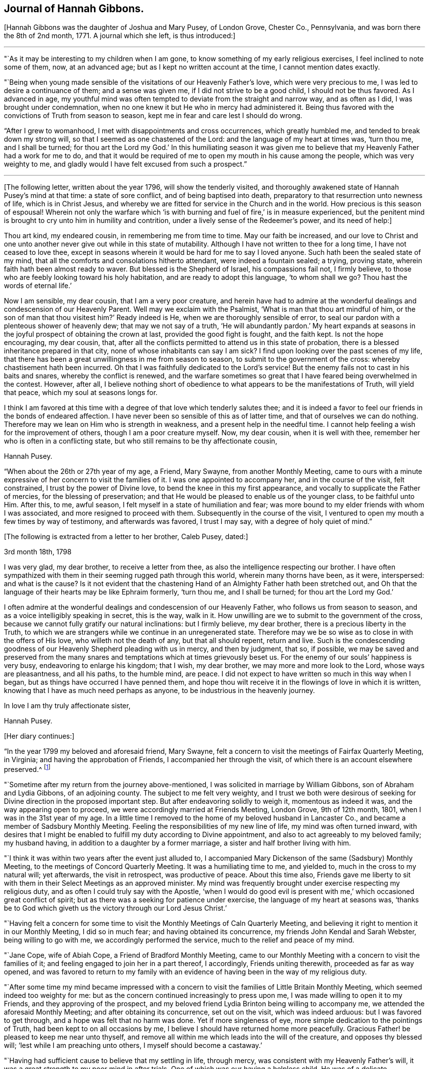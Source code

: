 == Journal of Hannah Gibbons.

+++[+++Hannah Gibbons was the daughter of Joshua and Mary Pusey, of London Grove, Chester Co.,
Pennsylvania, and was born there the 8th of 2nd month, 1771.
A journal which she left, is thus introduced:]

[.small-break]
'''

"`As it may be interesting to my children when I am gone,
to know something of my early religious exercises, I feel inclined to note some of them,
now, at an advanced age; but as I kept no written account at the time,
I cannot mention dates exactly.

"`Being when young made sensible of the visitations of our Heavenly Father`'s love,
which were very precious to me, I was led to desire a continuance of them;
and a sense was given me, if I did not strive to be a good child,
I should not be thus favored.
As I advanced in age,
my youthful mind was often tempted to deviate from the straight and narrow way,
and as often as I did, I was brought under condemnation,
when no one knew it but He who in mercy had administered it.
Being thus favored with the convictions of Truth from season to season,
kept me in fear and care lest I should do wrong.

"`After I grew to womanhood, I met with disappointments and cross occurrences,
which greatly humbled me, and tended to break down my strong will,
so that I seemed as one chastened of the Lord: and the language of my heart at times was,
'`turn thou me, and I shall be turned;
for thou art the Lord my God.`' In this humiliating season it was given
me to believe that my Heavenly Father had a work for me to do,
and that it would be required of me to open my mouth in his cause among the people,
which was very weighty to me,
and gladly would I have felt excused from such a prospect.`"

[.small-break]
'''

+++[+++The following letter, written about the year 1796, will show the tenderly visited,
and thoroughly awakened state of Hannah Pusey`'s mind at that time:
a state of sore conflict, and of being baptised into death,
preparatory to that resurrection unto newness of life, which is in Christ Jesus,
and whereby we are fitted for service in the Church and in the world.
How precious is this season of espousal!
Wherein not only the warfare which '`is with burning
and fuel of fire,`' is in measure experienced,
but the penitent mind is brought to cry unto him in humility and contrition,
under a lively sense of the Redeemer`'s power, and its need of help:]

[.embedded-content-document.letter]
--

Thou art kind, my endeared cousin, in remembering me from time to time.
May our faith be increased,
and our love to Christ and one unto another never give out while in this state of mutability.
Although I have not written to thee for a long time, I have not ceased to love thee,
except in seasons wherein it would be hard for me to say I loved anyone.
Such hath been the sealed state of my mind,
that all the comforts and consolations hitherto attendant, were indeed a fountain sealed;
a trying, proving state, wherein faith hath been almost ready to waver.
But blessed is the Shepherd of Israel, his compassions fail not, I firmly believe,
to those who are feebly looking toward his holy habitation,
and are ready to adopt this language, '`to whom shall we go?
Thou hast the words of eternal life.`'

Now I am sensible, my dear cousin, that I am a very poor creature,
and herein have had to admire at the wonderful dealings
and condescension of our Heavenly Parent.
Well may we exclaim with the Psalmist, '`What is man that thou art mindful of him,
or the son of man that thou visitest him?`' Ready indeed is He,
when we are thoroughly sensible of error,
to seal our pardon with a plenteous shower of heavenly dew;
that may we not say of a truth,
'`He will abundantly pardon.`' My heart expands at seasons
in the joyful prospect of obtaining the crown at last,
provided the good fight is fought, and the faith kept.
Is not the hope encouraging, my dear cousin, that,
after all the conflicts permitted to attend us in this state of probation,
there is a blessed inheritance prepared in that city,
none of whose inhabitants can say I am sick?
I find upon looking over the past scenes of my life,
that there has been a great unwillingness in me from season to season,
to submit to the government of the cross: whereby chastisement hath been incurred.
Oh that I was faithfully dedicated to the Lord`'s service!
But the enemy fails not to cast in his baits and snares, whereby the conflict is renewed,
and the warfare sometimes so great that I have feared being overwhelmed in the contest.
However, after all,
I believe nothing short of obedience to what appears to be the manifestations of Truth,
will yield that peace, which my soul at seasons longs for.

I think I am favored at this time with a degree of that love which tenderly salutes thee;
and it is indeed a favor to feel our friends in the bonds of endeared affection.
I have never been so sensible of this as of latter time,
and that of ourselves we can do nothing.
Therefore may we lean on Him who is strength in weakness,
and a present help in the needful time.
I cannot help feeling a wish for the improvement of others,
though I am a poor creature myself.
Now, my dear cousin, when it is well with thee,
remember her who is often in a conflicting state,
but who still remains to be thy affectionate cousin,

[.signed-section-signature]
Hannah Pusey.

--

"`When about the 26th or 27th year of my age, a Friend, Mary Swayne,
from another Monthly Meeting,
came to ours with a minute expressive of her concern to visit the families of it.
I was one appointed to accompany her, and in the course of the visit, felt constrained,
I trust by the power of Divine love, to bend the knee in this my first appearance,
and vocally to supplicate the Father of mercies, for the blessing of preservation;
and that He would be pleased to enable us of the younger class, to be faithful unto Him.
After this, to me, awful season, I felt myself in a state of humiliation and fear;
was more bound to my elder friends with whom I was associated,
and more resigned to proceed with them.
Subsequently in the course of the visit,
I ventured to open my mouth a few times by way of testimony, and afterwards was favored,
I trust I may say, with a degree of holy quiet of mind.`"

[.offset]
+++[+++The following is extracted from a letter to her brother, Caleb Pusey, dated:]

[.embedded-content-document.letter]
--

[.signed-section-context-open]
3rd month 18th, 1798

I was very glad, my dear brother, to receive a letter from thee,
as also the intelligence respecting our brother.
I have often sympathized with them in their seeming rugged path through this world,
wherein many thorns have been, as it were, interspersed: and what is the cause?
Is it not evident that the chastening Hand of an Almighty Father hath been stretched out,
and Oh that the language of their hearts may be like Ephraim formerly, '`turn thou me,
and I shall be turned; for thou art the Lord my God.`'

I often admire at the wonderful dealings and condescension of our Heavenly Father,
who follows us from season to season, and as a voice intelligibly speaking in secret,
this is the way, walk in it.
How unwilling are we to submit to the government of the cross,
because we cannot fully gratify our natural inclinations: but I firmly believe,
my dear brother, there is a precious liberty in the Truth,
to which we are strangers while we continue in an unregenerated state.
Therefore may we be so wise as to close in with the offers of His love,
who willeth not the death of any, but that all should repent, return and live.
Such is the condescending goodness of our Heavenly Shepherd pleading with us in mercy,
and then by judgment, that so, if possible,
we may be saved and preserved from the many snares
and temptations which at times grievously beset us.
For the enemy of our souls`' happiness is very busy, endeavoring to enlarge his kingdom;
that I wish, my dear brother, we may more and more look to the Lord,
whose ways are pleasantness, and all his paths, to the humble mind, are peace.
I did not expect to have written so much in this way when I began,
but as things have occurred I have penned them,
and hope thou wilt receive it in the flowings of love in which it is written,
knowing that I have as much need perhaps as anyone,
to be industrious in the heavenly journey.

[.signed-section-closing]
In love I am thy truly affectionate sister,

[.signed-section-signature]
Hannah Pusey.

--

[.offset]
+++[+++Her diary continues:]

"`In the year 1799 my beloved and aforesaid friend, Mary Swayne,
felt a concern to visit the meetings of Fairfax Quarterly Meeting, in Virginia;
and having the approbation of Friends, I accompanied her through the visit,
of which there is an account elsewhere preserved.^
footnote:[This account states the visit occupied about seven weeks, during which,
many meetings were attended, and exercising seasons experienced; but in conclusion,
she says, "`I returned home with a gladdened heart, and could say, of a truth,
our Heavenly Father is not an hard Master.`"
The journey was made on horseback.]

"`Sometime after my return from the journey above-mentioned,
I was solicited in marriage by William Gibbons, son of Abraham and Lydia Gibbons,
of an adjoining county.
The subject to me felt very weighty,
and I trust we both were desirous of seeking for
Divine direction in the proposed important step.
But after endeavoring solidly to weigh it, momentous as indeed it was,
and the way appearing open to proceed, we were accordingly married at Friends Meeting,
London Grove, 9th of 12th month, 1801, when I was in the 31st year of my age.
In a little time I removed to the home of my beloved husband in Lancaster Co.,
and became a member of Sadsbury Monthly Meeting.
Feeling the responsibilities of my new line of life, my mind was often turned inward,
with desires that I might be enabled to fulfill my duty according to Divine appointment,
and also to act agreeably to my beloved family; my husband having,
in addition to a daughter by a former marriage,
a sister and half brother living with him.

"`I think it was within two years after the event just alluded to,
I accompanied Mary Dickenson of the same (Sadsbury) Monthly Meeting,
to the meetings of Concord Quarterly Meeting.
It was a humiliating time to me, and yielded to, much in the cross to my natural will;
yet afterwards, the visit in retrospect, was productive of peace.
About this time also,
Friends gave me liberty to sit with them in their Select Meetings as an approved minister.
My mind was frequently brought under exercise respecting my religious duty,
and as often I could truly say with the Apostle,
'`when I would do good evil is present with me,`'
which occasioned great conflict of spirit;
but as there was a seeking for patience under exercise,
the language of my heart at seasons was,
'`thanks be to God which giveth us the victory through our Lord Jesus Christ.`'

"`Having felt a concern for some time to visit the
Monthly Meetings of Caln Quarterly Meeting,
and believing it right to mention it in our Monthly Meeting, I did so in much fear;
and having obtained its concurrence, my friends John Kendal and Sarah Webster,
being willing to go with me, we accordingly performed the service,
much to the relief and peace of my mind.

"`Jane Cope, wife of Abiah Cope, a Friend of Bradford Monthly Meeting,
came to our Monthly Meeting with a concern to visit the families of it;
and feeling engaged to join her in a part thereof, I accordingly,
Friends uniting therewith, proceeded as far as way opened,
and was favored to return to my family with an evidence
of having been in the way of my religious duty.

"`After some time my mind became impressed with a concern
to visit the families of Little Britain Monthly Meeting,
which seemed indeed too weighty for me:
but as the concern continued increasingly to press upon me,
I was made willing to open it to my Friends, and they approving of the prospect,
and my beloved friend Lydia Brinton being willing to accompany me,
we attended the aforesaid Monthly Meeting; and after obtaining its concurrence,
set out on the visit, which was indeed arduous: but I was favored to get through,
and a hope was felt that no harm was done.
Yet if more singleness of eye, more simple dedication to the pointings of Truth,
had been kept to on all occasions by me,
I believe I should have returned home more peacefully.
Gracious Father! be pleased to keep me near unto thyself,
and remove all within me which leads into the will of the creature,
and opposes thy blessed will; '`lest while I am preaching unto others,
I myself should become a castaway.`'

"`Having had sufficient cause to believe that my settling in life, through mercy,
was consistent with my Heavenly Father`'s will,
it was a great strength to my poor mind in after trials.
One of which was our having a helpless child.
He was of a delicate constitution, requiring much care by night as well as by day,
yet his life was lengthened to more than eighteen years: he could neither speak nor walk,
and was a striking instance that parents cannot
give to their children strength of limbs,
nor use of senses, but are altogether dependent on Him who made us.
The dear child was taken from us in the 2nd month, 1826, and my step-daughter,
Massey Carpenter, a widow, the 12th of the 10th month, following.
Also our son, Joshua Gibbons, died ten days after.
He was a promising youth in his 21st year.
Thus were our hopes in him cut off, no doubt in unerring wisdom.

"`I had been under exercise of mind for some time before,
in the prospect of attending Baltimore Yearly Meeting,
and was resigned to mention it in our Monthly Meeting about the beginning of 10th month,
and was liberated for the service.
Upon returning from the Monthly Meeting, I found our dear son very ill,
and he continued so about three weeks.
It was a time of much searching of heart with me, and close proving,
yet I did not feel released from the prospect,
but was enabled to commit my cause to Him who knew best what was best for me.
Our dear son, I trust, was favored to make a peaceful close.

"`The next day after his remains were laid in the grave,
I left home in company with my friends Samuel Gibbons, (a cousin), and Sarah Webster;
and although I parted with my dear husband under much trial,
my mind was sustained in quiet trust,
and that evening at a Friend`'s house where we lodged, in Little York,
the language sweetly revived, '`Great peace have they who keep thy law,
and nothing shall offend them;`' which was reviving to my drooping spirit,
and I thought an evidence of Divine regard.
Next evening when we drew near to a Friend`'s house of the name of Matthews,
not far from Little Falls Meeting, which we had a prospect of attending next day,
my mind became unusually drawn in a different direction,
which caused me much searching of heart,
accompanied with a fear lest I had been mistaken
in my prospect of attending meeting there,
yet could not see but that it would be right for me to do so.
The impression remaining with increasing weight,
I ventured next morning to open my exercise to my female companion,
also to the female head of the family where we lodged;
the former being in the station of an elder, and the latter a minister.
I let them know that my mind as we came near the house,
had been drawn impressively south of the road,
and as I had endeavored to weigh the matter,
it seemed to me there might be someone sick, or in other affliction not far from there;
adding, it is a trial to me thus to expose myself,
but I could not feel easy without doing so, and if I am mistaken,
I have been encouraged by the remembrance I am among my friends.
Mary Matthews soon replied,
there is a Friend under affliction not far distant in that direction,
who has been confined to bed for several years, and is glad to see her friends.
This was indeed relieving to me,
yet another difficulty arose from the prospect of
our time being limited to get to Baltimore that evening,
after attending Little Falls Meeting; but our kind friends where we lodged and dined,
so made way for us, that we got to see the afflicted Friend without much loss of time;
and a truly comforting visit it was to me, and I believe it was so to the visited.
Indeed I thought our joy was full in being made sensible
of the overshadowing of Divine regard,
so that we parted in much tenderness, and I believe I may say with thankful hearts.
Thus our Heavenly Father is pleased at seasons not only
to make known the knowledge of His will to his little ones,
but also to give strength to perform it:
and not withstanding the wheel of our carriage broke on the way,
we attended Little Falls Meeting, as first proposed, to our satisfaction,
and got safely to Baltimore before it was late that evening.
Thus way was made, where for a time I could see no way,
confirming the assurance that '`without faith it is impossible to please God.`'

"`After attending the Yearly Meeting I was favored to return to my lonely family,
under a sense of Divine goodness.
It may be worthy of note that Little Falls Meeting was one I felt easy to omit
attending when on a visit to the meetings in those parts sometime before,
in which my dear husband and Sarah Webster were my companions.`"

[.offset]
+++[+++The foregoing account of the period prior to the year 1827,
was penned from memory when in the 85th year of her age.
After that time, she says:]

"`I began to keep some written account of my mental exercises,
which has been continued at times ever since; to which,`" she adds,
"`the former may be considered as an introduction.`"

"`6th month 17th, 1827.
In the morning, before meeting,
my mind was drawn into stillness and waiting before the Lord.
I thought I felt Him to be near for my comfort,
and something like this language seemed spoken:
I look upon thee with an eye of compassion and forgiveness;
at which my often tried mind was made to rejoice,
and desires were renewedly raised that I might never distrust the Lord`'s mercy.

"`23rd. Had the company of our dearly beloved friend Stephen Grellet;
the weight of whose spirit and instructive conversation were comfortable and encouraging;
also his gospel labors at our meeting, and in our family,
were to me as a brook by the way.
The language now arises, '`Bless the Lord, O my soul, and forget not all his benefits.`'

"`8th month 5th. After having passed some days of close conflict and besetment of mind,
wherein I remembered the temptations our Holy Redeemer passed through,
a little ability was given to supplicate for the blessing of preservation,
whereby my mind is again restored to a comfortable degree of quiet;
and the following portion of the Scriptures of Truth frequently and encouragingly arises,
'`the name of the Lord is a strong tower; the righteous runneth into it, and are safe.`'

"`9th month 13th. In the morning, being exercised in spirit, I was drawn into retirement;
and after some time, a comfortable feeling was experienced,
wherein I remembered how it was with Jacob, when on his way to Padan-Aram,
where he thus expressed himself:--'`surely this is none other than the house of God,
and this is the gate of Heaven;`' and a renewed covenant was entered into,
that if He who was with the Patriarch, would be with me in the way I should go,
that He should be my God and I would serve Him.

"`10th month 16th. My dear husband left home this
morning in order to attend the Meeting for Sufferings.
I feel somewhat alone, though my mind is preserved in a good degree of quiet,
which I esteem a favor.
The breathing of it is for wisdom and an understanding heart,
how to go in and out before the Lord acceptably; that I may indeed know His blessed will,
and have strength to perform it in this day of deep probation and trial.

"`1st month 3rd, 1828.
Although the enemy has been permitted sorely to beset and afflict me,
yet blessed be the name of Israel`'s God, He remains to be a rock of defence,
to those who keep near to Him, helping them again and again,
raising their heads above the billows which seem almost ready to overwhelm.
Gracious Father, keep me near unto thyself,
and preserve me from distrust in thy goodness and mercy.
Though a poor unworthy worm of the dust,
thou hast once more condescended to show compassion, and to say, '`Peace,
be still;`' confirming in the faith that Thy name remains to be a strong tower.`"

[.small-break]
'''

+++[+++About this time Hannah Gibbons thus pours out her soul in fervent prayer
for her family--those whom God had given her--that He would bless and
water their souls with the spiritual increase that is of and through Him.
What a rich blessing often attends these exercises!
And how are such religiously concerned parents, with their secret breathings,
or their more open petitions to the God and Father of us all, missed,
when called from their respective places here on earth:]

[.small-break]
'''

"`Be pleased,`" she says, "`O Lord, to bless my dear husband and our tender offspring;
gather the minds of the dear children unto thyself, that so they may come, more and more,
to know Thee to be their help in every time of need.
Preserve our dear son, I pray Thee, from all the wiles of an unwearied enemy.
Be pleased, Oh!
Father, to visit his mind again and again,
until he is made willing to become as the passive clay in thy Holy Hand:
that so he may be a vessel formed for thy use and service,
growing from the stature of a babe, to the fulness of a man in Thee.
Preserve our dear daughters.
O Father! clothe them, I beseech Thee, with a meek and quiet spirit.
Bring them unto Thy banqueting house,
where Thy banner over them shall be love.
Be pleased to keep them through the slippery paths of youth,
that so they may be of the number of those who honor
Thee with the dedication of their whole hearts.

"`10th month 6th, 1830.
Having returned from our Monthly Meeting, I feel the covering of peace to attend my mind,
which I esteem a great favor;
an evidence mercifully vouchsafed that an eye has been kept to the pointings of Truth.
It is a time wherein there are many causes for exercise,
and the day calls for diligence in the employment of our several gifts.
Gracious Father, enable us to keep our eye single unto Thee in faithfulness.

"`11th month 21st. Having passed through a low season,
wherein discouragements poured into my drooping mind as a flood,
and faith seemed almost ready to fail,
these consoling impressions arose in our meeting this morning,
which I humbly trust were of a Divine nature; Let none of those things hinder thee:
He that hath been with thee is still with thee, and as thou casts thy care upon Him,
and art attentive and faithful to all his requiring,
He will be with thee even unto the end.
At which my spirit was brought into contrition before the Most High,
who I believe in mercy condescended to my low condition,
and desires were renewedly raised that I might be helped to be watchful and vigilant.

"`5th month 28th, 1831.
Under some indisposition of body,
I was brought into a state of exercise and waiting before the Most High,
being renewedly made sensible of the necessity we
have of laboring to keep on the whole armor of light,
that so we may be enabled to stand against the wiles of an unwearied adversary.

"`7th month 3rd. Feeling my mind exercised,
desires were raised that I might be wholly dedicated to the Lord;
that I might be directed, sustained,
and preserved by the word of His power--the sincere milk of the word;
and that light might be mercifully afforded to shine
upon the path allotted me from time to time,
even unto the end; not looking for great things,
but simply moving forward in the littleness, having faith in Him,
who hitherto hath been the helper and preserver of His people.

"`10th month 25th. I have remembered the saying of the Apostle,
'`But we had the sentence of death in ourselves, that we should not trust in ourselves,
but in God who raiseth the dead.`' Feeling something, as I believe,
of His reviving power this morning, my mind is clothed with thankfulness,
that such a poor worm of the dust should be remembered by our Holy Helper,
and raised as it were out of an horrible pit, and my feet, I trust, in some degree,
set upon a rock, even the rock of His power;
and Oh that I may continue to trust in that Power which alone can save us,
and which in former days caused the earth to help the woman,
after whom the dragon cast floods out of his mouth, in order to overwhelm her.

"`2nd month 28th, 1832.
I have passed a trying winter on account of the indisposition
and decease of my dearly beloved husband,
which took place 1st month 16th;
yet the time has not been spent without seasons of sweet consolation,
which I trust have been afforded by the Author of all good.
May I continue to commemorate His mercies.
My dear children and myself, feel, deeply feel, our bereavement;
and my present prevailing desire is,
that He who has thus seen meet to deprive us of our outward stay,
may in His mercy condescend to be a Father to the fatherless, and a Husband to the widow,
enabling us to be resigned to His blessed will.

"`3rd month. Having passed through trials of various kinds,
and my own shortcomings and unfitness for any good
work being painfully felt for some time;
condescending goodness in unmerited mercy vouchsafed
in His own time to strengthen my faith,
and give me consolingly to believe, I was yet under his notice:
attended with a precious feeling, which continued for some days.
May I be sufficiently thankful for this, and every other mercy.

"`4th month 25th. Returned from our Yearly Meeting,
and also a visit to some of my relations.
I think we were favored with a good meeting.
I found my family well after an absence of nearly two weeks;
for which I trust I feel a degree of thankfulness.
My friends having thought right to appoint me one of a committee
to visit the Quarterly and subordinate meetings,
the desire of my heart is, if I should live to enter on the service,
that my eye may be kept single,
and my mind attentive to the guidance of the Shepherd of Israel.

"`5th month 28th. I returned home after an absence of nearly two weeks,
having attended the Quarterly Meetings of Caln, Concord, and Western,
with a few other meetings in the intermediate time (in company with a part of
the before mentioned committee) which affords a comfortable retrospect.

"`6th month 25th. Feeling humbled this morning in our meeting,
a little ability was given to supplicate vocally,
that we might be more effectually purged from the dross, and tin, and reprobate silver,
and helped on in the way which is well pleasing in the Divine sight;
and that the dear youth might be enabled to enter into covenant with the Lord our Maker,
even a perpetual covenant, never to be broken:
serving Him faithfully in their day and generation.
My mind afterward was favored with a degree of sweet peace;
for which I desire to be thankful to the Author of all our blessings.

"`7th month 21st. A day of close trial,
lest I had left undone that which ought to have been done.
My mind was brought very low,
with scarcely ability to look to the habitation of the Holy One.

"`22nd. He, who at seasons, is pleased to revive the heart of the humble,
condescended in mercy to strengthen as with a little of His saving help,
and a little ability was afforded, to labor in the gift,
after which my mind was more comfortable.
Blessed be the name of the Lord: he casteth down and raiseth up:
may I ever keep near him; and, though he slay me, yet may I trust in Him.

"`10th month 7th. Before I arose in the morning, being exercised,
the following impressions were made on my mind: Though the enemy may roar against thee,
he shall not be permitted to overwhelm thee.
A consoling evidence, which left my mind favored with a peaceful quiet through the day;
for which I desire to be thankful to the Author of all our blessings.

"`16th. Soon after waking,
and in the prospect before me of attending Baltimore Yearly Meeting,
the following comfortable impressions were felt:
'`No evil shall befall thee.`' A comfortable quiet day succeeded.
Early the following morning, the 17th, the impressions were:
Thy word is as precious ointment; and I had another comfortable day.
May I ever walk worthy of so great favors.

"`11th month 5th. Returned from Baltimore Yearly Meeting,
attending some meetings on the way.
The aspirations of my heart were raised in grateful
acknowledgment to the Author of all our sure mercies,
in permitting myself and dear companions to return in safety to our families;
it being a time when the cholera prevailed in Baltimore and other places.

"`6th. Attended our Monthly Meeting.
The committee of our Yearly Meeting, with whom I am classed, also attended,
and I proceeded with them to most of the Monthly Meetings
within the compass of Caln and Western Quarters.
We also attended a few meetings for worship, and having, as I apprehended,
endeavored in simplicity, through the course of the above visit,
to keep my ear open to the directions of the blessed Truth,
and carefully to attend to the right time of coming home,
I was favored with a degree of sweet peace,
for which I desire to be thankful to Him who hath all blessings in his hand.

"`26th. Having for a few days past been brought under exercise, trial, and besetment,
mental breathing was felt this morning to the God and Father of my life,
after which the consoling language was afforded:
I leave the things that are behind in the hands of a merciful Creator, and press forward;
and as thou carefully eyes thy Guide, He will be with thee, even unto the end;
and give thee an admittance into his heavenly mansion.
At which my soul was satisfied, and this language arose;
Blessed be '`the God of Jeshurum who rideth upon the heaven,
and in his excellency on the sky.`' May my soul bless thy Holy Name.

"`29th. My poor weak mind gave way to doubting again, but before I arose this morning,
condescending; goodness appeared in a consoling manner: but feeling my unworthiness,
and fearing lest it was a delusion of the evil one, these consoling words revived:
'`I am He, and there is no other.
I am the first and the last.`' Thy sins have been
washed away in the atoning blood of the Lamb.
At which my soul rejoiced,
and supplications have since ascended to the unfailing Shepherd of Israel,
that I may not be suffered to doubt again,
but continue to walk worthy of His compassionate regard.

"`12th month 10th. My dear son being about to leave us for some time,
to go to Burlington Boarding School, my mind became closely tried on various accounts;
my own unworthiness and doubts of acceptance with
the Most High and Holy One being the greatest.
Upon retiring in order to feel after the knowledge of His blessed will,
it seemed as in an instant, and as if it were spoken, Canst thou not believe?
If thou wilt not believe the evidence already afforded, thou wilt not believe anything.
At which my poor tossed mind became more calm and prostrate before the Lord,
and supplications ascended,
to be enabled to lay fast hold of the little grain of faith then afforded;
after which a comfortable change was wrought in my feelings,
which no human contrivance could have effected.
Gracious Father! may I keep near unto Thee in all my future steppings.

"`1st month 23rd, 1833.
After an absence of more than two weeks,
having been in company with most of the committee of the Yearly Meeting, I returned home,
and found my small, lonely family well; which was cause of thankfulness.
The committee visited nearly all the Preparative Meetings
belonging to Concord and Caln Quarterly Meetings,
our own being the last.
I have been sensible in the course of it, of some misses and shortcomings,
for want of closer watchfulness, but cannot charge myself with wilful disobedience;
and my gracious Master has not chastened me severely, blessed be His holy name,
but has permitted me to enjoy peaceful poverty, mostly, since my return.
May I be more watchful,
and labor to keep increasingly near unto Him who
is worthy of the dedication of my whole heart.

"`4th month 23rd. Yesterday I returned from our Yearly Meeting, which was large.
An evidence was mercifully afforded that we are not a forsaken people;
being favored from time to time with the overshadowing of divine good.
Having endeavored to attend to the pointings of Truth,
I have been favored to return with a comfortable degree of peace;
all of which I desire to commemorate with gratitude:
as also that of my family being preserved in health during my absence.

"`11th month 13th. I left home and attended the Select Preparative
and Select Quarterly Meetings to a good degree of satisfaction.
But was prevented from being at the General Meeting for Business,
by being suddenly much indisposed;
and a renewal of close scrutiny was felt respecting my inward state,
which continued until after my return last evening;
when in looking over my steppings for some years back, fears were renewedly felt,
lest some of my service, professedly religious, had been too much in the mixture,
for want of keeping sufficiently near to Divine counsel: when,
under a humbling sense thereof, it seemed spoken impressively to my inward understanding,
My mercy is greater than thy steppings aside:
at which my poor mind was again bowed in gratitude,
and a precious sense of quiet and peace has been
experienced through the course of this day;
for which unmerited favor I desire to be reverently thankful.

"`12th month 18th. Returned home after an absence of several days,
having been in company with a committee of our Monthly Meeting,
who were appointed to visit those who are remiss
in the attendance of our religious meetings.
The service, as it was proceeded in, was attended with a good degree of satisfaction,
my mind being renewedly impressed with a sense that it is
only as we endeavor to keep near to Divine guidance,
that such visits can be rightly performed.

"`In First month, 1834, the visit above alluded to was finished;
and the committee feel an encouraging hope that some usefulness may result therefrom.

"`8th month 1884.
Having attended our Quarterly Meeting,
and being sensible that many weaknesses remain among us,
a little ability was afforded to labor on account thereof, for which I feel peace;
and a desire arises that I may be increasingly concerned to keep on the watch-tower.

"`8th month 24th. Feeling this morning a degree of solemnity to cover my mind,
in which I am renewedly made sensible, that,
if I have attained to any degree of standing in the blessed Truth,
it has not been through any merit of my own,
but by the grace of God through Jesus Christ our Lord,
by the washing of regeneration and renewing of the Holy Ghost:
an increase of which I humbly crave.

"`2nd month 1835.
I attended our Quarterly Meeting under a sense that it is a low time,
and more humility and fervent religious zeal appear to me to be much wanting among us.

"`4th month 12th. Visited two persons under affliction.
I was led into sympathy with them, particularly the young man, who is a member with us,
of orderly conduct, and somewhat useful in Society; yet now on a sick-bed,
he seems sensible that he has slighted many offered mercies, and feels as one cast off;
but was favored to supplicate the most holy One for forgiveness.
It felt to me an humbling time; and the language of encouragement flowed toward him,
in an unshaken belief that He who hath thus afflicted,
and for a small moment forsaken him,
will in His own time return with everlasting kindness,
give him the oil of joy for mourning,
and the garment of praise for the spirit of heaviness.
I returned home under a thankful sense of having obtained a little bread in my own house,
and ability was mercifully afforded to lie down as beside the still waters.

"`4th month 25th. Returned from our Yearly Meeting which was large.
By the reports from the different Quarterly Meetings,
it is evident deficiencies still remain among us;
but ability was mercifully afforded to many exercised sisters,
to labor for their removal,
and I thought the condescending goodness of Israel`'s Shepherd
was mercifully near in most or all of the sittings;
which is cause of humble thankfulness.

"`8th month 5th. Returned home after attending our Monthly Meeting at Sadsbury yesterday.
I went under considerable discouragement, partly on account of indisposition.
It is a time when there are many causes for exercise;
and the necessity of laboring to keep near to the guidance of the Holy Spirit,
was renewedly felt in an impressive manner.
And although no way opened for relief of mind, through the medium of vocal expression,
yet blessed be the name of Israel`'s Shepherd,
I have been permitted to return in the feeling of comfortable quiet.
Oh! may I never take up a rest short of the true rest; which I sometimes fear.

"`9th. Attended our Quarterly Meeting,
which was to me more lively than some preceding ones.
On returning, went a little out of my way to see an aged woman Friend,
who gets but little to meeting.
I have long thought that it was the duty of those who are able to move about,
to visit those who are confined at home,
and much deprived of the opportunity of getting to religious meetings.

"`10th month 3rd. I met the committee at Westtown,
and attended the morning and afternoon meetings: also our Monthly Meeting on my return;
and visited a Friend, who through age and loss of sight,
has been confined at home for some years.
Although sensible of some omissions in the course of this little journey,
yet believe I may say of a truth, it was more through a fear of being too forward,
or of not having received sufficient commission, than wilful disobedience;
and through the mercy of our compassionate Redeemer,
I was favored to return with a comfortable degree of peaceful quiet,
surpassing my desert.

"`11th month 9th. Being indisposed for several days past,
and at the same time exercised before the Most High,
in desire to know His blessed will respecting some
impressions which had been made on my mind,
and whether the performance of the duty was required,
after a time of conflict and besetment, I trust a good degree of resignation was felt,
and comfortable quiet experienced,
in which I remembered that it was said unto David the Psalmist,
when he was about to build an house unto the Lord:--
'`thou didst well that it was in thine heart:`'
upon which my exercise became relieved, at least for the present.
But having renewedly seen, I think, that my standing is as on a sea of glass,
desires have been raised that I may be enabled to keep near to holy help,
that neither self, my great enemy, nor any other foe,
may be permitted to retard my progress heavenward.
Lord help me onward, I beseech Thee!`"

No date.
"`Being again exercised respecting the foregoing subject,
which was to visit a man in Lancaster prison,
I was greatly beset with various discouragements, such as my own unfitness;
having no acquaintance with the prisoner;
and such a visit from a female being altogether new in Lancaster, as far as I knew.
Yet the exercise pressing heavily upon me, I ventured to open it to a few Friends,
who did not discourage me;
and the necessary care being taken to open the way for the visit,
it was performed on the 21st of the Eleventh month,
accompanied by my dear friends William Kirkwood and Lydia Brinton.
It was a season not soon to be forgotten.
The fear of man being taken from me,
I was enabled to feel deeply for the poor transgressor,
and to relieve my mind of the burden;
for which I trust I feel a degree of humble thankfulness to Him
who is still pleased to manifest Himself to be strength in weakness;
and blessed be his Holy Name.
He continues, I believe beyond all doubt, to be the friend of sinners.

"`6th month, 1836.
It has been a very low season with me for some time past, and a close searching of heart,
attended with the query, Why is it so?
Has the world, and the things of the world, again too much taken hold of my mind;
and with David the Psalmist shall I exclaim,
'`Are His mercies clean gone forever?`' But this morning my heart is raised
in desire that I may be made acceptable in the Divine sight.
'`Let not thine hand spare, nor thine eye pity,
until thou hast made of me what thou wouldst have
me to be.`' Eradicate every secret fault,
that so I may be prepared, through the efficacy of Thy power and mercy,
when the solemn closing moments come, to receive the clean linen, pure and white,
the righteousness of saints.

"`9th month 13th. In looking over the leaves of my life, now in the 66th year of my age,
I am sensible that the enemy of my soul`'s peace, and of all righteousness,
has often closely beset me, as on every side, with temptations, doubts, and fears,
and plausible accusations,
which have been as the blast of the terrible one beating against the wall.
Yet blessed be the name of the Lord,
He remains to be a strong tower to those who seek Him for refuge in the day of trouble.
I was comforted today in meeting with the revival of the following passage of Holy Writ,
'`Behold I have graven thee on the palms of my hands;
thy walls are continually before me:`' since which I have been
preserved in a good degree of peaceful quiet,--a great favor.

"`10th month 10th, 1836.
Though sensible of many departures from the right way,
for want of keeping near to unmixed good at times,
and at others from a fear of putting my hand to the work unbidden,
more than from wilful disobedience, prayers have ascended to the Father of mercies,
that He may be pleased to pass by all my omissions and commissions,
and that which has been too much in the mixture,
and enable me to walk more consistent with the gospel of His dear Son,
Jesus Christ our Lord,--being fully sensible that
any efforts to promote his righteous cause,
unaided by Him, will be fruitless and unavailing.

"`11th. After penning the foregoing yesterday,
my mind was preserved in a good degree of quiet, and this morning it was given me to see,
I trust by the unfailing Shepherd of Israel,
that such seasons of sifting and proving were needful for me,
and that my past departures would not be treasured up against me;
that if I carefully eyed the light of our blessed Leader,
He would not suffer my feet to slide, but would preserve me even unto the end,
and finally give me an admittance into His heavenly kingdom,
where the morning stars sing together, and all the sons of God shout for joy.
I write with the feeling of solemnity.
May my soul bless Thy holy name, O Lord,
and may I never be permitted to cast away my confidence in Thee,
thou unfailing Helper of all those who put their trust in Thee.

"`11th month 17th and 18th. I attended our Quarterly Meeting,
where we had the company of several Friends from a neighboring Quarter,
which to me was very satisfactory.
'`As iron sharpeneth iron,
so doth the countenance of a man his friend.`' On the evening of the 18th,
I visited a family which had recently been deprived of its female head by death.
She was a beloved Friend, and the language of my mind was on the occasion,
Though she be dead, she yet speaketh.
Follow her as she followed Christ.
I was well satisfied in mingling a little in feeling with the bereaved relatives.

"`19th. Myself and two children attended a meeting at Downingtown
appointed by my dear cousin Sarah Emlen and companions.
She was favored in testimony and in supplication,
and I thought the meeting closed under a sense of renewed favor.
Having endeavored to keep my ear open to the discipline of the cross from day to day,
I was favored to return with peaceful feelings.

"`After having experienced much conflict of mind in the
prospect of visiting the families of our Monthly Meeting,
and the time appearing to have come to open it to my friends,
I accordingly yielded thereto in our Monthly Meeting held 3rd of 1st month, 1837.
Obtaining the approbation of the meeting,
and some Friends being appointed to accompany me, to wit: Truman Cooper, Mary Evans,
and Lydia Coale, Friends to whom I feel nearly united,
three of us set out on the visit on the First-day following,
being the 8th of First month, and visited the families of Sadsbury Preparative Meeting.
They were about forty-six in number, including some which have individual members in them.
Being somewhat indisposed I returned home peacefully on the evening of the 18th,
and remained there until the 30th,
when we resumed the service of visiting the families and members of Lampeter,
including those which remain at Columbia--in all, ten families, with some individuals;
and may say of a truth that I often felt encompassed with weakness and fear,
feeling that of myself I could do nothing;
but having endeavored to keep my eye single to our Holy Leader, I can say,
now the service is closed, that He who I believe put forth, was pleased to go before,
and has condescended to give me a precious reward;
for which I desire to bless his Holy Name,
being sensible that I am but an unprofitable servant.

"`2nd month 17th. Attended our Quarterly Meeting, which was a time of exercise.
The eight queries were answered preparatory to sending
a report to our ensuing Yearly Meeting.
I often feel in these meetings that the weight rests comparatively on a few;
and the language sometimes arises, '`Pray ye therefore the Lord of the harvest,
that he would send forth more laborers into his harvest.`'

"`4th month 5th. This morning is the time the Westtown school committee meet,
and I would have gladly met with them if it had been convenient.
But my place seemed to be at home;
though a place where I am feeling lonely on account
of the absence of my dear daughter A.,
who having accomplished her marriage with Samuel Rhoads, Jr., the 15th of last month,
left the home of her childhood on the 3rd instant,
to settle with her husband at Blockley, near Philadelphia.
It has been a close bereavement to me,
feeling like to breaking a link of the chain which bound
myself and dear children together in near affection;
yet have been comforted in the hope that she is in her right place, and that,
as they are concerned to keep near to the blessed Truth,
they will be true helpmates to each other, and be made useful in their day;
which is my earnest desire for them.

"`4th month I attended our Yearly Meeting.
It was large, and a few Friends from other Yearly Meetings on this continent,
were in attendance.
I thought it was a time of renewed favor, and cause of thankfulness, notwithstanding,
by the reports from the different quarters, deficiencies still remain amongst us,
yet a lively travail and exercise was experienced for the removal.
I went to see my son-in-law and daughter, in their new home at Haddington,
for the first time.
It was a satisfactory visit, and I returned home on the 22nd of the month,
and found my dear children and family well;
for which I desire to be thankful to the Author of all our blessings.`"

No date.
"`For some time past my mind has been tossed with doubts and fears,
lest my ways were not in accordance with the Divine Will;
and in our meeting last Fourth-day, 19th of Seventh month,
my mind was clothed with desires for myself and the little company assembled,
that we might in every season of conflict and trial,
be kept so near to the blessed Master, that He may be pleased to sanctify them unto us,
and our lives be made more consistent with the gospel of His dear Son,
Christ Jesus our Lord.
My feelings were brought into tenderness,
and the expression of the exercise seemed required in vocal supplication;
after which I was favored with a comfortable calm; which has been continued mostly since,
under an humble trust, that He who hath been with me,
still regards me with a compassionate eye.
May I be sufficiently thankful for this and every other favor.

"`8th month 7th. Having been exercised at times for the
spiritual welfare of those of our own neighborhood,
particularly such as are not members of our religious Society:
and after distributing some religious tracts where I felt drawn to do so,
and feeling my mind clothed with the spirit of supplication for them,
as well as for all the human family,
I was relieved on their account at least for the present.
Being renewedly clothed with desires on my own account that nothing might be left undone;
which ought to be done, while time and opportunity are afforded,
being led into a close scrutiny respecting my own state of acceptance
in the sight of Him who is judge of the whole earth,
and not finding that anything is charged against me, this language arose,
Cast thy care on Him who careth for thee, and as thou carefully eyes his requirings,
thy way will be made prosperous; which cheered my drooping spirit,
and produced a comfortable quiet.
The language now arises, O Lord, my only Helper, be pleased to keep me near unto thyself.
Condescend, I pray thee, to be my stay and my staff,
and rock of defence against all the wiles of an unwearied enemy,
and after every season of conflict and trial, enable me, if it be Thy blessed will,
to sing thy praise as on banks of heartfelt deliverance.

"`27th. This day in our meeting, I was favored, in an unusual degree, with Heavenly love,
and I was ready to conclude it was more generally experienced than usual, in silence.
Indeed, I thought I could adopt the language:
'`My joy no man taketh from me.`' Gracious Father! my times are in thy hands,
and it is of thy mercy that I am not consumed.
Keep me, I pray thee, in heights and in depths.
Suffer neither things present nor things to come to separate
me from the love of Thee in Christ Jesus our Lord.

"`9th month 5th. Our Monthly Meeting day.
I left home under much exercise, in order to meet with the Westtown school committee.
Visited dear Lydia Ann Buffington at her request,
which was a comfortable opportunity to me, and proved to be a closing one,
as she deceased before I returned home.
We reached Westtown that evening,
and it was somewhat strengthening to my mind to meet with my dear friends there.
I attended the committee next morning.

"`2nd month 9th, 1838.
After earnest desires for right direction and preservation, with the appeal, O Father,
be pleased to help me onward in the way thou wouldst have me to go,
my thoughts were turned towards a poor man who is in Lancaster prison,
charged with the crime of murder, and under sentence of death therefor.
And the exercise increasing, I was made willing to yield to the prospect of visiting him.
My friends not discouraging me,
and the necessary preparation being made for such a visit,
accompanied by my dear friends William Kirkwood and Mary Evans, we visited the prisoner,
who appeared to be under strong conviction.
My heart was engaged in earnest desire that he might be
brought to a sense of the exceeding sinfulness of sin,
and by the cleansing powerful operations of Divine grace,
be restored to the favor of an offended but merciful Creator.
For this service I was favored with the reward of peace,
for which I desire to be thankful to Him who alone can give it.

"`4th month 5th. I went to Westtown and attended the committee there as usual.
There was much to exercise it, and the prevailing desire was,
that the concern may be wholly conducted under the guidance of the blessed Truth.
From there I went to Chester, to visit my sisters S. Eyre and L. Pusey.
It was a satisfactory time to me, and I parted with them in tender affection.
Having endeavored in simplicity to attend to some little intimations of apprehended duty,
the language of my heart was, '`Great peace have they who keep thy law,
and nothing shall offend them.`' From Chester I went to Philadelphia,
and attended our Yearly Meeting.
It was a time of much exercise and close proving to many in our Society, who, I believe,
are wearing sackcloth underneath.
Yet through unmerited mercy, the meeting closed under a sense of Heavenly good;
and I returned to my family on Seventh-day, the 21st,
and found them in pretty good health,
which is cause of thankfulness to the Author of all our blessings.

"`5th month 17th, 1838.
I attended our Quarterly Meeting.
It was a time of close exercise, there being many causes for it.
The following week I went to the Western Quarterly Meeting,
which was more satisfactory to me.
After which, my son being with me, we visited some of our near relations,
I trust to mutual satisfaction.
Among others called to see my dear afflicted friend A. S.,
who has been suffering with a cancer for many years.
Her daughter and only child, A. C., is also in feeble health,
her spine being affected so that she can nurse her infant very little.
It was a satisfaction to me to be with them,
and witness their patient cheerful resignation under suffering;
feeling tender sympathy with them.

"`6th month 22nd. I am now in the sixty-eighth year of my age; and trials still await me.
Desires were raised this morn, that neither heights nor depths,
things present nor to come,
may be able to separate me from the love of God in Christ Jesus our Lord:
and O that I may be kept in the path of his holy commandment.

"`7th month 8th. Last Third-day our Monthly Meeting was held;
and soon after we assembled, I thought a comfortable solemnity prevailed:
under which our two valued friends +++_______+++ and +++_______+++ had something
to offer in a ministerial line,
and the first meeting closed in supplication.
It seemed to me a time of renewed favor.
The business of the meeting for discipline being gotten through satisfactorily,
I came home peaceful.

"`29th. For some time past it has been a season of trial and exercise, and as it were,
toiling all night and catching nothing.
The language of my heart often was, '`My leanness, my leanness,
woe unto me!`' fearing the light which had been graciously afforded
from season to season was becoming darkness in me.
But through unmerited mercy, my mind became this day in our meeting,
clothed with the spirit of supplication, that we might be made,
through the baptismal influence of the Holy Ghost and fire,
more conformable to the gospel of our Lord and Saviour, Jesus Christ;
and that the dear youth might be enamored with his love,
and given to see increasingly the beauty there is in holiness,
and the excellency of a possession in the unchangeable Truth.
I returned peacefully from meeting, for which unmerited favor,
I think I do feel thankful to Him who hath all blessings at His disposal.
Oh! that He may be pleased from time to time, to cast down the accuser of the brethren,
him who was a liar from the beginning.

"`8th month 16th and 17th. Attended our Quarterly Meeting.
It was to me a dull low time, and I returned in poverty of spirit.
Gracious Father! be pleased to keep me patient,
steadily looking unto Thee with an eye of faith.
And oh that Thou may`'st be pleased not to forsake me nor be far from me.

"`9th,
month 18th. Today there seems a probability that
I may be restored to my usual health again,
after a severe bilious attack, which was attended with acute suffering for nearly a week.
In the prospect of returning health,
my desire is to be engaged the few remaining days that may be allotted me,
so as to be prepared for the clean linen, pure and white,
which is the righteousness of saints.
It hath renewedly appeared to me this morning,
that those who are engaged in the Lamb`'s warfare,
have many seasons of conflict and close proving to pass through:
in which I have remembered the woman spoken of in Revelations,
who was clothed with the sun, and the moon under her feet,
being followed by the great red dragon; and how marvellously she was helped,
by the earth opening and swallowing up the floods which
were cast out of his mouth in order to destroy her.
I renewedly believe that those who are endeavoring in sincerity
to be members of the true church in the present day,
will experience, from season to season,
that the power of the High and Holy One is over the
power of the subtle enemy in all his devices:
and that He who can alone bruise the serpent`'s head,
will in His own time put the armies of the aliens to flight,
and enable his suppliant seed to journey forward in the line of Divine appointment.

"`10th month 7th. This evening feeling my mind drawn
into silence and waiting before the Most High,
a precious covering was experienced,
insomuch that a query arose whether I was not shortly
to be released from the toils and troubles of life,
being permitted to feel an unusual degree of sweetness and solemnity for some time.
I was humbled under a sense of my own unworthiness,
and that these seasons of favor and refreshment are not at our command.
Gracious Father! be pleased, I pray Thee, to keep me in heights and in depths,
that I may not take my flight in the winter season, neither on the Sabbath day.

"`2nd month 1839.
I attended our Quarterly Meeting under considerable bodily infirmity,
yet was not quite easy to stay at home.
I was well satisfied with going,
though thought I was sensible of the need we have as a Society of more inwardness,
weightiness of spirit, and consistent walking with our high and holy profession.

"`3rd month 3rd. Our beloved friends William and Joseph Evans,
in the course of their religious visit to the meetings of our Quarterly Meeting,
attended ours.
Their company, and William`'s gospel labors were comforting,
and I doubt not encouraging to the little flock.
Indeed it seemed to me a '`brook by the way.`' They also attended our Monthly Meeting.

"`10th. Under considerable exercise of mind, with desires for a little spiritual bread,
if not altogether unworthy.
Forever blessed be the name of Israel`'s Shepherd,
He was pleased to pour forth the spirit of supplication, which was vocally offered,
that He would anoint our eyes with the eye-salve of His kingdom,
that so we may be enabled not only to see men as trees walking,
but that we might see in the clearness His blessed will concerning us,
and be furnished with strength to perform it.
Since which my mind has been preserved in a good degree of peaceful quiet,
much out of the way of the destroyer, at least for the present.
Gracious Father, be pleased to keep me near unto Thyself,
and suffer me not to cast away my confidence in Thee.

"`5th month I attended our Quarterly Meeting,
which I thought was more lively than some preceding ones.
Our dear friends William Evans and David Cope were there,
and were both favored in testimony;
and the meeting for worship closed under a sense of renewed favor.
The meeting for discipline was also satisfactory,
and I returned home with feelings of peaceful quiet,
which I desire to commemorate with gratitude.

"`6th month 8th. After having passed several days of trial, proving, and close besetment,
this morning my mind became unexpectedly impressed with the remembrance
of many past seasons of proving and temptation which have been permitted;
and that it was nothing short of the goodness of the Most High,
that has raised me again and again out of them; and a sense seemed given me,
that I was still under his notice,
attended with a precious feeling of gratitude and thanksgiving.
In a few days after I was renewedly impressed with a belief,
that the light in me had not become darkness: which were favors indeed,
having sometimes feared that I was as the withered branch,
or as the salt that had lost its savor.

"`14th. Our dear friend Elizabeth Pitfield,
and her companions E. P. and C. A. in the course of their
visit to the meetings of Caln and Western Quarters,
attended ours: which with their visit to our house, was much to my satisfaction.
A little time of quiet took place in the evening,
and dear E. P. having something to communicate in the line of the ministry,
it proved a season of strengthening to my often tried mind,
and was cause of humble gratitude to the Author of all our blessings.
Oh that I may not be an ungrateful receiver!

"`7th month. My mind being renewedly impressed with a concern
which has attended it at times for several years,
and particularly about the time of harvest,
to appoint a meeting in our meetinghouse on a First-day
afternoon for the laboring class of people,
more especially for those who were employed by Friends;
and such others as did not often attend any place of worship,
and there being a number of the latter class, I apprehended,
collected about our neighboring village of Enterprise on First-day,
I seemed much drawn to them.
Feeling the subject weighty,
and believing the time had come for me to mention it to my Friends, I did so,
though much in the cross to my own will.
They left me at liberty, and the necessary care being taken,
the meeting was held on the 21st instant; and though it was small,
was satisfying and relieving to me,
believing I had endeavored to keep near to the pointings of the blessed Truth.

"`2nd month 4th. 1840.
In the fall of 1839, my mind became closely exercised at times,
on account of visiting a young man who was in Lancaster prison,
charged with the crime of murder, and was under sentence of death.
He is a German, and is said not to have been long in America,
and that he is in a very hardened state.
I had many conflicts, doubts, and fears on the occasion,
lest I might go forth without being sent; but after a time of trial,
I apprehended the language was sufficiently clear to my spiritual understanding,
'`Go and I will go with thee.`' I therefore consulted
a few friends who did not discourage me,
and my dear friends William Kirkwood and Lydia Brinton being willing to accompany me,
we accordingly went early in the Twelfth month.
The sheriff having been previously made acquainted with our prospect,
was consenting thereto.
Very soon after being introduced into the prisoner`'s apartment,
a comfortable solemnity was felt to prevail,
and we were made thankful in believing that goodness and mercy was still offered,
in adorable condescension, to the poor erring creature, and after endeavoring faithfully,
to deliver what arose pressingly in my mind, I was favored to return home,
truly thankful that I had yielded to the prospect:
being permitted to experience a portion of that peace
which the world can neither give nor take away.`"

No date.
"`My dear daughter and son are now gone to our Monthly Meeting at Sadsbury;
my infirmity of body being such it did not seem best I should go:
the weather being also very cold.
My mind is often with Friends,
in desire that the business may be transacted according to the blessed Truth:
that the elder class may be strengthened, the middle aged animated,
and the precious youth encouraged to do what their hands find to do.

"`In the winter of 1840, perhaps in the Second month, our dear friend Jacob Green,
from Ireland, in the course of his religious visit in this land,
was at our meeting and at this house.
His sympathy and religious labors in our family were truly comforting and edifying.
His company and gospel labors at our meeting were also truly acceptable.
Oh! that these renewed favors may be treasured up, and not be let fall to the ground.

"`3rd month 1840.
I attended the committee at Westtown.
My feelings were renewedly interested in the concerns there,
and in being in company with the dear children.
May our Heavenly Father condescend more and more to bless that part of his heritage,
so that sons and daughters may be raised up from among them to His honor.

"`4th month 17th. I went to Philadelphia to attend our Yearly Meeting.
It was large; and although some of us went in fear,
lest a dividing spirit should be apparent,
yet there was cause for thankfulness to the Author of all good,
in that the meeting was so kept that Friends were favored
to transact the business of it in a good degree of harmony;
and I thought it was evident that the great I Am was near,
for the help and strength of His little ones.
May these still confide in Him.
It being the time for the Westtown school committee to be changed,
my name was left off at my request, feeling as I apprehended, released from the service.

"`11th month 4th. It having been a time of much strippedness and poverty with me,
the aspirations of my heart have often been to the Most High,
'`Cast me not off in the time of old age; forsake me not when my strength faileth,
and be pleased to keep me steadily looking unto thee the
Author and Finisher of the saints`' faith.`'

"`1st month 17th, 1841.`"
Our dear friend alludes under this date to an arrangement
for her and her dear children to leave their place of abode,
where she had resided more than thirty-nine years.
She dwells feelingly upon the prospect of being separated from dear friends,
to some of whom she was united in the bonds of gospel fellowship,
to go among those who were comparative strangers to her;
but expresses the desire to be where and what she ought to be;
and concludes with the appealing language: "`Oh! most Holy Father,
be pleased to preserve from the assaults of the enemy,
be pleased to bruise his head from time to time.
Suffer neither heights, nor depths, I beseech thee, things present nor things to come,
to separate us from the love of Thee in Christ Jesus our Lord.`"

"`2nd month 14th,`" she writes, "`Our dear friend H. W., Jr.,
with her companions R. R. and N. N. S.,
attended our meeting today in the course of their religious visit in these parts:
and H. was favored to hand forth counsel and encouragement
to both the aged and the beloved youth.
May we profit by it.
Last week I attended our Quarterly Meeting at Caln.
The causes for exercise were many and various,
yet the great and good Helper was pleased to afford a little
ability to labor for the healing of the breaches,
and the restoring of paths to walk in;
and I am favored to feel a portion of that quiet which is precious.`"

"`The Lord`'s mercies are declared to be new every morning; and one of these is,
His remembrance of those, the poor in spirit, whose petitions are often unto Him,
'`Give us day by day our daily bread;`' so that these are
enabled from time to time to set up Ebenezers to His name,
with the acknowledgment, '`Hitherto He hath helped;`' and thus to put on fresh strength,
through the life and power of his Holy Spirit,
and to press towards the mark for the prize of our high calling of God in Christ Jesus.
These also know that salvation is not the work of a day, or any mushroom growth;
but to be wrought out through the obedience which is of faith,
and perseverance in the straight and narrow way, like the husbandman in the parable,
who '`waiteth for the precious fruits of the earth, and hath long patience for it,
until he receive the early and latter rain.`'
O! for more faithful walkers in the good old way
of the footsteps of the flock of Christ`'s companions,
after the power of an endless life:
remembering the precepts--never more needed--'`Fight the good fight of faith.`'
'`Looking diligently lest any man fail of (or fall from) the grace of God.`'
'`In your patience possess ye your souls.`'

"`28th. After a time of close proving and doubts
respecting my state of acceptance in the Divine sight,
and future well-being,
a little I trust of the calming influence of Divine Good clothed my mind,
wherein an evidence was afforded, as at some other times,
that my past departures from the right way of the Lord were passed by,
and remembered no more.
Holy Father, be pleased to keep me in faith and patience, even unto the end.
Grant me, I pray thee,
an admittance into the assembly of the just of all
generations when time to me shall be no more.

"`3rd month 6th. Our dear friend Christopher Healy
had an appointed meeting at three o`'clock today,
at our meetinghouse, for all classes of people.
It was a stormy afternoon, yet a considerable number attended.
I thought Christopher was favored to open the doctrines of our Society with clearness,
and I hope it was a profitable season to many.

"`8th. The time for leaving our present abode is drawing near,
causing much thoughtfulness and exercise.
A deep scrutiny on my own account has been felt, whereby I was almost overwhelmed.
But feeling desirous yesterday morning, yea craving,
to be favored with a little strength more than my own,
and retiring to my chamber with my mind turned inward to the Lord,
after a time of waiting,
a consoling season was afforded which has reminded me of
that when our blessed Lord rebuked the winds and the sea,
so that there was a great calm.
I have been mercifully sustained since in quiet trust.
Holy Father!
Thou who art strength in our weakness,
be pleased to guide and keep me even unto the end of my pilgrimage,
and not suffer the enemy of all righteousness to come in as a flood.
For Thou alone art able to cast him down.

"`4th month 10th. My dear daughter J. and myself
came to S. Rhoads`' in order to reside for a time.
It was a close trial to leave my former comfortable home, but I was sustained under it.

"`Not long after a concern revived with me, which, for several years,
at times had presented with some clearness; and now believing the time had come,
I opened to my friends the prospect of visiting the
meetings composing the Western Quarterly Meeting.`"

[.offset]
+++[+++This visit was performed with her friends Truman Cooper and Mary Evans for companions,
and under date of 6th month 8th, she writes:]

"`I attended our Monthly Meeting,
and returned the minute which was granted me last month,
with information that the service had been performed
to the relief and satisfaction of my own mind.
Afterward, with my dear son and daughter A.,
visited some of my friends and relations of Lampeter.
It was a close trial to leave them again,
having been bound to them by the ties of natural affection,
and to some of them I trust in the bonds of gospel fellowship.
Having parted with my kind brother-in-law Abraham Gibbons, this afternoon,
who has been here on a visit, I feel stripped and tried.
Oh Lord, be pleased to support me.
'`Cast me not off in the time of old age:
forsake me not when my strength faileth,`' being now in the 71st year of my age.

"`10th month 13th. Left home in order to attend my son`'s marriage,
which was accomplished next day at Friends`' meeting at Fallowfield.
It was to me a dull, low time as to the life of religion.
From there I went to Sadsbury,
and attended to an appointment I was under from our Select Preparative Meeting.

"`17th. Attended Bart Meeting to my satisfaction, where my nephew R. G. met me,
and I went with him to his father`'s that evening.

"`My mind being exercised on account of our remaining so
long within the compass of Darby Meeting without certificates,
with the prevailing hope at times that if it was right,
way might open for our return to Lampeter,
and endeavoring to weigh the subject carefully while there, as well as at other seasons,
the prospect of returning seeming attended with increased difficulty,
I saw no better way at present,
than to request a certificate for myself and daughter J. to Darby Monthly Meeting.
This I did at our Monthly Meeting at Lampeter, the 2nd of Eleventh month.
It was a time of close exercise with me on several accounts,
having left my dear sister Susanna Eyre in poor health,
and feeling desirous to be released from other concerns that I might be more with her:
but to my great trial of mind, she was taken suddenly more ill,
and was removed by death in my absence.
My mind still feeling bound to a concern which had often exercised it,
I did not feel at liberty to leave Lampeter, until I had made an effort at least,
to see some in that neighborhood,
who had been long in the practice of taking strong drink to excess;
and in company with my brother, Abraham Gibbons, we went to the houses of two of them,
and also took an opportunity with a young man who keeps a public house,
and who I apprehend was in the practice of selling
spirituous liquor to the injury of his fellow men.
Although I did not get to see as many of the class alluded to as I desired,
they not being at home, yet having endeavored to do what I could,
I was favored to return peacefully,
and thankful that I had attended to the humiliating service as far as way opened,
and nothing appeared but that the visit was well received.

"`11th month 1841.
After leaving Lampeter,
I spent a few days with my dear sister Lydia Pusey in Philadelphia,
who was about to leave the habitation of our dear departed sister Susanna Eyre,
and return to Chester.
It felt to me a solemn time; and desires were raised for preservation and right direction.
Soon after my return to my present home,
I became afflicted with a severe pain in my head, and a discharge from one ear,
which the doctor said was erysipelas internally.
It was a closely proving time, being much stripped and tried with poverty of spirit:
yet a little gleam of hope was from time to time afforded, that I was not cut off;
and soon after I was able to get out again,
I felt an engagement of mind to visit a family who were under affliction.
But not being much acquainted with them, it was yielded to in the cross,
feeling indeed as a little child; but endeavoring to keep near to the exercise,
was favored to return with the reward of peace.`"

[.small-break]
'''

+++[+++The acknowledgment by Hannah Gibbons in the foregoing memorandum of '`poverty
of spirit,`' with but '`a little gleam of hope from time to time afforded;`'
and also a prospect of duty required of her '`being much in the cross,
feeling indeed as a little child,`' clearly represents
that her experience in the school of Christ,
and the good old way of life and salvation, was, in the power of the cross,
through many and sore baptisms, which tended to humble self,
and to bring into the little child`'s state;
whereby only the will of the Lord can be ascertained and done,
and the kingdom of heaven entered.
O! the preciousness of being brought low, and meekened by Him who alone can give life,
and of being under that holy chastening discipline, which,
through great tribulations and being washed in the blood of the Lamb,
makes sure at last the ever blessed promise--to be led unto living fountains of waters,
where God shall wipe away all tears from the eyes.]

[.small-break]
'''

"`1st month 30th, 1842.
This day at meeting a little ability was afforded to relieve my mind in testimony,
and I was strengthened also to supplicate vocally for continued mercies.
In the afternoon visited a sick child.
The day closed peacefully.

"`4th month. My head continued in a weak state through the winter;
so that I was not always able to get to meeting.
But this month I attended our Yearly Meeting, and being much deprived of my hearing,
was not able to enter so minutely into the concerns of it as I might otherwise have done.
But I felt a degree of resignation to my situation,
attended with desires that it might be a means of keeping
my inward ear more attentive to Divine instruction.
The meeting was, I thought, a season of renewed favor,
inasmuch as the Great Head of the church condescended to be with His little ones,
and qualify them for His work and service.
Yet many causes for exercise remain within our borders.

"`A prospect of religious service which had for years at
times impressed my mind to visit some meetings in New Jersey,
now reviving with increasing weight; and the Quarterly Meeting of Salem,
with the meetings constituting it, appearing with so much clearness,
I thought the time had come to open it to my Friends.
Accordingly I did so at our Monthly Meeting,
and my beloved friends Jane and Edward Garrett expressed a willingness to accompany me.

"`We left home 5th month 1st, under feelings, as respects myself, of great self-abasement.
But to the praise of the great Name be it spoken, when He puts forth He goeth before.
Thus a little ability was afforded to relieve my mind from meeting to meeting,
as well as some precious opportunities in sick chambers
which we met with in the course of the visit.
The service closed peacefully, in time for us to attend our own Quarterly Meeting.
The favor of being enabled to perform that which
I apprehended to be the requiring of my Divine Master,
to the relief and satisfaction of my own mind,
I desire to ascribe unto Him to whom it belongs.

"`In the Sixth month I went to see my son and his wife at Coatesville,
the first time since they were married.
How I crave for them that they may seek first the
kingdom of Heaven and the righteousness thereof.
Oh Holy Father! be pleased not to forsake them,
but in thy mercy give them to feel the unsatisfying nature of all sublunary things;
and that in Thee alone there is substantial joy.
Having a suitable opportunity,
I went from Coatesville to Londongrove on a visit to my near and dear relatives;
and was at the late dwelling of my worthy cousin Isaac Pusey,
who has recently been removed by death.
This was formerly the residence of my dear deceased Father, and the place of my nativity.
Oh the changes that have taken place in the course of my pilgrimage!

"`7th month 17th. For some time past great poverty and strippedness have been my portion.
Mine eyes are indeed ready to fail with looking upwards.
It has been a time of close scrutiny into the state of my own heart, with the query,
What am I loving most?
Gracious Father, be pleased to keep me in faith and patience,
and not suffer me to take my flight in the winter season.

"`8th month 1st. I attended the Quarterly Meeting in Philadelphia.
It is a time in our Society,
wherein there is much cause for exercise to the living members.
I believe there is a spirit at work,
which would draw some away from the spirituality of that which they have once known,
and many seem caught with it.
Gracious Father, be pleased to keep thy little ones near unto thyself,
and dependent on thy counsel inwardly revealed.

"`8th month.
I attended the Quarterly Meeting at Concord to a good degree of satisfaction;
and on my way home stopped at my dear friend Jane Garrett`'s.
Next day she accompanied me to see two friends under affliction.
One was a widow, for whom I felt tender sympathy;
and I trust we were brought near to each other, though outwardly strangers.

"`9th month. I went with my children to visit some young friends, our neighbors,
in a social way.
There we unexpectedly met with a young man for whom I have felt much, he having been,
a few months since, bereaved of a beloved wife, and thus left with three small children:
he himself being ill at the time of her death.
His mind seems much drawn from worldly pursuits; and I trust as faith,
patience and obedience are kept to,
the present afflictive dispensation will be sanctified to him.
I had an opportunity of expressing what I felt for him,
which he appeared to receive well; and I felt the reward of peace.`"

[.small-break]
'''

+++[+++Hannah Gibbons seems often to have been called, in the authority of the anointing,
to visit the bereaved, the sick, and the imprisoned.
And we have no doubt that He whose mercies fail not,
but are over all the workmanship of His hands,
was pleased to bless with increase the labor of His handmaiden;
verifying in her experience the language,
"`Inasmuch as ye have done (this) unto one of the least of these my brethren,
ye have done it unto me;`" and also the promise: "`The liberal soul shall be made fat:
and he that watereth shall be watered also himself.`"]

[.small-break]
'''

No date.
"`Being often brought under exercise,
lest the present place of my abode is not the right one for me,
and desiring best direction, the language of my mind at seasons is, Gracious Father,
be pleased to manifest in Thine own time the knowledge of thy blessed will,
and give strength to perform it.

"`10th month.
I visited my friends at Coatesville and Lampeter.
While we (my daughter J. accompanied me) were at the latter place,
I felt a renewal of exercise on account of a few individuals,
who long had been careless of their best interests and whom
I had endeavored to see when I was there before,
but was prevented by their absence from home.
The exercise so increased that it seemed best to endeavor again to see them,
and finding they were then at home,
a visit was made to two individuals in their separate dwellings,
which appeared to be acceptable to the visited, and very relieving to me;
which together with our safe return, after an absence of two weeks,
is cause of gratitude.

"`10th month, 31st. In company with my son-in-law Samuel Rhoads,
I attended the funeral of a neighbor, a descendant of Friends.
His death being sudden, the occasion of our meeting together felt solemn.
I ventured, though among strangers, to express the desire I felt for the bereaved family,
that the afflictive dispensation might be sanctified to them.
And though I was careful to keep near to divine intimation,
yet fear and a care now arises, lest I should at any time express,
professedly in the name of the Most High, that which He has not spoken.
Heavenly Father,
be pleased to preserve me from kindling a fire and warming myself by the sparks thereof,
lest I should have to lie down in sorrow;
being sensible my standing is as on a sea of glass.

"`11th month.
I attended, in company with my daughter J., the Quarterly Meeting at Caln,
of which I was long a member.
It was much to my satisfaction, being favored, I trust, with a renewal of that love,
which binds the household of faith together, and strengthens the humble traveller.
In the afternoon of Fifth-day I went to see an afflicted
friend (Israel Doan) who has recently lost his eyesight.
His mind seemed humbled under the affliction, and desirous of being resigned thereto.
I was glad I went, though the afternoon was very wet.
I do believe it among right things to remember the afflicted, discouraged ones,
and to visit them; it often proving comparable to iron sharpening iron.
I returned home on Seventh-day considerably indisposed.
Feeling better on First-day, set out again in order to attend Concord Quarterly Meeting.
Here I thought that an evidence was afforded that the Great and Good Master continues
to regard His children who desire to serve Him in nothingness of self.

"`12th month 25th. For some weeks past I have felt much poverty of spirit;
and went to meeting today under the same feeling.
But in the renewal of heavenly mercy,
my mind was clothed with supplication on my own behalf, and on behalf of those assembled,
which seemed as though it ought to be vocally expressed.
But the awfulness of approaching the High and Holy One,
attended with a fear lest I should express words unbidden, so prevailed,
that the meeting closed while I was under the exercise;
which left me in a tried state of mind, and closely proved.
Oh Thou who art touched with a feeling of our infirmities,
be pleased in Thy goodness and mercy to compassionate my weakness,
and for the few remaining days of my life,
give me more faith and strength to obey thy blessed voice,
and help me to be instant in season, that I may not become a castaway.

"`3rd month 2nd, 1843.
In company with my children,
I paid a visit to a family where the female head
and the children are members of our Society;
and feeling drawn in tender solicitude towards the dear youth,
there being a number of them present,
and endeavoring to keep my ear open to the discipline of the cross,
way was made for me to express what was on my mind, much to the relief of it;
and the retrospect affords solid peace.

"`7th. Since the last date I have several times visited
the sick and afflicted in this neighborhood,
to my satisfaction.
On one of these occasions, I met with a young man unexpectedly,
for whose preservation from the lo! heres, and lo! theres,
I had felt for some time solicitous;
and an opportunity offering for me to express my feelings to him,
in embracing it I felt the reward of peace.
Gracious Father, be pleased to keep me humble and watchful,
not seeking great things for myself.

"`At the time of our Quarterly Meeting in last month, I was indisposed,
and did not get there.
But my mind was drawn towards Friends in their collective capacity,
particularly the burden bearers,
in desire that they might carefully look to the great I Am;
and that He would condescend to direct their steps
in the important service for which they had met.

"`Brother S. Rhoads, having been a considerable time in declining health,
was suddenly deprived of the use of his right side and of his speech,
on the night of the 2nd of the present month.
Suffering appeared to be his portion at times, until the 4th,
when between 8 and 9 o`'clock in the morning, he quietly ceased to breathe,
leaving the consoling evidence that he had not followed cunningly devised fables,
but solid and substantial truths;
and giving good ground to believe that through the power of redeeming love,
his soul had been prepared to enter the mansions of eternal blessedness.
On the 6th his remains were interred in the burial ground at Darby,
after a season of solemn retirement at his late dwelling, in which some,
who had been long neglecting the all important work of the soul`'s salvation,
were affectionately and pressingly invited to accept
the offers of redeeming grace while time was afforded;
and the beloved youth were tenderly encouraged to increasing dedication.
Thomas Kite and Elizabeth Evans were in attendance.

"`17th. Under a sense of my own unworthiness this morning,
my mind is drawn in desire to the Father of mercies,
that He would be pleased not to forsake me;
hoping I can in sincerity adopt the language of the Psalmist,
'`As the hart panteth after the water brook, so panteth my soul after thee,
O God!`' Be pleased, holy Father, in thine own time to scatter my soul`'s enemies,
and put the armies of the aliens to flight!
For thou alone art able to do it.

"`4th month.
I attended our Yearly Meeting.
Although there are yet many causes remaining for exercise,
it was a time of renewed favor, wherein ability was given to the rightly exercised,
to labor for the repairing of the waste places.
May the praise all be given to Him to whom it belong, in the abasement of self.

"`Soon after my return from Philadelphia, and after visiting a friend in affliction,
I went to Coatesville, and spent some time with my children;
they having lately gone to housekeeping.
It was pleasant to be with them in their own home; and the craving of my spirit is,
that they may be increasingly concerned to seek first the kingdom of heaven,
and the righteousness thereof.

"`From Coatesville I went to Concord, and attended the Fifth-month Quarterly Meeting.
After which I visited a sorrowful widow, R. T.,
who had recently been bereaved of a precious husband.
It seemed to me, if the present afflictive dispensation was patiently abode under,
it would be sanctified to her and her family:
giving them to see the uncertainty of all mutable enjoyments.

"`6th month.
I paid a visit to my relatives in Philadelphia;
and in the course of it attended Arch Street meeting.
It felt to be a low time: comparable to toiling all night and catching nothing.
Oh that the true burden-bearers may be sustained by the power of His might,
who alone is able to strengthen them to bear the burdens of the present day;
occasioned by a busy, active spirit having found its way into our Society,
which would draw away from the spirituality of our holy profession;
tending to divide in Jacob, and scatter in Israel.

"`4th. I attended our meeting at Darby,
wherein ability was given vocally to supplicate the High and Holy One for strength
to persevere in the way He may be pleased to cast up for me to walk in;
and through the redeeming power of His love, be enabled to say from season to season,
not my will but thine be done.
While I write, my mind is clothed with peaceful quiet;
a favor for which I desire to be grateful.
Thou, O Lord,
only knowest the conflicts and bitterness which I have experienced in days that are past,
and at seasons are yet permitted!
I ask not a release from baptism and exercise;
but that Thou would be pleased to keep me through them to the reduction of my own will,
and to thine honor; being renewedly sensible,
that any efforts of our own to promote Thy righteous cause, will be unavailing.`"

[.small-break]
'''

+++[+++The Apostle Paul says, "`I know nothing by myself.`"
We suppose this has been the experience of all the truly
humbled and contrite followers of the Lord Jesus,
from that day to this.
These know that all their well-springs,
all their ability for any good word and work is from Him alone,
without whom we can do nothing.
These have realized that the stripping chamber of deep spiritual exercise,
and the renewed baptism of the Holy Ghost,
is that which only qualifies for the daily work of the Lord; and which,
with fervent wrestling prayer,
opens the door of light and life unto Him who will ever remain the Alpha and Omega,
the wisdom and the anointing of all His self-denying and obedient followers.
Our beloved friend seems to have experienced this;
and hence how frequent and fervent are her appeals to the throne of grace and mercy,
for that help and strength which the Lord of life and glory
delights to grant to His faithful dependent children.]

[.small-break]
'''

"`6th month 18th. On our way to meeting this morning,
we were informed of the death of Thomas Rudolph,
a friend who had been at meeting the Fifth-day before, but left it indisposed.
On hearing the affecting intelligence,
my mind was dipped into tender sympathy with the bereaved widow and her fatherless children,
one of whom, a precious young woman, is deprived of the use of her lower limbs.
In being with them in the afternoon, in company with my dear friend Sarah Hilman,
who had acceptably attended our meeting that day, it felt to me a solemn time,
and desires were raised that the afflicted family might be enabled to say,
'`though he slay me, yet will I trust in him.`' The funeral was largely attended.
At the grave my mind was impressively arrested with the language: '`Be ye also ready,
for at such an hour as ye think not,
the Son of man cometh.`' Fearing I should fall into condemnation if I withheld,
I therefore ventured in much self-abasedness, I trust,
to express what arose lively in my mind to that large gathering.
The day had been an exercising one,
and in the evening the language presented impressively, '`Return unto thy rest,
O my soul,
for the Lord hath dealt bountifully with thee.`' '`Who redeemeth thy life from destruction!
Who crowneth thee with lovingkindness and tender
mercies.`' O may I never forget to wait upon Him,
and be increasingly willing to obey Him.`"

[.small-break]
'''

+++[+++Hannah Gibbons, from her memoranda,
appears to have been one of those inward and watchful Christians, who, in her measure,
like the Psalmist, guarded against presumptuous sins,
that they should not have dominion over her.
Thus we see in multiplied instances, how careful she was in the exercise of her gift,
not to presume to offer strange fire on the Lord`'s altar:
but was engaged often to wait upon Him,
"`as the eye of the maiden is to the hand of her mistress`" to know His will,
and then in His strength, made perfect in weakness, to do it.
Neither did she deem any precept or injunction of Holy Scripture,
nor any supposed need be seen only with the outward eye,
a sufficient commission to engage in such a responsible calling.
But was concerned to wait often upon the Lord for the renewal of spiritual strength;
to tarry as at the city of Jerusalem--in thorough self-reduction, fear,
and subjection of spirit,
which bends the natural will to the cross of Christ--for
the alone qualifying power from on high:
and to experience the "`woe is unto me if I preach not the gospel,`" before
going forth to speak in the name of Him who is a God of knowledge,
and who looketh on the heart.
Her journal is full of this kind of evidence,
and it is no doubt owing to her faithfulness in the day of small things,
and to letting obedience keep pace with knowledge,
to the law of the spirit of life in Christ Jesus,
that she was enabled to grow in spiritual stature through the progressive stages,
unto a pillar in the temple of her God, which should go no more out.]

[.small-break]
'''

"`8th month 27th, 1843.
In our meeting (Darby) my mind became exercised in fear
that some were slighting the day of merciful visitation,
and the call seemed renewed to proclaim among us,
that the '`foundation of God standeth sure.`' I had also to supplicate
on behalf of those who were standing at a distance;
that they may through redeeming love and mercy, be brought near,
and finally be prepared to sing the song of praise to Him who is worthy forever.

"`In the latter end of the 8th month or early in the 9th,
I attended the funeral of M. T. After it, had an opportunity with her husband,
which was relieving to my mind.
In the afternoon I went to see Hannah Rudolph and family,
and was comforted in being with them,
and witnessing the resigned humble state of mind dear Mary, the afflicted daughter,
is in.
I said, surely it is the Lord`'s doing, and marvellous in my eyes.
May our Heavenly Father keep them, both mother and children, near unto himself.

"`9th month 12th. I attended the funeral of my dear aged friend, R. L.,
whose pious example speaks to us, her survivors, Follow me,
as I endeavored to follow Christ.
In the afternoon of the same day I attended the funeral of Elizabeth Jones,
a young woman in the prime of life, and only daughter of aged parents.
My mind was dipped into near sympathy with them; but who can say, What doest Thou?
and I trust they do not mourn as those who have no hope.
It was a day of serious thoughtfulness to me,
and desires were raised that I might be increasingly concerned
to know my day`'s work going on with the day.

"`10th month.
After passing through close exercise in the prospect of attending Baltimore Yearly Meeting,
and some others on the way, it seemed best to mention it in our Monthly Meeting.
Having obtained the approbation of it, and my dear friends, Isaac and Jane Garrett,
being willing to accompany me, we accordingly set out on the 23rd,
and attended Little Britain aml Nottingham meetings,
and reached Baltimore Sixth-day evening.
The Select Meeting for Ministers and Elders, held on Seventh-day morning,
was to me a comfortable, confirming season.
I thought afterwards, if, in the meetings for discipline,
a little more deliberation had been attended to in the weighty concerns of the Society,
it would have been more consistent with the dignity of the occasion:
yet through the condescending goodness of Israel`'s Shepherd,
His solemnizing presence was at seasons felt among us;
and O how did my heart crave an increase of it!
On our return we attended Deer Creek Meeting on First-day, and dined at C. Stumps,
an aged widow, to whom I felt my mind drawn in a particular manner.
The language of encouragement flowed towards her, and after expressing what arose,
and a few words to her son,
we came to Samuel Worthington`'s. Here I had an opportunity of writing to my cousin,
I+++.+++ H., for whom I felt an earnest solicitude,
that he might be turned from the broad into the narrow way,
which leads to life and peace: then feeling relieved and peaceful, we, on Second-day,
turned our faces homeward,
and came to my brother Samuel Pusey`'s. He being
in a declining state of health from a paralytic affection,
I concluded to remain with him a few days.
After which I reached home safely 10th of Eleventh month;
with a thankful heart to Him who had enabled me to
perform what I believed He required of me.
I may add, that on my way to Baltimore, when a few miles from my brother`'s,
we heard of his illness;
and on seeing him I was brought under close trial in the prospect of leaving him, when,
in all human probability, I should not see him again.
But the pointing seemed to be to go forward, and I had peace in it.
Oh! it is good to confide in Him who knoweth what is best for us.
I was favored to see my dear brother again,
and feel grateful for the privilege of being with
him a little while in his afflicted situation,
and more especially as it appeared as though it might be the last opportunity
we should have of being together while in this state of mutability.

"`My dear brother Samuel Pusey departed this life Eleventh month 25th, 1843,
in the 71st year of his age.
The solemn tidings were conveyed to me a few days afterwards, and though not unexpected,
it was affecting, feeling renewedly that the ties of natural affection are very strong,
but I was consoled with a little hope, that his soul had found a resting place in Heaven.
I being now the only remaining one of my father`'s first
children--nine in number--I often feel lonely and stripped:
but my desires are frequently raised to the Father of mercies,
that He may be pleased to enable me to walk more acceptably in His sight,
so that my life may be more consistent with the gospel of His dear Son,
Jesus Christ our Lord.

"`12th month 2nd. I left home in order to visit my son`'s family,
where we met with our dear friends Casson and R. Priestman.
They being on a family visit within the compass of London Grove Monthly Meeting,
called a second time at my son`'s, where we again fell into silence,
and they each had a little to communicate.
How do such seasons strengthen the weary traveller!
May I live under an abiding sense that they are not at our command.
From Coatesville we went to see my dear friend Lydia Brinton, who is in declining health.
We both being widows, can feel for each other.
Having long been acquainted, and I trust sweetly united in best things,
I was glad in being permitted once more to be with her.
We also visited some of our relations and friends at Lampeter.
Oh! how is my mind exercised when in that neighborhood, where I resided so long,
on account of very tender feelings for the welfare of its inhabitants being entertained.
I was renewedly impressed with a concern while there, on behalf of two individuals,
who I feared were living careless of their best interests;
and a desire to visit them was felt, which was humiliating.
Oh, it is a great thing to be willing to be a fool for Christ`'s sake.
My brother, A. Gibbons, accompanied me to the house of one of them,
where way soon opened for me to relieve my mind to him, which appeared to be well taken:
all of which was cause of thankfulness.
The other person had no settled home.
This, in connection with our time being limited, discouraged me,
and I did not urge as much inquiry after him,
as I thought afterwards would have been best.
O Father of mercies!
Thou knowest my frailties.
Be pleased to pass by and forgive all my omissions and commissions.
If thou shouldst mark iniquity, who shall stand?`'

"`1st month 11th, 1844.
On our way to meeting, we called to see sister Sarah Rhoads,
who has been a considerable time in declining health.
When sitting in her chamber we were unexpectedly refreshed with a feeling of sweet solemnity;
in which the language of encouragement arose toward the dear afflicted one,
and I ventured to express it.
It felt to me a time of renewed favor, and cause of gratitude to the Father of mercies.
In our meeting, my mind was humbled and clothed with the spirit of supplication,
which it seemed right to utter.
Yielding thereto, it felt a solemn time, and an acceptable sacrifice.
Oh! what a favor to such a poor thing as I am,
who often feel indeed as a '`worm and no man.`' On the evening
of the 23rd sister Rhoads departed this life.
Having been a woman of a meek and quiet spirit, I trust her end was peace.
Her remains were interred in Friends`' burying ground at Darby on the 25th.

"`24th. Today I became seriously indisposed with dizziness in my head,
and numbness and weakness in my right limb from the knee downward,
attended with general debility of body.
This impressed me seriously,
and seemed a renewed call to look over the leaves of my life,
and endeavor to have my accounts in readiness.
Though I have been preserved from gross evils,
yet I find many steps have been taken out of the right way;
and a fear often possesses my mind, lest some of my exercises, professedly religious,
have been too much in the mixture.
Oh!
Thou who knowest the intent of the heart,
be pleased to pass by all that is offensive unto Thee,
and in Thy redeeming love and mercy, blot out all my sins and iniquities,
and remember them no more: and if consistent with Thy holy will,
grant that my name may be written in the Lamb`'s book of life.
O, I have nothing to trust to but Thy mercy.

"`2nd month.
Attended our Quarterly Meeting under considerable bodily infirmity.

"`Our dear friends D. and A. C. from Carolina, were there on their way to Philadelphia,
in order to embark for Ireland, etc., on a religious visit,
hoping to reach there in time to attend the Yearly Meeting in Dublin.
Our dear friend Sarah Emlen opened a prospect which had long impressed her mind,
and at times solemnly, to visit Friends in the love of the gospel in England and Ireland:
which after a time of solid deliberation was feelingly united with,
and she encouraged in the important service,
the unity of her Monthly Meeting having been already obtained.

"`In the Fifth month, I attended the Quarterly Meeting at Caln.
It was comfortable to me to be once more permitted to sit with my dear friends there,
with whom I was so long united in exercise.
I thought it was a time of renewed favor.
Our friend T. Kite was also there.
I went from Caln to Concord,
and attended the Quarterly Meeting to a good degree of satisfaction.

"`5th month. 1844.
Having for some time felt an engagement of mind to go and see some
colored families who live in and about the village of Haddington,
and give them some religious tracts, on First-day afternoon, 12th of 5th month,
S+++.+++ R. accompanying me, we accordingly went to see these poor neglected fellow creatures.
Most of them appeared grateful for the little attention paid them,
and it affords a peaceful retrospect.

"`Some days afterwards, I went, accompanied by my worthy friend E. Garrett,
to see a young man, who it was feared was walking in the way that leadeth to destruction.
He appeared willing to hear what I had to communicate,
and after giving him some religious tracts, we left him:
my mind being relieved and peaceful, for which I was thankful,
having felt something stirring within me towards him for some time.
These comparatively small acts of apprehended duty are humiliating;
and I have earnestly desired to be preserved from kindling a fire in my own wisdom,
and warming myself by the sparks thereof; lest I should have to lie down in sorrow.`"

[.small-break]
'''

+++[+++The watchful, christian care exercised by our dear friend,
in respect to all her religious acts and movements, is very observable and instructing.
The natural man can do nothing to the glory of God; that holy, all-wise Being,
who also is sufficient for His own work, and who,
requiring all our sacrifices to be the fruits of the new creation,
will not accept either the lame or the blind, or any other product of the unrenewed mind.
We are poor, weak, and blind creatures;
having nothing but what is in mercy dispensed to us from the Treasury on high.
How wise then is it, like this well instructed scribe, to wait diligently,
though patiently, for the anointing and alone qualifying power of our holy Redeemer,
who in merciful condescension, when He putteth forth His sheep, goeth before them;
prepares the way; accepts the sacrifice; gives them their penny of peace.]

[.small-break]
'''

"`In the 6th month, I paid a visit to my children at Coatesville,
and also to my dear sister Edith Edge and family,
which felt to me a time of strengthening in the bonds of near fellowship.

"`7th month 20th. Having felt exercised for some time past in the
prospect of attending the half Yearly meeting in Virginia,
and if way opens to visit the meetings constituting it, the subject feels weighty,
and renewedly so this morning.
The language frequently arises, '`send out thy light and thy truth:
let them lead me.`' And make me willing, by the baptismal influence of Thy Holy Spirit,
to obey all Thy requirings.
Preserve me, I pray Thee,
from every false appearance that would draw away
from Thy pure life into the mixture of fleshly wisdom;
being renewedly made sensible that my standing is as on a sea of glass;
and that our soul`'s enemy would, if possible, deceive the very elect.
Oh, gracious God! preserve me, I pray Thee, on the sure foundation, the Rock of ages,
which Thou alone art;
that so none of the fiery darts of the wicked one may be suffered to prevail against me.

"`9th month 29th. My mind has also been exercised
on account of visiting the prisoners in Chester prison;
a service which appeared too weighty for me, and very humiliating;
but the subject pressing heavily upon me, and remembering we are not our own,
but are bought with a price, I mentioned it to a few friends; who, not discouraging me,
on the 26th, accompanied by my kind friends Isaac and Jane Garrett, I went to Chester.
And after the needful care being taken, and no objection being made by the sheriff,
next morning we visited the prisoners, eight in number,
accompanied by our worthy friend Enos Sharpless.
Oh! how I craved that they might be redeemed from all iniquity,
and brought into a state of acceptance in the Divine sight;
remembering that the mercy-seat of the Most High covers His judgment seat.
The prisoners behaved well; and some of them were solid and attentive.
I felt much relieved after the opportunity, and a sweet reward afforded,
as also for visiting an individual not in prison,
who appears to lie careless of his best interests;
for both which I hope I feel thankful.`"

[.small-break]
'''

+++[+++The next religious service which engaged our friend Hannah Gibbons,
was the visit to the half-year`'s meeting of Virginia, and the meetings constituting it.
She had for companions her friends Jane and Edward Garrett,
and left home 10th month 1st. She speaks of kind friends throughout the visit,
and of some favored seasons; but generally the meetings were small,
and for the most part low times.
They were absent nearly three weeks, and reached their homes in health and safety,
which she acknowledged as "`cause for humble thankfulness
to the Author of all our sure mercies,
serious sickness prevailing in places they visited.]

[.small-break]
'''

"`11th month 16th. For the last few weeks a deep concern has been felt
on account of a man in Moyamensing prison under sentence of death;
but from a feeling of my own unfitness, and a fear of being mistaken,
my mind became closely exercised.
After due consideration, and apprehending it was a duty required,
I yielded to the prospect; and felt easy to mention it to my valued friend Thomas Kite,
who had been to see him, and was willing to accompany me.
Thomas and I communicated what arose by way of testimony,
and he was favored in supplication to the Father of mercies for the poor man.
It was a time of much feeling, and there was cause to hope,
that he was in some degree sensible of the sinfulness of sin,
and the necessity of seeking a place of repentance.
I was relieved and thankful in believing the good Hand was with us.
Next day I went towards Concord with Jane and Edward Garrett,
to attend the Quarterly Meeting.
We called at William Smedley`'s,
whose wife appears to be drawing towards the close of life.
She is in a sweet frame of mind.
It was a privilege to sit by her, and be permitted to feel, as I thought we did,
a precious covering.

"`12th month 13th. Since my return from our late visit to Virginia,
I have had seasons of sweet consolation in the retrospect of it;
and cause to bless the Holy Name who enabled me to perform it,
in the seventy-fifth year of my age.
But the dispensation being changed, and this having been a day of conflict,
the language has often arisen, Lord, look down upon me in mercy,
and enable me to see in Thy precious light, what thou art requiring of me.
Suffer me not, I pray Thee to be deceived by the enemy of my soul`'s happiness.

"`1st month 11th, 1845.
The past few weeks has been a time of exercise and proving;
but this morning a little of that bread that nourisheth, hath been mercifully afforded,
for which I desire to be thankful.
May I be kept humble, and may my faith in the all-sufficiency of Divine power fail not.

"`22nd. The 16th of this month was thirteen years since I was left a widow.
Many exercises and trials have been experienced during that time, as well as before;
and the language hath often arisen, if the Lord had not been my support,
where would my dwelling have been at the present day?
My mind is now earnest in desire for safe guidance and protection
through the remaining steps of my life.
Be pleased, O Father of all our sure mercies, to be with me, unworthy as I am,
and uphold me with the right hand of Thy righteousness;
and give me strength to praise Thy ever excellent Name, who hath done much for me.

"`2nd month 13th. The 8th day of this month I was seventy-five years of age;
and looking over my past life,
I feel renewedly that I have been permitted to pass
through many seasons of deep probation and trial,
known only to Him who knoweth the secret baptisms of every soul;
and an evidence seems granted that He hath been with me when I knew it not.
Gracious Father! be pleased, if I am found worthy in Thy sight,
to continue to be with me; be a light to my feet, and a lamp to my path,
the few remaining days of my life, that I err not.

"`4th month 19th. I attended our Select Yearly Meeting;
also the several sittings of the Yearly Meeting the following week.
It was a time of close exercise and proving to many,
owing to a spirit being afloat that is striving to draw the minds
of many away from the simplicity of the Truth as we profess,
and also from the spirituality of our high and holy profession;
into an easier way and superficial religion.
Of these restless people,
I believe it may be said as it was of the Jews and Greeks formerly,
the cross of Christ has become a stumbling block, and foolishness.
But through the condescending goodness of our heavenly Helper,
the solid part of the meeting was enabled to go forward with the business,
in much unison of feeling, and I trust to the praise of Him whose work it is,
and who does not forsake His humble depending children.

"`6th month 3rd, 1845.
Since my last memorandum was penned, I paid a visit to my children at Coatesville,
also to my sister E. Edge and family, and some other relatives in that neighborhood,
and to my dear friends at Lampeter.
In each of these places I felt desirous of being preserved in the fear of the Lord,
and attentive to any little service that might open in a religious way,
as well as to attend to my social duties.
After passing through much exercise while in the neighborhood of Coatesville on account
of an impression of duty to make a visit to a person who kept a public house,
I mentioned it to a Friend in the station of elder, who was willing to accompany me.
An opportunity of seeing him being obtained, I communicated what impressed my mind;
and afterward the reward of sweet peace was afforded.
While at Lampeter I became much drawn to a family who were entire strangers to me;
which also occasioned much exercise.
But as I endeavored to know the mind of Truth and yield to it,
way opened for my calling to see them, and to convey what I felt towards them,
which appeared kindly received,
and afforded the reward of that peace which the world can neither give nor take away.
At London Grove my mind became attracted towards an individual,
some of whose ancestors I had been acquainted with in younger life:
but way not opening for me to get to see him,
perhaps for want of my not being sufficiently resigned, and partly also from a fear,
lest in this day of unsettlement and many voices,
I should be drawn away with a strange voice.
But He who knoweth the integrity of my heart, knoweth I desire to serve Him;
and if way opens in future for the relief of my mind, it will be a mercy.
If on the contrary, an omission of duty has been irretrievably made, be pleased, O Lord,
to let not Thine hand spare, nor Thine eye pity,
till all that is within me is removed that opposes Thy blessed will,
and a willingness experienced to follow Thee in a childlike simplicity,
whithersoever Thou art pleased to lead:
that I may know Thy rod and Thy staff to comfort me.
Afterwards,
when on a family visit to Friends in the neighborhood of the before-mentioned individual,
way opened to have a religious opportunity with him and his family, much to my relief.`"

[.small-break]
'''

+++[+++When the eye is kept single to the Great Counsellor in the heart,
as well as the Great Controller of events,
and the government of all placed upon His shoulders, how He prepares the way for,
and opens the door unto His obedient, humble, patient followers.
These have no lack of either wisdom or strength to fulfill His will,
which is their sanctification.
To these, the how, the what, and the when are all opened,
through the power of his Holy Spirit, to their quickened understanding.
So that though weakness and fear may seem at times to bring into bondage,
yet will the Lord of life and of glory, re-anoint for His work;
out of weakness make strong; renew His covenant as in the case of Levi,
because of the filial fear of His obedient children;
and enable again to take fresh courage, and to run the race set before them.
Thus, well has it been said that He will not allow His faithful,
dedicated ones very far to contravene His blessed will and purposes concerning them.

Through oversight of the compiler, the following letter to her brother, Lea Pusey,
was neglected in its proper place.
Though not in regular course of date, it is too valuable to be omitted,
as showing the character somewhat of those exercises which she felt for,
and conveyed to others.
To wit:]

[.embedded-content-document.letter]
--

[.signed-section-context-open]
9th month 22nd, 1835.

[.salutation]
My Dear Brother:

My feelings became much interested in thy best welfare the last time I was in thy company;
which interest has often since revived,
attended with earnest desires that thou might come to experience the day`'s
work going on with the day,-- even the very important work of thy soul`'s salvation.
Time is short, and very uncertain; and to improve it, to our everlasting advantage,
ought to be our primary concern.
We may promise ourselves length of days,
and still go on in the gratification of our natural inclinations.
But oh! how presumptuous it is for poor frail man,
who knoweth not that he may be permitted to see the light of another day,
to conclude that at some future period he will become more religious.
Delays are ever dangerous.
We may endeavor to amuse and to satisfy ourselves
with the fascinating things of this life,
and go on neglecting the still small voice, which is heard as in the cool of the day,
saying, This is the way, walk thou in it.
This blessed Monitor though long afforded, may yet be withdrawn.
For it is recorded in the Scriptures of Truth, as the language of the Saviour,
that '`the night cometh:`' and,
'`My spirit shall not always strive with man.`' It is therefore very important
to us that we accept the offers of redeeming love while they are extended,
for most assuredly times and seasons are not at our command.
Moreover we have an unwearied enemy, who will, if possible, frustrate every good desire,
and bring to the experience of that which is written, '`When I would do good,
evil is present with me.`' But how encouraging is the language,
'`Greater is he that is in you, than he that is in the world.`' Therefore I beseech thee,
my dear brother, in the feelings of tender love,
to put not off the work till a more convenient season; but look unto Him,
who is touched with a feeling of our infirmities,
and who knows how to succor those who are tempted, and will, when temptations present,
if sought unto in sincerity and faith, make a way for our escape.

Blessed be His Holy Name, I think I know what I write from a degree of experience;
and therefore feel an earnest solicitude for thy encouragement,
that thou mayst trust in the Lord with all thy heart,
and lean not to thy own understanding.
Thus submitting to the cleansing, purifying operations of Divine love,
even the baptism of the Holy Ghost and fire,
which is of Him '`whose fan is in His hand,`' He will, if there is a yielding thereunto,
'`thoroughly purge his floor,
and gather the wheat into the garner;`' and cause
us to experience the floor of our hearts washed,
and a willingness wrought to obey the dictations of the Holy Spirit;
by which we shall know from time to time the armies of the aliens to be put to flight,
even our souls`' enemies, and our faith and hope increased in Him, whose we are,
and in whom we live, move, and have our being;
and who has an undoubted right to the dedication of our whole hearts.
I write not as one that hath attained unto much,
but as one who is desirous of pressing onward in the christian warfare;
whose primary concern I trust it is at seasons to have the day`'s work done in the daytime.
That this may be thine also, my dear brother,
is the present breathing solicitude of my mind.

[.signed-section-closing]
Thy truly affectionate sister,

[.signed-section-signature]
Hannah Gibbons.

--

[.offset]
+++[+++Her memoranda are resumed under date:]

"`7th month 31st, 1845.
I often feel the present,`" she writes, "`to be a day of trial, yea,
of much shaking in our Society.
Be pleased, O Father of mercies, to continue to shake us,
until that which is offensive to thee, may be removed;
that that which cannot be shaken only may remain,
and through the power of Thy love grow brighter and brighter;
that so the ever blessed Truth may shine more conspicuously among us as a people,
even as in ancient purity.
Thou knowest, O Lord, the breathing of my spirit is often unto Thee,
in desire to be preserved from the mixture of self in every performance
professedly for the promotion of Thy righteous cause,
that the enemy of my soul`'s peace may not be suffered,
through any of his wily insinuations, to draw me away from Thy precious light and truth!
Wilt thou be pleased to increase my spiritual vision;
give me to see with an eye of faith, unto holy certainty,
the things that belong to Thy honor and my peace,
vouchsafe to me strength to perform them;
suffer me not to go before the pointings of Thy blessed finger, I pray Thee,
neither to lag behind, that so I may be preserved from becoming a castaway.

"`8th month 17th. I left home to attend our Quarterly Meeting at Concord.
In it my dear friend and relative Sarah Emlen,
gave a satisfactory account of her recent visit to England and Ireland, which,
with her safe return, is cause of gratitude to the Author of all our sure mercies.
She was enabled to perform the service under considerable bodily infirmity,
and now having returned relieved and peaceful,
is cause for other humble travellers to thank God and take courage.

"`My mind was exercised before I left home on account
of a young man in West Chester prison,
under sentence of death for the commission of murder.
The exercise so increased that I was induced to mention it to the elders of our meeting;
who not discouraging me,
and feeling an impression of mind to communicate
it to my friends Nathan Sharpless and Sarah Emlen,
I found the latter was under a similar exercise.
This was very cordial to my poor mind;
and confirming also was the willingness of the former to accompany us.
The necessary arrangements being made, on the 21st of the month,
in company with Abraham Gibbons and Martha Jeffries, we visited the poor convict.
Our feelings were sorrowful;
yet we were a little comforted in seeing him brought somewhat into a state of contrition.
May the Lord Almighty grant him the gift of true repentance.
The foregoing act of dedication hath been crowned with sweet peace.

"`On the evening of the same day,
feeling a lively intimation to step in and see an old man who was in bodily affliction,
having a wife and son living with him, who all appear to be thoughtful people,
I yielded to it.
My feelings were comfortable in sitting with them, and the language arose,
'`As the mountains are round about Jerusalem, so the Lord is round about his people,
even henceforth and forever.`' It felt to me that the Good Hand was round about them,
though strangers to me.
They appeared grateful for the visit, and I was thankful in having performed it.
After which I was favored to retire to rest with a sweet reward.

"`9th month 1845.
My mind became exercised in desire for the welfare
of some men who were at work on the highway,
with an intimation to hand them some tracts on religious subjects.
This so increased as they drew near my present dwelling,
that I feared being in neglect of duty if I omitted attending to my feelings.
Accordingly I spoke to the Supervisor in respect to it.
Though a stranger, he encouraged me; and when a suitable opportunity offered,
I handed him the tracts to distribute among the men,
while I communicated to them what arose in my mind.
They all behaved civilly, and some were attentive.
This took place in the evening: but not feeling quite relieved,
when they collected next morning, I stepped near to most of them,
and inquired if they were all well;
expressing my desire that the Almighty might be with them and bless them;
and then bid them farewell.
After which I felt relieved; and a portion of that joy was experienced,
with which the stranger cannot intermeddle;
and which is at times given to those who are made willing
to follow the blessed Master in the way of the cross.

"`In the 10th and 11th months, feeling a renewal of exercise on account of Jabez Boyd,
the before-mentioned young man in prison at West Chester,
attended with an apprehension of duty again to visit him,
it was very humiliating and yielded to much in the cross.
But finding my dear friend S. Emlen was also exercised on his account,
and willing to accompany me, it somewhat lighted the burden.
We accordingly visited him several times; and were a little comforted in the hope,
that through the condescending goodness and mercy of our merciful Creator, his sins,
though of a deep dye, would be permitted to go beforehand to judgment.

"`This youth was executed the 21st of Eleventh month.
We also visited his parents, and the parents of the innocent youth who was murdered;
they all living in the neighborhood of West Chester.
The latter family, appeared to be an orderly, pious one,
who knew where to look for support in times of deep affliction.
It was a satisfactory visit;
and they expressed much gratitude for being remembered in that time of close trial.

"`In the course of our being in and about West Chester,
I was brought into close exercise in the prospect of having a religious
opportunity with all the prisoners in the prison where Boyd had been confined;
and also to have a meeting,
more especially for the laboring class of people in and about West Chester.
Finding that dear S. Emlen was similarly bound, and not only so,
but prepared for an early procedure, it felt very weighty to me indeed,
attended with much fear, lest I should be meddling in things too mighty for me.
But as a little light seemed to shine upon it,
I ventured to mention the subject to the elders of my own meeting;
who not discouraging me, and an opportunity likewise offering of expressing my prospect,
in company with S. Emlen, to the elders and ministers of Chester Monthly Meeting, they,
after solid consideration, encouraging us to pursue the prospect,
arrangements were made therefor.
The service as respects both, was attended to on First-day, the 10th of Eleventh month.
The meeting with the prisoners was held in the forepart of the day;
wherein we thought it right to step into each of the cells,
and speak to them separately before meeting.
They were not allowed to come out, but the cell doors being left open during the meeting,
it was believed they could hear what was communicated.
It was a solemn, favored time; and I hope will not soon be forgotten by some of them,
there being more than thirty in number.
The meeting in the afternoon, held in Friend`'s Meetinghouse,
was larger than was expected; and I think was a favored one.
May all the praise be given to Him to whom alone it belongs.

"`Next morning I felt as if I should not come home easy
without attempting to see the parents of J. B. again.
We accordingly went, and found the mother and one son at home;
to whom I communicated what arose.
They appeared much more thoughtful and brought down
in their minds than when we visited them before,
particularly the mother.
It seemed to me, she had seen better days,
and that a renewed visitation in mercy was extended to her, even at the eleventh hour.
All that was capable of feeling within me,
craved that she might be made willing to accept it.
Her son also now appeared to be thoughtful.
It was altogether a time of much feeling;
they having recently had the corpse of the executed son buried from their home.

"`12th month 1st. We reached home,
feeling relieved and comforted in the belief of having been engaged,
according to the ability received, in my good Master`'s service, if I may so speak.
Soon after my return, I visited my children at Coatesville.

"`1st month 4th, 1846.
Having often observed that the close of one year, with the beginning of another,
is a time spent by some in feasting,
and in forgetfulness of the gracious Giver of all our blessings,
the language of my heart hath been for them, Lord forget them not,
nor cast them away from Thee,
but be pleased to follow them with the convictions of Thy grace,
until they are made sensible that Thou art God, and changeth not,--the same yesterday,
today, and forever.

"`I went to meeting today under considerable exercise of mind.
After sitting some time, there seemed, I thought, a little handed to communicate,
which in fear was yielded to: after which the spirit of supplication was felt,
and I believe vocal expression of it required.
But the fear and care of being too hasty so impressed my mind,
as to prevent a yielding to it till the meeting closed; when I was closely tried.
Not withstanding this I could appeal to the Searcher of hearts,
that it was not through wilful disobedience;
and desires were renewedly raised to be helped to be faithful in future,
and more instant in season.
Oh! may all my shortcomings tend to increased watchfulness
to keep near to the pointings of the Spirit of Truth.

"`3rd month 8th. I did not go to the Quarterly Meeting at Concord last month, feeling,
as I thought, excused, from the infirmities of increasing age pressing upon me.
But have often through the winter which has just closed,
felt exercised for those around about us,
who appear to be living without God in the world, or too much in forgetfulness of Him.
From the pressure of apprehended duty, I have stepped in to see some of this class,
have given them some religious tracts, and, as way opened,
expressed my earnest desire for their increase in that knowledge,
while time and opportunity are afforded, which appertains to the salvation of the poor,
never-dying soul.
They all behaved with civility,
and some of them received the visit and tracts with expressions of gratitude.
Oh! it is a great thing, I often think,
to be willing to become a fool for Christ`'s sake, and to acknowledge Him before men,
as well as to be preserved from casting a stumbling block in the way of any;
which was my great desire in the foregoing opportunities.
Gracious Father, be pleased to keep me near unto Thyself in all my future steppings,
and in the remembrance that we are not our own, but are bought with a price;
my desire also is to be preserved from indulging too much in ease to the flesh,
which I often feel inclined to; but rather to be diligent in business, serving the Lord,
that while He is pleased to favor me with health and strength,
I may more willingly yield to the manifestations of His blessed will,
which only affords solid comfort.
And Oh! that I may be preserved from every false appearance,
though it may be as in the guise of an angel of light.

"`4th month, 1846.`"
Under this date Hannah Gibbons`' diary states that
she attended our Yearly Meeting of this year;
and after some allusion to its business,
which she records as "`painful,`" thus concludes the memorandum: "`Oh! it was, I believe,
a time of deep searching of heart to very many among us.
Yet blessed be the name of Israel`'s Shepherd,
He manifested himself to be a spirit of judgment to those who sit in judgment;
enabling them to set up a banner in His name,
and to transact the important business of the meeting in
a good degree of that dignity which the blessed Truth gives.
The praise belongs to the Lord alone.

"`5th month 3rd. For a considerable time past,
my mind has been exercised in the prospect of visiting, I trust in gospel love,
the families of London Grove Monthly Meeting, and a part,
or all of those composing New Garden Monthly Meeting.
Believing the time had come,
I mentioned the concern to Friends at our last Monthly Meeting, which was united with.
Jane and Edward Garrett, having the sanction of the meeting,
we were set at liberty to proceed as Truth might open the way.
The feeble aspiration of my heart hath often been,
and so continues to the Father of mercies, that He would be pleased to be with me,
and strengthen me, a poor worm of the dust, for His work and service,
enabling me to do His blessed will and nothing more.

"`5th. I left home, accompanied by my beloved friends, Jane and Isaac Garrett,
(Edward being too much indisposed to go),
and after attending the Monthly Meetings of New Garden and London Grove,
where the concern was united with in each meeting, we entered on the arduous service.
As the visit progressed,
I felt that I should not be excused without our going
through the families of both the meetings;
and was favored to do so; a little of best help being mercifully afforded,
which I thought I was never more sensible of than on the present occasion.
The service was indeed weighty in prospect,
and performed under considerable bodily infirmity:
yet blessed be the name of Him whom I desire to serve, He hath permitted me to return,
unworthy as I am,
(being sensible I am but an unprofitable servant,) with a relieved and peaceful mind.
'`Praise waiteth for thee, O God, in Zion.`'

"`Jane Garrett and myself were absent nearly five weeks;
attended the Quarterly Meetings of Concord and Western as they came in course,
and visited about 108 families within the compass of the two Monthly Meetings.

"`9th month 23rd, 1846.
My mind is often in suffering and fear,
lest I am not sufficiently attentive to the requisitions of the dear Master.
Holy Father! be pleased to enable me to keep my eye single unto Thee,
and more and more willing to fulfill all thy requirings;
that so I may know the day`'s work going on with the day.
And if I am worthy,
be pleased to enable me to endure the portion of
suffering allotted me for the body`'s sake,
which is the church, now in this day of close proving and trial.
And oh! '`cast me not off in the time of old age:
forsake me not when my strength faileth.`'

"`11th month.
Having for some time felt my mind a little drawn towards Bucks Quarterly Meeting,
and of late more pressingly,
and finding my beloved friends Jane and Edward Garrett were willing to accompany me,
we accordingly attended it on the 25th and 26th. It is a small Quarterly Meeting,
but more comfortable to me than any I have attended lately; and a hope was revived,
that our poor troubled Society will not be altogether laid waste.
It is a day of close searching of heart to many,
wherein I believe the language formerly uttered is often poured forth:
'`spare thy people O Lord, and give not thine heritage to reproach.`'

"`3rd month 7th, 1847.
Oh! may I be kept more and more in a state of watchfulness and prayer,
that so I may be favored to know more clearly the mind and will of Him,
whom alone in all things, I desire to serve.
This morning I went to meeting under much exercise.
I had not sat long before my mind became earnestly impressed
with desires for some who had seen many days,
and who, I feared, had not been sufficiently concerned about the one thing needful.
And being desirous to be more instant in season than at some other times,
I was helped to express my exercise, much to the relief of my burdened mind.
May all the praise be given to Him to whom it alone belongs, as with my mouth in the dust.

"`30th. Was at our Monthly Meeting,
where a part of the committee appointed by our Quarterly
Meeting in the Eleventh month last,
on account of the reduced and weak state of the Monthly Meeting, was present:
and I thought the help of their spiritual exercise was felt early amongst us.
One of them E. S., conveyed an encouraging testimony to the humble-minded;
at the close of which, I thought the spirit of supplication was poured forth,
and vocal utterance was required through me,
when near access to the footstool of the blessed Author of it,
was mercifully experienced.
It seemed to me, unworthy as we are, a time of renewed favor,
and cause of humble gratitude.
Oh merciful Father! be pleased to '`hold Thou me up,
and I shall be safe,`' arises from a feeling of the need I have of daily help;
being often poor, and stripped, and exercised,
no doubt designed for my furtherance on the spiritual journey.

"`5th month 3rd. Often feeling drawn into sympathy with the afflicted,
I have lately visited several, in their retired dwellings, much to my own satisfaction;
and feel renewedly convinced,
that it is well for those who are favored with health and strength sufficient,
to visit those who are confined at home under affliction.
'`Iron sharpeneth iron; so a man sharpeneth the countenance of his friend.`'

"`7th month.
A few weeks since, I felt my mind drawn towards a young man,
though a stranger as to personal acquaintance, who I feared was walking in the broad way.
My exercise so increased as to induce me to be willing
to send a request for him to call and see me,
not knowing when I should find him at home.
He came and gave me an opportunity of expressing my concern for him;
and also to give him a few tracts.
Gracious Father! be pleased to direct me,
and keep me in the way that is well pleasing unto Thee.
Let me not lean to my own understanding, which Thou knowest I am prone to do.

"`8th month.
Feeling my mind drawn towards two carpenters, though entire strangers to me,
who were at work near Darby meetinghouse, I thought best to mention it to the elders,
who approved of my endeavoring to have an opportunity with them.
On their being spoken to on the occasion, one of them declined sitting with us,
seeming to make light of religious matters; the other sat with us in the meetinghouse,
and behaved in a becoming manner.
After expressing what arose, as well as yielding to vocal supplication, we parted,
under a comfortable hope,
that some serious impressions had been made on the mind of the visited;
and I was relieved and comforted.
May all the praise be given to Him to whom it alone belongs.

"`8th month.
Attended our Quarterly Meeting at Concord under physical infirmity;
the weather being also very warm.
I believe it was a time of favor to some,
but my lot seemed to be strippedness and poverty;
perhaps for want of more entire dedication.
Our valued friend, Christopher Healy, was in attendance,
in the course of his religious visit in those parts.

"`10th month 29th. I recently, by a friend,
sent some tracts on religious subjects to the two carpenters before mentioned.
He saw the one who gave us the opportunity of sitting with him.
There appeared quite an openness to accept the tracts;
and he said he would be willing to receive any thing from me at any time.
I also gave tracts to some laborers on the highway near us, which afforded peace,
and the following language arose,
'`It is better to be a doorkeeper in the house of the Lord
than to dwell in the tents of wickedness.`'

Same date.
"`I think I may say, that I have never felt my present place of abode a settled home;
and have often desired,
if it was not among right things for myself and daughter J. to remain here,
that way might open for us to remove elsewhere.
Of latter time,
the prospect of having a home in West Chester has appeared with some clearness,
yet considering my advanced age,
and the trial of settling in a neighborhood where we are not much acquainted,
is cause for much serious reflection;
under the feeling of which the language of my heart has been, and now arises,
Send down thy light and thy truth, O Lord,
and let them lead us and guide us according to thy blessed will,
in this weighty prospect; not leaning to our own understanding.

"`11th month 8th. I am still desirous of right direction
in relation to our proposed change of residence.
In the feeling of which the language arises,
Oh Lord! thou giver of every good and perfect gift,
be pleased to be with us and help us to stay our minds upon Thee.

"`Our dear friend Elizabeth Evans attended our meeting yesterday,
and I thought was favored to minister suitably to us, and to supplicate for us;
whereby faith and hope were a little renewed in the all-sufficiency of Divine support.

"`12th month 19th. On the 13th of this month I returned
from a visit to my children at Coatesville.
In the course of my being from home, I went to my brother Abraham Gibbons`'s,
and attended West Chester Meeting.
Also the Monthly Meeting at Sadsbury,
and visited a few of our friends in that neighborhood.
While there,
hearing of a person who was exceedingly afflicted with a cancer in his mouth,
I felt most easy in the prospect of calling to see him.
It was affecting to behold the poor sufferer;
and it arose in my mind to recommend him to seek more and
more for resignation to the dispensations of him,
who afflicteth not willingly, nor grieves the children of men: but chastens in mercy,
in order to draw them nearer to Himself,
condescending at seasons to make the bed of affliction, to the humbled mind,
even a bed of comfort.
I was well satisfied in having called to see him.

"`While we were at West Chester, the subject of our moving there was revived;
and a dwelling near the meetinghouse being offered to us unexpectedly,
the prospect has appeared increasingly clear,
so as to induce a belief it may be realized, if consistent with the Divine will.
Oh Thou, who art a Father to the fatherless, and a Judge of the widow,
be pleased not to suffer us to go unless Thy sustaining Arm go with us.

"`12th month.
A man in this neighborhood being suddenly taken from time to eternity,
the solemn and affecting circumstance made deep impression on my mind;
attended with a desire to visit the bereaved family,
though not personally acquainted with them.
I had many reasonings on the occasion, and fears also,
lest it might arise from sympathy and the cogitations of my own mind,
and not from a Divine requiring; but, as I endeavored to weigh the matter carefully,
it seemed best to mention it to a few friends, who left me at liberty; and the widow,
who was not a member of our Society, appeared quite free to receive a visit.
I therefore went under much exercise.
The family soon drew together,
and I thought there was a feeling of solemnity spread over us.
I endeavored to express what arose, which was principally in the way of sympathy,
and an earnest desire that the awful circumstance which had recently taken place,
might be a means of stirring us up to more diligence in the christian warfare;
and that the bereaved family especially might lay these things to heart,
seeing time is short and very uncertain.
The visit appeared to be acceptable;
and my mind was in a good measure relieved and thankful,
in believing that it was in the putting forth of the good Shepherd of the sheep.

"`1st month 14th, 1848.
Desires having continued to know the Divine will respecting
myself and daughter J. removing to West Chester,
we thought it appeared most in the clearness to do so;
and have accordingly engaged the house before mentioned.
Since which I have been favored with a comfortable degree of quiet;
for which I feel thankful.

"`2nd month 3rd, 1848.
I went to Philadelphia with a view of visiting a friend under affliction,
and also attending the Select Quarterly Meeting on Seventh-day.
But I was taken so poorly that I did not get to meeting.
This occasioned some serious thoughtfulness.
While thus engaged, I remembered the language that was spoken to David,
'`thou did well that it was in thine heart,`' etc.:
after which my mind was settled in quietness,
and I was favored with health to enable me to get home that evening.

"`7th. This day closes my seventy-seventh year!
Many and various have been the deep exercises through
which I have passed in the course of my long life,
which are known only to Him who knoweth all things; yea,
who knoweth the bitterness of every heart, and woundeth in order to heal.
If more days are allotted me,
may they be increasingly dedicated to the service of my Heavenly Father,
the best of masters; who, I trust I may thankfully say,
has followed me with His goodness and mercy all the days of my life.

"`3rd month.
I went to Haddington, accompanied by my daughter J.;
having felt much exercise on account of two individuals,
who I understood were likely to remove,
and who I feared were neglecting their best interests.
I met with one of them, who patiently heard what was delivered;
and I thought seemed to be somewhat impressed with seriousness.
But alas!
I fear for want of applying in good earnest to the Fountain of help and strength,
it will prove as the morning dew that soon passeth away.
The other man I met with at another time not long after, in the road near his dwelling,
being on my way to see him.
We made a little stop,
and I thought it seemed as though the present time had better be made use of,
he being willing to hear me.
I expressed what arose, and I thought some seriousness attended.
Oh! how often is my heart drawn out in desire for those my poor fellow creatures,
who seem to be, as it were, living without God in the world;
that they may yield to the convictions of Divine Grace;
that they may have their hearts turned unto the Lord
while time and opportunity are afforded;
remembering that He hath declared, His spirit shall not always strive with man.
Both the above opportunities were relieving to my mind, and appeared to be well received.
After the last one we went to see several colored families,
and read tracts on religious subjects to them; expressing as way opened,
my desire that they might be increasingly concerned
to seek the Lord while He maybe found.
Oh!
I often feel it is very little we can do one for another,
and yet how desirable it is to be so clear of the blood of all men,
as to be fit to receive the welcome language addressed by our blessed Saviour,
'`Let her alone: she hath done what she could.`'

"`3rd month I went with my daughter J. to Philadelphia to
attend to some business preparatory to going to house-keeping,
and to visit some of our friends.
In the course of our being there I attended three meetings, viz: Arch street,
Sixth street, and Orange street.
In all of them it seemed my place, according to my little ability,
to suffer with the suffering seed in silence.
I believe there is an itching ear in many to hear words; and I fear a desire in some,
through an unsanctified zeal, to express them.
Oh! what darkness does a lifeless ministry bring over a meeting,
and heavy burdens to the living members.
Gracious Father! be pleased to watch over thy church and family;
and strengthen thy little ones to come forward in humility and faith,
in these days of close proving and searching of heart.`"

[.small-break]
'''

+++[+++The concluding sentence of the above memorandum of our dear friend,
has reminded of a record of that father in the church, John Churchman,
when near the close of his dedicated life: "`I feel earnest breathings to the Lord,
that there may be those raised up in the church, who may go forth in humility, sweetness,
and life, clear of all superfluity in expressions and otherwise,
standing for the testimony,
that they may be useful to the church in these difficult times.`"

These difficult times have not ceased;
neither truly are we any whit less in need of those, who,
standing for the testimony "`shall go forth,`" as saith H. Gibbons,
"`in humility and faith in these days of close proving and searching of heart.`"
But Oh! how the natural, wise part in man, resisteth this crowning gem,
humility--this self-nothingness and deep abasement of soul at the feet
of the meek and lowly Jesus --how hard to lay the choice treasures,
the fondly gathered stores of the head and heart, at the footstool of the Crucified!
But there is no other way to the crown immortal;
neither any other true way to usefulness in the Church of Christ.
"`To reign it is necessary first to suffer.`"]

[.small-break]
'''

"`4th month 30th. The subject of removing to West Chester, is much before me;
and the craving of my mind often is, that Divine Goodness may be so sought after,
and kept near to,
that we may in all our steppings be preserved from
bringing dishonor on the blessed Truth.

"`7th month.
Early in this month we came to our new home in West Chester;
and I can say with a degree of thankfulness, that it feels like home;
and as though it might have been a right move.
Dearest Father! be pleased to keep us near unto Thyself.`"

No date.
"`For some time previous to our changing our place of abode,
my mind became exercised in the prospect of attending Ohio Yearly Meeting:
though from my age, and unfitness every way so pressing upon me,
it seemed for a season as though I could scarcely look to it,
but with feelings of great discouragement.
As the time drew near,
I remembered that all things were possible with Him whom I desired to serve;
and I was enabled, I trust I may say in fear and childlike simplicity,
to open my prospect in the Monthly Meeting at Darby, the beginning of the Eighth month.
Friends uniting therewith, they furnished me with a minute,
setting me at liberty to attend the meeting aforesaid, and also, if way opened,
to visit a few meetings on my way, going and returning.
My dear friend Jane Garrett, being willing to accompany me,
was also furnished with a minute; and next day, my brother Abraham Gibbons,
obtained one from Birmingham Monthly Meeting, in order to join us in our prospect.
We accordingly left home the 26th of the month,
and reached Mount Pleasant safely in five and a half days.

"`The Select Meeting was held on Seventh-day.
Several Friends from other Yearly Meetings,
together with Benjamin Seebohm and Robert Lindsay, from England, were in attendance.
It was a time of suffering and trial to many,
caused by having views on doctrinal points spread among us,
differing from those of our worthy predecessors,
and for which they suffered so much in order to spread and maintain.
The Yearly Meeting commenced on Second-day,
and was throughout a time of close proving to many who
were endeavoring to keep their allotments in the Truth.
My spirit was often in mourning;
and desires were raised that the stumbling blocks cast before the dear youth,
might not turn them out of the right path.
May the Lord be pleased to turn the captivity of Zion, and build all her waste places.
At the close of the Yearly Meeting,
and after attending one appointed meeting at Short Creek, we proceeded homeward;
the prospect of taking a few more meetings on the way still continuing.
But when we got into the neighborhood of Westland Meeting,
and at the house of my kind friends George and Ruth Smith,
I was taken ill and remained nearly three weeks.
Not long after I was thus laid low with sickness,
the language addressed to the disciples formerly by our Divine Master, feelingly revived:
'`When I sent you without purse or scrip, lacked ye anything?
and they said, nothing.`' My feelings were so comfortable for a time,
I thought I could adopt the same reply with thankfulness.
After my health was so restored as to be able,
we sat with Friends in their meetings at Westland, Redstone, and Pike run.
These being relieving to my mind, we set our faces homeward,
where we arrived safely the 18th of Tenth month;
and I trust with minds clothed with gratitude to the Author of all our blessings,
in being thus permitted to return to our comfortable home in safety,
the journey having been performed under much bodily infirmity.

"`Soon after our return home, I attended the Monthly Meeting at Darby,
and returned the minute granted me in the Eighth month last,
with information of the performance of the service
which I believed had been required of me.
I afterwards requested a certificate for myself and daughter to Birmingham Monthly Meeting.
Upon receiving them from the former, and presenting them to the latter Monthly Meeting,
it felt to me a solemn thing to be transplanted again as it were into another soil;
and the breathing of my spirit was and is,
that myself and dear child may be preserved from
bringing dishonor upon the ever blessed Truth,
as it is in Jesus Christ, our Holy Redeemer and Saviour.

"`12th month 31st, 1848.
Our meeting at West Chester today seemed to be favored with a solemn covering;
wherein I felt that a renewed visitation was extended to some present.
May they not only hear the call, but be willing to obey it;
lest the things which belong to their peace be hid from their eyes.

"`The present has been an eventful year to us!
What the coming one may bring forth, is hid from us.
Mayst thou be pleased, O righteous Father, to be with the widow and fatherless,
supporting us through every trial,
and enabling us to dedicate the few remaining days of our lives unto Thee and Thy service!
That so, through Thy adorable goodness and mercy, we may at the last,
be prepared to lay down our heads in peace.

"`3rd month 3rd, 1849.
I have long believed that it was not best for us, poor frail mortals,
to look for much gratification of self; but be willing steadily,
through this probationary state,
to eye our Divine Master; remembering we are not our own, but are bought with a price.
This morning I feel my mind renewedly exercised in
desire to be what the Lord would have me to be,
and to be more and more willing to endure baptism and suffering,
that so all which remains in me that opposes His blessed will may be removed,
and I be enabled to say, with holy magnanimity of soul, not my will,
O righteous Father! but thine be done.

"`5th month 20th. Having been prevented from entering
any account of our late Yearly Meeting until now,
I may say I attended all the sittings of it.
Many minds went up thereto, I believe,
clothed with fervent desires that the Great Head of the
church would condescend to be with the gathered assembly;
which, according to my feeble sense, was mercifully granted;
several sittings of the meeting being favored with His solemnizing presence.

"`After the Yearly Meeting closed, I went to my son-in-law Samuel Rhoads,
and spent a few days,
visiting some whom I had not been to see before I left the neighborhood.
At one place, J. P.`'s,
my mind was impressed with desires for the preservation of him and his wife,
which I ventured to express at the table.
It appeared to be well taken,
and I left them in the feeling of tenderness and quietness of mind.
Upon returning home found my family in usual health, which is cause for thankfulness.

"`5th month.
I attended Caln Quarterly Meeting on the 17th and 18th, wherein I had much to feel,
having been a member of it nearly forty years.
I think it is in a weak state.
Many of the elder class have been removed by death and in other ways,
and too many of the middle aged and younger ones, are I believe making excuses,
and not coming up in that faithfulness which Truth requires.
The following Second-day I attended the Select Quarterly Meeting at Concord;
but being taken with a chill the next morning, followed by fever,
I was not able to attend the meeting that day,
but was favored to get home near evening in quietude of mind.

"`6th month 24th. I ventured again to meeting,
and upon first sitting down felt my mind clothed with solemnity.
After my beloved friend and relative,
S+++.+++ Emlen (she and her family having recently come to West Chester
to reside) expressed by way of testimony what was on her mind,
I thought the spirit of supplication was poured forth;
and after a time being made willing to express vocally what arose,
though in a broken manner, I was favored with a degree of holy quiet,
wherein the language hath been brought to my remembrance,
'`In thy presence is fullness of joy; at thy right hand are pleasures forevermore.`'

"`9th month 2nd. Having been prevented from time to time, by various circumstances,
from making any entry in this way since the last date,
I may say it has been a time of exercise, and often of much poverty of spirit,
with close proving of heart.
A further trial, of no ordinary nature,
has been permitted in the removal by death of my dear and well-beloved friend and relative,
Sarah Emlen; which took place on Sixth-day night, the 27th of Seventh month last,
in the sixty-third year of her age, of paralysis; by which she was deprived,
a few days before her death, of the use of her right side, and her speech.
She was a bright example of dedication and love to her Divine Master;
and was frequently engaged in promoting his blessed cause of Truth and righteousness.
We labored together in the hope of the Gospel, I trust, according to my ability for it,
in sweet unity.
Although it is a close trial to be deprived of such a fellow-laborer, yet who can say,
'`what doest thou?`' A solemn meeting was held after her interment.

"`Yesterday the remains of our aged friend, Abraham Sharpless, were interred.
Though over ninety years of age he was remarkable for his activity,
and I trust holy zeal in getting to meetings, until within a few weeks of his death.
He appeared much concerned for his own spiritual welfare, and that of others.
In sitting by him in his last illness, and while appearing weighty and tender in spirit,
he with an audible voice expressed as follows: '`Peace be to them that are afar off,
and peace be to them that are near,
and peace be to the Israel of God.`' It was precious to
sit by him and witness the sweet solemnity which prevailed!
I trust he is gathered as a shock of corn, fully ripe, into the heavenly garner.

"`Having endeavored to be faithful at the time of the funeral to that which seemed required,
both at the house and at the grave, I was favored to return with sweet peace.
May the praise be given to Him to whom it alone belongs;
being often sensible that of myself without Divine aid, I can do nothing.
That I may be kept in a humble, child-like state, is the present breathing of my spirit.

"`9th month.
Towards the latter part of this month, I paid a visit to my children at Coatesville,
and to my relatives at London Grove.
While at the latter place, I attended two meetings appointed by our aged friend,
Christopher Healy; one at New Garden, and the other at London Grove.
The latter, the place of my nativity, was an exercising one to me:
but endeavoring to be faithful, I was favored to return home, which I did that afternoon,
without feeling condemnation.

"`10th month 15th. I visited two friends who were under affliction, P. W.,
and A. B. The latter, an aged Friend,
seemed almost overwhelmed with suffering of body and mind:
her only remaining child then lying a corpse; and she having had a fall the day before,
by which she was inwardly hurt.
My mind was dipped into near sympathy with her,
and the passage respecting the disciples formerly,
when they were tossed on the sea and were afraid, presented to me,
which it seemed right to mention; and when they called on their Divine Master in faith,
He arose and rebuked the winds, and the sea, so that there was a great calm:
and that He was still able to calm the troubled mind of His humble, depending children.
It seemed to me a time of renewed favor, and dear A. said it felt like a brook by the way.
The next day I attended the funeral of her son G. B., where a large company collected.
My mind being closely exercised,
I felt constrained at the grave to remind them of the uncertainty of this life,
and the necessity of being diligent in preparing for that which is to come,
while time was in mercy given.
On our way home, W. P. T., being with me,
I felt inclined to stop at a house to which my mind had often been drawn,
though the inmates were strangers to me.
After sitting a little while with them, and expressing what arose,
the language presented, '`surely the Lord is in this place,
and I knew it not.`' The visit appeared acceptable; I was relieved;
and I trust no harm was done; which I esteem a favor,
after having passed through considerable exercise on the occasion.

"`10th and 11th months.
In the course of these months, our friends Christopher Healy, Samuel Bettle,
and Samuel Leeds, attended our meeting.
In each of the meetings attended by them, much labor was bestowed,
and an evidence mercifully granted that the Shepherd of
Israel is still calling unto us through His devoted servants,
for increasing faithfulness to His blessed will.
May fruits appear equal to the favors received,
that so none of us may be as the fruitless fig tree, of which it was said, '`Cut it down,
why cumbereth it the ground.`'

"`15th month 12th, 1850.
Having been exercised for more than a year past in the prospect
of visiting the meetings of Redstone Quarterly Meeting;
and, if way opens for it,
some or all the meetings of Short Creek and Salem Quarterly Meetings in Ohio,
the subject altogether felt weighty.
My own unfitness in a religious sense, with bodily infirmities pressing heavily upon me,
seemed almost appalling;
yet apprehending the time had fully come to open it to my friends,
I did so in our Monthly Meeting the first of the present month.
Having obtained its concurrence,
my daughter J. and cousin James Emlen gave up to accompany me,
which was also approved by the meeting:
since which my mind has been preserved for the most part in quiet trust.
And now the language often arises, '`send down thy light and thy truth,
and let them lead me to thy holy hill and to thy tabernacle.`' And be thou pleased,
O Lord! to preserve me in patience,
and also from bringing dishonor on Thy spotless Truth.
After obtaining liberty of the Quarterly Meeting of Concord,
many Friends expressing tender sympathy,
we set out on our journey the 25th. Next day were at Lampeter Meeting,
to my satisfaction.
Thence, after travelling about a week,
we reached the house of our kind friend S. McG+++.+++,
in the neighborhood of Sewickly Meeting, which we attended.
It is a branch of Redstone Quarterly Meeting.
We next proceeded to the meetings of Salem Quarter, five in number.
From thence, accompanied by our friend J. F., from Salem, we came to,
and were kindly entertained at J. H.`'s; a comfortable resting place.
We attended Cross Creek Meeting on First-day,
Smithfield Monthly Meeting at the same place on Second-day,
and Short Creek Monthly Meeting on Third-day.
These meetings were exercising, but I was enabled to deliver what impressed my mind.

"`We then proceeded to the remaining meetings of Short Creek Quarter,
I think eleven in number, and were at several of them a second time,
feeling an engagement of mind to do so, and which proved relieving.
We then crossed the Ohio river,
and came on to the remaining meetings of Redstone Quarterly Meeting, five in number.
Many deep exercises were my portion in the course of this journey,
under a painful apprehension that the minds of the
people too generally were looking outward,
for that which can alone be found within.
And yet I trust there is a remnant in the different places,
who are desirous of maintaining their fidelity to the King of kings,
and our religious Society on its original foundation.
My mind was often secretly drawn forth on tender solicitude on behalf
of our dear young Friends in this day of trial and unsettlement;
and frequent opportunities occurred, wherein I was engaged,
according to my little ability, to encourage them not to look without,
but to have their minds turned inward to the alone Source of help and strength,
where by they might come to experience an establishment upon that Rock which never faileth.
Having endeavored to do according to that which seemed required,
we were favored to reach home the 17th of Seventh month in safety;
under a thankful sense that a little help had been
afforded from the Holy Sanctuary from time to time,
strengthening me, poor and unworthy as I am,
to cast off the weight of exercise which rested upon me;
nevertheless not being entirely relieved respecting,
and feeling tenderly drawn towards the Monthly Meeting of Middleton, (Ohio),
I addressed a few lines thereto by way of epistle,
which tended wholly to remove the burden,
and enabled me to experience a relieved and peaceful feeling.
May I be sufficiently thankful for such unmerited mercy.

"`Not long after our return from the visit to Ohio,
my mind became religiously concerned on account of a poor unhappy man in prison at Boston,
Massachusetts, under sentence of death for the dreadful crime of murder.
Notwithstanding my desire if consistent with the Divine Will,
to be excused from this heavy exercise of making an attempt to see the criminal,
yet it so increased upon me, as to induce me to consult a few friends there upon.
They felt the subject weighty, but did not altogether discourage me.
After again endeavoring secretly to know the mind and will of my Divine Master,
and not feeling myself excused without making the effort,
my brother-in-law Abraham Gibbons, and Martha Jefferis accompanying me,
we set out on the 23rd of Eighth month, and reached Boston next evening,
the seventh of the week, under as much exercise as my poor mind was well able to support.
The sheriff being inquired for, and not found at home,
we had to await his return in patience, which was not until Second-day morning:
when upon being informed of our desire to see the prisoner,
he said had early chosen his spiritual adviser (so called),
and did not wish to see ministers of other societies;
but our request should be made known to him, and we informed of the result.
Accordingly in a few hours we were told that the prisoner declined seeing us,
but would be willing to receive any written communication from us,
which should be subject to the inspection of the sheriff.

"`Feeling afresh impressed with desires that the mind of the poor,
erring man might be turned inward to the alone Source of help and strength,
and he made sensible of the necessity of a new heart through being born again,
I ventured to address a few lines to him expressive of my exercise,
which were left with the sheriff: after which the language consolingly arose,
'`Let her alone, she hath done what she could.`' And feeling at liberty to return home,
we did so, and were favored to reach it in safety on Third-day evening, the 27th:
since which my mind has been covered with peaceful quiet; an inestimable favor.
Soon after our return we were informed that what
I wrote to the prisoner had been handed to him,
and the sheriff hoped he would be benefitted thereby.

[.small-break]
'''

+++[+++It is no new thing for a testimony not to be received,
even when the messenger is Divinely commissioned.
The apostles who were sent out by their Heavenly Master were thus charged by Him:
"`Whosoever shall not receive you, nor hear your words, when ye depart out of that city,
shake off the dust of your feet,`" etc.
A lively sense of the Redeemer`'s goodness and mercy,
a clear impression of the awfulness of eternity, a heart filled with love to Him,
and thence to all those, who, equally with themselves He died to save,
and as a crowning seal, a clear intimation that He requires such to go forth, thus,
and then, and there, will induce in those, who with true zeal desire to serve Him,
a cheerful sacrifice of home and the endearments of domestic life,
to proclaim that grace and truth which came by Him,
if so be they can but deliver their own souls, in the humble,
though earnest endeavor to exalt their glorious Lord`'s name and kingdom in the earth.
These may not be received, neither their testimony; though by their secret-seeing Father,
who looketh on the heart, and hath respect to the motive thereof,
the sacrifice may be accepted, and the peace of the servant be made to flow as a river.
But O! the solemnities of the dying hour to those who are
not brought to a sense of their sinful and lost condition,
as children of our fallen father,
nor to that "`godly sorrow which worketh repentance to salvation not to be repented of.`"
No words can express the awfulness of the invisible world to these!
Having neglected His invitation, or done despite to the grace of their crucified,
but risen and glorified Saviour,
they are left without the needed support of His sustaining presence,
and the consolation of His ever blessed Spirit,
when summoned before that just judgment seat,
whose decisions shall be final and eternal.]

[.small-break]
'''

"`In the 11th month,`" she continues, "`I attended the Quarterly Meeting of Caln,
in company with my cousin James Emlen.
The life of Truth seemed at a low ebb there,
but a little ability was granted to labor for the arising of it.
We lodged on our way at our friend Charles Downing`'s,
where my mind was drawn into exercise, more especially towards his daughters,
which I endeavored to express in the ability vouchsafed;
and a peaceful feeling was experienced.
My feelings are often drawn out in desire for the preservation
of our dear young Friends in this day of trial.

"`On our way to Caln, I was attracted towards a small dwelling,
with a secret draught to see the inmates.
After crossing a large stream of water on a log,
and encountering some other difficulties, we got to it;
from whence we saw another small tenement,
the inmates of which were parents of the female head of the first one we got to.
These being sent for, soon came.
It seemed to me that some solemnity was felt; and after expressing what arose,
we were favored to return safely to the carriage, with, on my part, a relieved mind.
They were colored people; and some of them expressed much thankfulness for the visit.
I have on different occasions, sometimes by verbal communications,
and at others by writing, not mentioned in these notes,
felt my mind drawn in this way to families and individuals.
This, when it has been believed to be a Divine requiring,
and yielded to in the obedience of faith,
I have had cause to believe is one of the ways which my
Divine Master sees meet for me to be exercised in;
and although attended with close and deep searching of heart, and much in the cross,
yet I think I may say that my secret desire has been on these occasions,
to do the will of my Heavenly Father, without mixture of the creaturely part.
And now, while penning the foregoing, 5th of First month, 1851,
desires have been raised to the Father of mercies,
that He would be pleased to make me more pure, more acceptable in His sight.
Be pleased, O Lord! to enable me, day by day,
to look unto Thee for the knowledge of Thy blessed will,
and for strength to perform it the few remaining days of my lengthened out life.
And wilt Thou be pleased to be with me, thy unworthy creature,
in the solemn closing moments.

"`3rd month 12th, 1851.
Having been poorly for several days, which has afforded time for serious reflection,
I have been impressed with the need, we as a Society have,
of being more and more redeemed from the applause of men,
each one endeavoring with a single eye,
to attain to the mind of Truth respecting ourselves; taking that for our safe guide;
and not weakening our faith, and occasioning much conflict by looking outward.
Holy Father! be pleased to be with those in this day of sifting,
whose hearts are drawn unto Thee in fervent solicitude,
that thou wouldst spare thy people, and give not thine heritage to reproach.

"`6th month 8th. Having for some time felt drawn to attend
the Monthly Meetings constituting Caln Quarter,
with one or more of the particular meetings;
and obtaining the concurrence of our Monthly Meeting,
accompanied by +++_______+++ and +++_______+++,
I left home the 31st of Fifth month, and attended Bart meeting next day.
Way not opening with sufficient clearness to appoint a meeting on Second day,
we spent the time in visiting my dear widowed friend S. C. also a sick young woman,
L+++.+++ S., and some others.
Third day attended Sadsbury Monthly Meeting; the three following days, Bradford, Uwchlan,
and Robeson Monthly Meetings.
The life of religion appeared to me to be at a low ebb in most of them,
particularly the last named.
The language again and again presented while among Friends there,
'`How is the gold become dim! how is the most fine gold changed!`' They are few in number,
and it seems as though the perishable things of this
life had so taken hold of their minds,
that the pure seed of the Kingdom is oppressed as a cart under sheaves.
It was a time of suffering;
but having endeavored to attend to the mind of Truth
in the course of the foregoing visit,
I was favored to return with the reward of peace.
We were absent one week.

"`Having been exercised at times latterly in the prospect of visiting
a young man in West Chester prison under sentence of death,
on the 6th of Seventh month, in company with my cousin J. E., I went to see him.
We felt a secret hope that the poor,
erring youth was in some degree sensible of his wickedness,
and fervent desires were raised that the work of repentance
might be more earnestly sought after by him;
and that it might be mercifully granted by the Lord Almighty,
whose mercy seat covers His judgment seat.

"`Having felt my mind at times, almost ever since we came to West Chester,
in bonds on account of a prospect of appointing a meeting on a First day afternoon,
for those who seem to be spending their time in the gratification of self,
too much forgetting the Lord that bought them;
and as the view was not confined to those of our own Society exclusively,
it felt to me the more weighty, even too mighty for me.
But the exercise increasing, and having the approbation of Friends,
a meeting was appointed in the afternoon of the 31st of Eighth month.
It was large,
and felt to me that a renewed visitation was extended
to some who had been feeding as on the husks;
who were tenderly entreated no longer to put by the heavenly visitor,
times and seasons being not at our command.
A solemn covering spread over the meeting,
under which I trust many minds were seriously impressed;
and after solemn supplication the meeting closed,
under a thankful sense of the renewed extension of heavenly kindness.
I was thus relieved from a weight which had long rested upon me.
May all the praise be ascribed unto Him, to whom alone it belongs.

"`9th month 28th. This day I have experienced, I trust,
more of the sustaining arm of Divine mercy than is often the case;
tending to renew my faith in the all-sufficiency of Holy Help,
causing desires to arise that I may be enabled to thank Him for His mercies past,
and humbly hope for a continuance thereof.

"`10th month 4th. I left home in company with my sister Edith Edge,
and brother Abraham Gibbons, to attend the funeral of my beloved cousin Ellis L. Pusey.
Sat with friends in their meeting at West Grove next day,--an exercising season to me;
apprehending there were some present who were building
a structure in their own will and wisdom,
which retarded their progress in becoming experimentally
acquainted with the Lord our Maker.
These were earnestly and tenderly entreated to become scholars in the school of Christ,
and learn of Him.
Supplication followed that they might be made sensible that
there were no joys equal to the joys of God`'s salvation.
I thought the meeting was favored with a solemn covering, and closed peacefully.
In the afternoon we attended the burial, which was large.
My mind was again exercised in desire,
that we who were present might feel it a solemn occasion, and the language presented,
'`Be ye also ready, for in such an hour as ye think not, the Son of man cometh.`'

"`After leaving West Chester to attend the funeral of my cousin,
we heard of the decease of +++_______+++ at Wilmington,
whither I went on Second day morning, arriving there about eleven o`'clock.`"
She says some painful feelings attended her mind at this funeral,
and thus concludes the memorandum respecting it: "`Gracious God! be pleased,
I beseech Thee, to enable me, a poor unworthy worm of the dust,
to look unto Thee day by day, and to do Thy blessed will: that so the language may not,
in the winding up of time, be applicable to me, '`the harvest is past, the summer ended,
and I am not saved.`'`"

"`2nd month 1852.
I have entered my eighty-second year.
Attended our Quarterly Meeting at Concord.
Here our valued friend Mary Kite,
gave a satisfactory account of her religious visit to the Yearly Meeting of North Carolina,
and the meetings constituting it.

No date.
"`After having passed through much exercise,
in the prospect of having a meeting with the inmates of the Chester county poor-house,
my mind became impressed with the belief that it
would be right for me to be resigned to it;
and accordingly I mentioned the subject to the select members of our Monthly Meeting,
who encouraged me to attend to the prospect;
and after the needful arrangements were made,
and several Friends being willing to accompany me,
a meeting was held on First day afternoon, the 14th of Third month,
with the family and inmates, about two hundred in number,
much to the relief and satisfaction of my own mind.

"`4th month`" +++[+++Our dear friend, after stating, under this date,
that she had attended our Yearly Meeting, with some few remarks thereon, thus concludes:]
"`It is not likely I shall attend another annual assembly,
as the infirmities of age are pressing upon me.
Yet desires are raised,
that the hands of the laborers may be strengthened
by the mighty God of Jacob to do his work;
and that a succession of laborers may be raised up,
to support the precious doctrines and testimonies given to us as a people,
that Zion may again arise in her ancient beauty.`"

[.small-break]
'''

+++[+++It is no marvel that the above Christian desire, coupled, it may be, with grave fears,
should be entertained by one in her measure, as was the prophet Elijah,
"`very jealous for the Lord God of hosts.`"
For, surely the hands of the laborers were never more ready to hang down through weakness,
nor the apprehension greater respecting a succession of faithful,
whole-hearted workmen and work-women true to the death, who, in humility, contrition,
and obedience, and in the power and life of a crucified yet risen and glorified Redeemer,
shall stand for the law and the testimony committed
to this people to bear before a world,
which would, if possible, rob them no less of their cross than of their crown.
How often is the query reiterated, "`By whom shall Jacob arise, for he is small?`"
But it is believed that the hands of the builders and burden-bearers,
now striving to turn the battle to the gate, would be much strengthened by the cheering,
consoling evidence,
that the dear young people as "`a succession of laborers,`" were
submitting themselves to that heavenly discipline of true self-denial
and the daily cross that the Saviour calls to;
which would train them for usefulness in their day and generation,
even to cause their hands to war, and their fingers to fight in that warfare, which,
while it is represented by the prophet,
as "`with burning and fuel of fire,`" is at the same time dignified with immortality,
and crowned with eternal life.
Thus early planted in the house of the Lord, such would flourish in the courts of our God.
They would not only be made fruitful in the field of offering,
and joyful in the house of prayer,
but be a strength and encouragement to those now bearing the burden and heat of the day;
and whose greatest joy would be to see sons and daughters in true self-renunciation,
walking in, and enjoying the exceeding riches of the Saviour`'s grace,
and the comfort of the Holy Ghost, unto the edification of the church,
the spouse and body of Christ.]

[.small-break]
'''

"`First day, the 20th. I attended our meeting at West Chester.
A solemnity seemed spread over us, wherein the secret petition of my heart was,
that we might be kept humble,
and given to know with holy certainty the voice of
the true Shepherd from that of the stranger,
and that every living desire begotten of the Most High after holiness,
without which no man shall see the Lord, might be cherished.
I thought the petition nearly ready for vocal utterance, when the meeting closed,
and left me in sadness.
But as it was not wilful disobedience, I trust that He, who knoweth our frame,
and remembereth we are but dust, will in mercy forgive;
and may I be helped to be more instant in season, is the present breathing of my spirit.

"`In the latter part of 8th month, I was unexpectedly brought under exercise,
on reading an account of a poor colored man in prison at Newcastle,
under sentence of death.
It seemed best to me that I should endeavor to see him; and after some time,
I was made willing to mention my exercise to the elders, who did not discourage me,
and suitable company offering, we left home on First day afternoon,
the 5th of Ninth month, and next morning proceeded to Newcastle,
and were readily admitted into the apartment where the prisoner was.
He appeared very uncomfortable as to the outward, but we were united in believing,
that his mind was turned to the right source for help and strength;
and that the work of repentance was in mercy going forward.
After endeavoring to obtain relief, both in testimony and supplication, for the poor man,
and dear M. having also something to communicate, we came homeward:
my mind being clothed with thankfulness for having
been enabled to yield to apprehended duty,
and for the reward of peace.

"`7th month 29th. In our Monthly Meeting, my dear friend, Mary Kite,
opened a concern to visit the families of West Chester Preparative Meeting.
A similar prospect having attended my mind for some time past,
at least to visit a part thereof, and Friends uniting there with,
we went in company with James Emlen and Martha Jefferis,
who were also liberated to accompany us.
My friends visited all the families, except a few who were not at home,
and I accompanied, as way opened, to the relief and satisfaction of my own mind.
Oh, the weightiness of visiting families!

"`11th month 10th, 1852.
In company with cousin James Emlen, I attended the funeral of A. T., an aged Friend,
and member of Bradford Meeting.
It was, as is often the case at funerals, a time of close exercise to me;
feeling it right to endeavor to turn the minds of the people
inward to the alone Source of help and strength,
in order to be prepared for the solemn close of life:
believing there are those in attendance sometimes at funerals,
who do not often or willingly go to any place of worship.
Towards such my feelings are often drawn while standing round the grave,
in very earnest solicitude, that they may improve the remaining time allotted them,
to their everlasting advantage; remembering that the High and Holy One hath declared,
His spirit should not always strive with man.
I was favored to return with some evidence of Divine regard.

"`1st month 16th, 1853.
This day twenty-one years ago, I with my dear children,
were numbered among the widows and fatherless;
and the prayer of my heart was on the solemn occasion, as it has often been since,
to Him who had been pleased to remove from me my outward stay and counsellor,
that He would be with me and mine, preserve us from all evil,
and enable us to walk in the way that pleased Him.
Many weary steps and painful feelings have been experienced in my widowed state,
sometimes under a sense of shortcomings and steppings aside out of the right way,
for want of more earnestly watching unto prayer.
Of late it has been a time as it were, of turning over the leaves of my life,
wherein many exercises, close provings and conflicts have been remembered,
when the silent language of my heart was with that of David:
"`Is his mercy clean gone forever?`"
Yet as faith and patience have been sought after,
He in whom are hid all the treasures of wisdom and knowledge,
has been pleased in His own time to return with healing in his wings,
and my faith and hope have been renewed in the all-sufficiency of Divine support,
when the trust and hope have arisen,
'`surely goodness and mercy have followed me all the days
of my life.`' Gracious Father! be pleased to be with me;
guide and guard me through the few remaining steps of my life,
and enable me to do all Thy blessed will.
That thus I may be prepared, through Thy goodness and mercy, to receive the clean linen,
pure and white, the righteousness of saints;
and to enter that city whose walls are salvation, and whose gates are praise.

"`2nd month 16th. Close provings and besetments have been my portion of latter time;
wherein the enemy of my soul`'s peace has been permitted
to buffet and follow closely with doubts and fears,
lest I had through inadvertence, cast a stumbling block in the way of others,
and retarded my own eternal welfare.
This morning, before I arose, feeling a renewal of conflict and exercise, the secret,
inmost, earnest breathing of my spirit was to our Saviour,
that He would be pleased to afford a little of the
calming influence of His own good Spirit,
and give me to know His blessed will; when the language seemed impressively spoken,
'`Draw nigh unto God,
and he will draw nigh unto thee.`' And to the praise of His excellent name be it spoken,
He has in good measure calmed the troubled sea,
and given me renewedly to hope in his mercy and goodness.

"`4th month.
I attended our Yearly Meeting under much discouragement and lowness of mind,
and considerable infirmity of body.
The meeting was favored to proceed in the weighty concerns which came before it,
in more harmony than at some former annual gatherings.
It seemed as though the house of David was growing stronger and stronger,
and the house of Saul weaker and weaker;
yet there was cause for mourning on account of an
unsanctified ministry appearing in a few individuals.
May He who is the Head of His own church, work in us and for us,
until all that is offensive in His holy eyesight may be purged out;
and more of the calming, cementing influence of His blessed Spirit be felt to prevail,
and the body be edified in love.

"`5th month 5th. My mind has of latter time often been clothed with mourning,
provings and besetments; wherein the enemy has been permitted to come in as a flood,
and the need is often felt of increased watchfulness unto prayer.
But in our week-day meeting this morning, I became impressed with earnest desires,
that we might be more and more redeemed from the things which perish with the using,
and know an advancement in the high and holy way,
cast up for the ransomed and redeemed of the Lord to walk in;
and ability was afforded vocally to supplicate the Father of mercies for preservation,
and increased dedication to His blessed requirings.
I have since been favored with peaceful quiet, a heavenly treasure in the earthen vessel,
not at all at our command; yet more to be desired than the increase of corn, wine,
or oil.

"`6th month 12th. Poverty and leanness continue to be much my portion of late.
But going to meeting this morning in strippedness, and I trust true self-abasement,
desires were raised for a little of that bread which nourisheth the soul,
if consistent with the Divine will: when after a time,
the humble query of those whom our Divine Master called blessed, revived in my mind:
'`When saw we thee an hungered,`' etc., with the consoling answer,
'`Inasmuch as ye have done it unto one of the least of these my brethren,
ye did it unto me.`' The revival whereof seemed to have healing virtue in it,
for which I desire to be thankful.`"

[.small-break]
'''

+++[+++It is the invariable way of our God to bring low, before He raiseth up;
that under the humiliating and painful sense of our unworthiness,
and that we are nothing, and have nothing, and can do nothing,
all our dependence may be upon Him alone.
The Psalmist saith: "`I waited patiently for the Lord, and he inclined unto me,
and heard my cry.
He brought me up also out of an horrible pit, out of the miry clay,
and set my feet upon a rock, and established my goings.
And he hath put a new song in my mouth, even praise unto our God.`"
It was thus,
out of poverty and weakness that our dear friend was made strong in the Lord,
and in the power of His might;
and from having the harp hung upon the willows in mournful silence,
to know it afresh tuned to the praise of Him who had delivered out of every temptation,
and preserved alive to the praise of His all-powerful grace.
Herein, what is written is verified: "`Thou hast wrought all our works in us:`" and,
"`All thy works shall praise thee, O Lord; and thy saints shall bless thee.`"]

[.small-break]
'''

"`8th month 31st, Our Monthly Meeting at West Chester.
Our friends David and Debbie Cope attended it.
The former was acceptably engaged in testimony and supplication.
It seemed to me a time wherein it might be said there was
a harmonizing together in labor for Truth`'s honor;
a favor which being by no means at our command,
claims our humble gratitude to the Author of all good.

"`9th month 2nd. Notwithstanding I have made so few
entries of this kind for nearly three months,
yet I think I may say in truth,
my mind has been daily desirous to be enabled to walk acceptably before the Most High,
and of latter time, has been more preserved in the quiet than for some time before;
and at seasons a little of that bread handed, which is precious:
confirming in the belief, that '`the name of the Lord is a strong tower,
whereunto the righteous flee and find safety.`'

"`28th. Having for a considerable time felt exercised in the prospect
of visiting the families of Uwchlan Monthly Meeting,
I was today liberated for the service.
My beloved friend Martha Jefferis, being willing to accompany me, it was also united with.

"`10th month 6th. We attended Uwchlan Monthly Meeting;
wherein our friends William Trimble and Charles Downing were appointed to accompany us.
The service was indeed weighty,
and the necessity of keeping the eye single to Him whom I believed had put us forth,
was never more pressingly felt than on the present occasion.
The families were about forty in number,
and the visit was performed under much bodily infirmity:
yet we were enabled to proceed from day to day to its conclusion;
when I was favored with the reward of peace, far surpassing all earthly enjoyments.
Gracious Father! be pleased, I beseech thee, to keep me in the straight and narrow way;
and enable me from time to time to render unto Thee that which is Thy due,
thanksgiving and praise.

"`Not long after the foregoing visit was performed,
I went to see my dear son and family at Coatesville,
I distributed some tracts on religious subjects while in the neighborhood.
Also called at a house on the way, to which I felt a little drawn,
and left some of the same, which appeared to be well received.
After spending nearly a week with my dear children, grand children and other connections,
and visiting S. L., who is in declining health,
I was favored to return home without condemnation.

"`11th month 2nd. Our friends, Samuel Leeds, and William and Elizabeth Evans,
attended our Monthly Meeting, held at West Chester.
Their company and religious labors were acceptable and edifying.
May fruits be brought forth to the praise of the Great and Good Husbandman,
adequate to the manifold favors received, is the present breathing of my spirit.

"`12th month 18th. First-day.
On sitting down in our meeting, I was early impressed with the importance,
of not only presenting the body before the High and Holy One,
but of being brought into stillness before Him; which we cannot attain to,
in our own will and time.
In the feeling of my own nothingness, and in ability to do any good thing,
I was led to crave preservation,
and to be made quick of understanding in the fear of the Lord;
that so I might not become as the withered branch,
or as the salt that had lost its savor: which I sometimes greatly fear.

"`2nd month 26th, 1854.
First day.
Though feeble in body, I was favored to get to meeting; and on sitting down,
a comfortable solemnity seemed to be spread over us:
which I trust was more general than at some other times.
The greatness and goodness of Him whom we had met to worship, and our feeble state,
were livingly brought before me,
attended with an humbling sense of our blessed Saviour`'s declaration,
'`Without me ye can do nothing.`' Desires were raised for the continuance of His mercy;
and that He would be pleased so to interpose,
in seasons of close conflict and besetment with His tribulated children,
as to put the armies of the aliens to flight; strengthening their faith,
and enabling them from time to time to pursue the
path which He is pleased to open before them,
with holy alacrity.
It was a time of renewed favor to me, which I desire to have in grateful remembrance;
more especially as poverty and strippedness, with doubts and fears,
had been much my portion for some time before.
Gracious Father, be pleased I beseech thee,
to keep me from casting away my confidence in Thee,
Thou ever blessed Shepherd and Bishop of souls.`"

[.small-break]
'''

+++[+++Truly noticeable and interesting is the fact, how steadily engaged Hannah Gibbons was,
to keep close to the Lord in reverential prayer.
From Him, the great Counsellor in the heart, who teacheth as never man taught,
she realized a wisdom profitable to direct unto every good word and work.
These secret aspirations, and turning our thoughts in humility, and,
it may be in silence to heaven and heavenly things,
is what draws from our secret-seeing Father,
the blessing of instruction and preservation; of life and of peace.
Herein He communes with us, through the still small voice of His Spirit,
saying in our hearts, this is the way, walk thou in it,
when we would turn to the right hand or to the left.

Oh! that our hearts were more poured out in secret supplication, panting,
as the hart for the water-brook,
after the well-spring of life which Christ Jesus only can give.
Then should we be permitted more often,
and more richly to partake of those streams which make glad the whole heritage of God.
Is not all that is wanting, a teachable, and contrite, humble spirit,
with that hunger and thirst after righteousness which
our heavenly Shepherd has pronounced blessed:
saying, "`they shall be filled.`"?

Then may we, after the example of this faithful handmaiden of her Lord,
watch unto prayer with all perseverance.
May every trial send us to this great resource of the christian.
Not pharisaically, or in any way that looks like ostentation, but in secret, wrestling,
importuning entreaty.
This sort of humiliation and prayer is the life of all we do.
This enables to keep close to the Lord as little dependent children;
and to such He will be a God nigh at hand.
He will not break the bruised reed, nor quench the smoking flax;
but will be graciously pleased to verify to these His ancient promises,
"`If any man lack wisdom, let him ask of God, and it shall be given.`"
"`Call upon me in the day of trouble, and I will deliver thee,
and thou shalt glorify me.`"

[.offset]
The subjoined letter to her friend William Evans, was written about this time, viz:]

[.embedded-content-document.letter]
--

[.signed-section-context-open]
2nd or 3rd month 1854.

[.salutation]
My dear friend William Evans,

Thy acceptable letter was duly received, and has been frequently read,
being found answering as face doth face in a glass.
Oh! the buffetings and besetments which the poor soul is at times permitted
to experience from the cruel one! wherein there is no safe resting place
but in endeavoring to keep the eye of the mind single unto Him,
who was tempted in all points as we are, and yet without sin.
He alone knows how to succor those who are tempted,
and I believe will in seasons of this kind,
as there is a cleaving close unto Him in faith and patience, make way for our escape,
enabling the poor, tribulated, humbled mind to adopt the language,
'`the name of the Lord is a strong tower: the righteous runneth into it,
and are safe.`' Desires are raised that we may not be suffered to cast
away our confidence in the unfailing arm of Israel`'s Shepherd.
I think I often see our standing to be as on a sea of glass;
wherein great is the necessity of watching unto prayer.
Here there is no time to be idle, lest, as formerly, while men sleep the enemy sow tares.
Truly it is a day when he is very busy,
striving to draw the mind away from the pure and simple Truth as it is in Jesus,
and persuading the unwary that there is an easier way to the kingdom of heaven,
than by self-denial and the daily cross.
Oh! may such be given to believe that the enemy of
all righteousness was a liar from the beginning,
and continues to be so.
May these have their minds drawn to that foundation which standeth sure;
against which the gates of hell shall not be able to prevail.

It was pleasant to find your evening meetings had been held to satisfaction.
I often thought of thee and dear Elizabeth,
not doubting but that you felt much exercise and responsibility,
attended with desire for their being held to profit.
When I was a child and had the privilege of attending them,
I often thought they were good meetings;
and I doubt not they have been seasons blessed to many,
even as bread cast upon the waters.
It may be also, and I trust has been so,
to some who do not attend Friends`' meetings in the day time.
I have often had to remember the language of our blessed Saviour, '`Other sheep I have,
which are not of this fold:`' and if the little few who remain in our poor Society,
that may be comparable to the '`remnant of Jacob`' '`in the midst
of many people,`' keep their habitations in the blessed Truth,
I have believed, and continue to believe, that there will be a gathering unto them,
and strength will be renewed to journey forward in
the ever-blessed cause of truth and righteousness.
I unite with you in the hope,
that a change of feeling has taken place in the minds
of individual members of our Yearly Meeting:
that more of a disposition prevails to look at things deliberately and in calmness;
and as this disposition increases, I believe that of alienation will decrease,
and there will be more of a seeing eye to eye,
more of a harmonizing together for the honor of Truth.
That this may be our happy experience as a body, is often the breathing of my spirit.

The extract from dear A. Clarke`'s letter was cordial to my mind:
and O! that her cheering prospect may be realized,--a belief that the day is
not far distant when the true followers of the Lamb will be greatly increased, etc.
Her concluding remarks are very similar to what have been my own impressions.
But how things are to come to an amicable and harmonious issue,
we must leave with the Judge of all the earth, who will do right.
I now unexpectedly remember some expressions of worthy, deceased Richard Jordan:
'`Oh! the excellence,`' said he, '`of patient, quiet suffering.`'
Our Yearly Meeting is fast approaching.
Whether I shall get there is uncertain,
feeling the infirmities of increasing age pressing upon me,
and as if home is the best place for me.
Yet I desire that those who are permitted to assemble,
may so experience the solemnizing power of Truth to prevail,
that the spirit which is not of it, may be kept down,
and the pure Truth exalted over all, to the comfort of the heavy-hearted,
whose desire is that Zion may arise, shake herself from the dust of the earth,
and put on her beautiful garments.

[.signed-section-closing]
In feelings of tenderness and affection, I remain thy friend,

[.signed-section-signature]
Hannah Gibbons.

--

"`3rd month 1854.
I believe I may say of a truth that my mind is daily exercised
in desire that the day`'s work may keep pace with the day;
and that there may not be a relaxing or growing lukewarm
in the work of the soul`'s salvation.

"`Having felt drawn towards a family, members of our Society,
who are about to remove from among Friends, with their tender offspring,
I thought it seemed best to propose having an opportunity with them.
This being approved,
and my beloved friends James Emlen and Martha Jefferis being willing to accompany me,
we accordingly sat with the family on the evening
of the 24th. It was a time of close exercise;
but as I endeavored in simplicity to express that which seemed given,
my mind was after a little time, favored to settle down in peaceful quiet.

"`26th. First-day afternoon I went, accompanied by my daughter, to see +++_______+++.
We found her apparently near the confines of the grave;
and I felt a hope that the spirit was about to return to God who gave it.
I thought there was a solemnity felt;
and my mind being drawn towards a young man in the family,
though altogether a stranger to me,
I ventured to express a few words on taking leave of him,
on the necessity of preparation for the solemn close of this life,
which afforded solemn satisfaction.
Gracious Father! wilt thou be pleased to keep me in the
straight and narrow way which leadeth unto Thee,
Thou King of saints.

"`4th month.
Our Yearly Meeting occurring, I was favored to get to nearly all the sittings of it.
It was more satisfactory than any we have had of latter years:
and the Blessed Head of the church condescended in
mercy to overshadow the assembly at seasons,
with the solemnizing influence of His own blessed Spirit,
to the comfort and refreshment of many minds;
and Friends were favored to transact the weighty
business of the meeting in a good degree of harmony.
Indeed it felt to me a time wherein we had cause to thank God and take courage.

"`After Yearly Meeting my daughter J. and I went to Germantown
on a visit to my sister Edith Edge and family.
Her son T., being in declining health, it was grateful to me to be with them,
and share in their affliction.
The dear youth was, in a few days after we left them, taken to his final resting place;
and I trust was gathered in mercy.

"`28th. In company with my daughter J., I attended the funeral of our friend.
It was a time of close exercise to my poor mind; and the day being wet and unpleasant,
added to the difficulty of getting about.
Truly my infirmities press more and more upon me.
I went under discouragement,
but to the praise of the Lord`'s excellent name be it spoken,
I was favored to return with peaceful feelings.

"`4th month 30th, 1854.
Today our dear friend, Martha Jefferis departed this life.
She was one who had been engaged to have her day`'s work done in the day time.
Her last illness was of nearly a week`'s continuance;
in the course of which she said the event was much hidden from her;
but she felt that her blessed Saviour was near.
Thus in great sweetness, without struggle or apparent pain,
she gently ceased to breathe, about noon.
She was a useful member of Society, and will be much missed among us.
May the Lord of the harvest bring forth laborers into His harvest,
is the present breathing of my spirit.

Same date.
"`Our valued friend B. H. from Ohio, in the course of his religious visit in these parts,
attended our meeting at West Chester.
It was a time of renewed favor;
and oh! that fruits answerable thereto may be brought forth,
that so we may not become as the fruitless fig-tree, of which it was said, '`cut it down,
why cumbereth it the ground.`'

"`5th month.
I attended our Quarterly Meeting at Concord.
At the same time I thought much of Caln and Western Quarters:
but not feeling it a duty required, and the infirmities of age pressing upon me,
I felt easy to remain at home.
Gracious Father! be pleased to be near me, unworthy as I am;
and preserve me from going before,
or loitering behind the guidance of Thy blessed Spirit:
that so I may be made quick of understanding in Thy fear.

"`7th month 9th. Soon after taking my seat in our meeting today,
desires were raised that we might be individually benefitted by thus coming together;
that our minds might be turned more and more inward to the
gift of grace which teacheth as never man taught.
The exercise continuing to press upon me, with a pointing to express it,
I ventured to do so, according to my feeble ability;
and believing that the spirit of supplication was felt,
it was vocally uttered in awfulness and holy fear.
After which I was favored with peaceful quiet.

"`8th month 24th. I attended our week-day meeting, after an absence of nearly a month,
from indisposition.
My heart was early humbled,
and brought under exercise with desires for the preservation of the beloved youth;
and believing it right to express a few words for their encouragement,
I did so in broken sentences;
and was favored the remaining part of the meeting with a comfortable calm.
But after returning home, I was beset with doubts and fears,
lest there had been a moving in the awful work without
sufficient evidence of its being a Divine requiring;
under the exercise whereof, I could appeal to the Searcher of hearts,
Thou knowest I have never ventured to speak in Thy
name without believing it to be required by Thee,
unfit and unworthy as I am!
After which my feelings became more quiet, in believing that these conflicting,
searching seasons were designed for my deepening in the root of life.

"`9th month 10th. Our meeting today was small,
and to me it seemed like toiling all night and catching nothing, or at least but little.
As to the outward it was a day of favor: being one of rain,
after a time of unusual heat and drought,
whereby vegetation is much parched and dried up.
Oh!
I often thought during the dry time,
how much we have to remind us of our very great dependence
on Him from whom we receive every blessing,
both spiritual and temporal.

"`11th month.
I attended our Quarterly Meeting at Concord;
which seemed to require considerable exertion in my feeble state.
Yet while out I was favored, in company with Mary Kite, to get to see S. T.,
who is in declining health.
It was to me a satisfactory visit,
believing that the mind of the dear young man was preparing
for the solemn event which appeared to await him.
His dear, afflicted, widowed mother, sat with us;
to whom tender sympathy and encouragement was felt and expressed.
What a mercy it is that though our Heavenly Father
is pleased to afflict the children of men,
yet He does not forsake those who put their trust in Him.
After leaving a few tracts at a house on our way home,
for a man whom I saw at work in the road the day before,
I was favored to return with a quiet mind, free from condemnation.

"`23rd. Our dear friend, Mary Kite, attended our week-day meeting,
and appeared in solemn supplication.
It seemed to me to be a time of renewing of covenant with some,
perhaps of the dear young people.
May they be enabled to keep them by His holy aid;
who alone is able to help us to keep our covenants with Him.

"`I recently attended the funeral of R. W. L. It was a close
bereavement to her dear daughters M. I. G. and I. P. H.;
and it seemed to me a solemn time, wherein the necessity for us who remain,
to be ready for the like solemn change, was deeply impressed on my mind.
It seemed best for me, I thought, to call the attention of the people,
both at the house and while standing about the grave, to this all important concern.
Oh! may I on every succeeding occasion,
when apprehending myself called upon to speak in the name of the Most High,
let the solemn query come close home, is '`woe unto me if I preach not the gospel.`'?

"`2nd month 11th, 1855.
It has been for some time past a season of much poverty of spirit,
attended with sadness and mourning on account of the state of our poor Society;
wherein the language hath often arisen, '`spare thy people, O Lord,
and give not thine heritage to reproach.`' At other
times the aspirations of my heart have been,
Lord help us, for vain is the help of man;
and also that I may be enabled to bear my allotted
portion of suffering for the Body`'s sake;
and be more and more concerned to know the will of Him whom I desire to serve,
as well as have strength to perform it: and I may add,
that it seemed this day in our meeting,
as though my mental breathings to the Father of mercies had nearer access to Him,
than at many other seasons.
May I be thankful for every gleam of His condescending goodness and mercy.

"`4th month 8th. In our meeting today,
poverty and heaviness was the clothing of my spirit for a considerable time;
and in striving to obtain a little of that wisdom which is profitable to direct aright,
my mind was renewedly and solemnly impressed with the awfulness of the standing
of those who feel called upon publicly to proclaim the name of the Lord,
while in themselves, without Christ Jesus, they are nothing:
and while I was exercised in desire to stand acquitted in the Divine sight,
the following passage of Holy Writ revived: '`I charge you, O ye daughters of Jerusalem,
by the roes and by the hinds of the field,
that ye stir not up nor awake my love until he please:
which renewedly gave me to see the necessity of patient waiting,
until the evidence of Divine requiring is clear.
In the prospect of attending our approaching Yearly Meeting, fearfulness covers my mind,
on account of the unsettled state of our Society.

"`16th, our Yearly Meeting commenced; and I attended most of its sittings.
Some of them were painful seasons;
yet notwithstanding our backslidings and many departures from the simple truth,
the last sitting was favored with a comfortable degree of solemnity;
furnishing a hope that the Shepherd of Israel is
still watching over his church with compassion,
and would heal our backslidings if we were sufficiently humble.

"`29th. In our meeting today, a solemnity seemed spread over us,
and after considerable searching of heart,
a few words I thought were required to be vocally expressed; which being yielded to,
solemn supplication was afterwards poured forth.
It felt to me a time of renewed favor, wherein my heart was made glad,
and fresh cause given to trust in Him from whom cometh all our sure mercies.

"`5th month 13th, 1855.
It seemed to me in our meeting today, as at other times,
that there are a number of seeking individuals, that attend with us on First-days,
who are not members of our religious Society.
For such I have craved, that their minds may not be outward,
but that they may be turned inward, where availing prayer is wont to be made;
that so they may be taught by our blessed Saviour
who condescends at seasons to teach his people Himself.
Earnest desires were also felt for our poor scattered Society, the church,
that through the powerful cleansing operation of the Holy Ghost and fire,
she may be brought out of her present wilderness state, clear as the sun,
fair as the moon, and terrible as an army with banners.

"`7th month.
22nd. Since the foregoing date I have been much afflicted with varied ailments,
from which I suffered much acute pain; yet through the goodness of the Lord,
I was kept in a good degree of quiet resignation;
and at seasons an evidence was granted that I was not cast off,
but was still regarded by Him, who careth for the sparrow.
May I be kept humble and grateful in the remembrance of it.
I have been at meeting today, the third time since my recovery.
It seemed to me, the condescending goodness of Israel`'s Shepherd was spread over us,
and an invitation went forth to those who may be standing at a distance, to come,
taste and see for themselves, through holy submission to the Lord`'s will,
that He is good, and that '`it is better to be a doorkeeper in his house,
than a dweller in the tents of wickedness.`'

"`8th month 12th. Our beloved friend S. Hillman,
attended our meeting on her way to Westtown school, and Concord Quarterly Meeting.
I thought her service with us, was attended with a precious feeling.

"`19th. It seemed to me we had a good meeting, in silence this morning.
May all the praise be given to Him, to whom alone it belongs.`"

[.offset]
+++[+++The following letter to William Evans, is dated:]

[.embedded-content-document.letter]
--

[.signed-section-context-open]
8th month 28th, 1855.

[.salutation]
My dear friend, William Evans,

Although I feel but little ability to use the pen (indeed my ability is small
at any time) yet feel inclined to acknowledge the reception of thy welcome letter,
wherein a hope was renewed that all is not lost which may seem in danger.
I have never been without the hope that our poor Society will not be utterly laid waste,
believing there are a few in the different places who may be compared
to the remnant of Jacob in the midst of many people,
as a dew from the Lord.
As these are faithful to their Divine Leader,
striving through His aid to uphold the excellent
testimonies given to us as a people to bear,
I trust they in the Lord`'s time, will be brought to see eye to eye;
to walk by the same rule, and to mind the same thing;
and to be built up a spiritual house to the praise of His excellent Name.
In this day of unsettlement and close proving, the language often arises,
Study to be quiet, and mind thine own business.
If this concern was more generally prevalent amongst us, a high professing people,
there would be less time and inclination to dwell upon the faults of others.
Oh how busy the evil one is sowing tares which seem to be springing up abundantly,
to the great detriment of the weighty wheat.
Will not the Lord arise for the help of His people; they who have none in heaven but Him,
nor in the earth in comparison of Him?
Yea, I trust He will in His own time arise for the deliverance of these.

I unite with thee in believing that if the spirit of supplication
was lived in by the members universally--and it is the duty of
all--our hearts would be softened towards one another,
and that mercy which we crave for ourselves would be sought for others also.
How often have I desired that this kind of feeling might more prevail amongst us.
It would, I believe, do more for us than any mere instrumental means,
or all the separations that can be devised by man.
This is a day of suffering to many;
and I am sometimes grieved to find so much impatience in some to endure it,
accompanied with such a desire for separation, hoping thereby, I suppose,
to experience relief, without, it is to be apprehended,
sufficiently considering the importance of the step in the first place.
It is indeed sorrowful that so much disunity should prevail as to cause it,
whereby sad and heart-rending feelings are experienced,
not only in meetings and neighborhoods,
but also in some instances it descends to families;
very different indeed to the comfort which is at seasons
experienced by the disciples of our blessed Saviour,
who we profess to be followers of.
May patience more and more abound amongst the members of our poor unsettled Society,
and may He who can turn the heart as a man turneth the water-course in his field,
be pleased to take the work into His own hand, and then, who shall let it?

I was glad to hear of your Quarterly Meeting.
What a favor it is after a season of desertion and discouragement,
to be permitted to feel a little of the breaking of bread amongst us,
by which the pure mind is strengthened and encouraged
to persevere in the tribulated path,
trusting in Him who giveth power to the faint,
and to them that have no might He increaseth strength.

I am sometimes comforted in the belief that there are a number who meet with us on First-days,
not in membership, who are seeking the blessed Truth for themselves;
reviving the language, '`Other sheep have I not of this fold: them also will I bring,
and there shall be one fold and one Shepherd.`'

My late indisposition, from which I did not desire nor expect to be restored,
was attended with much suffering;
but through unmerited mercy my mind was kept for the most part, in quiet resignation,
and at seasons I thought an evidence was granted, that I, poor and unworthy as I am,
was not cast off by Him who careth for the sparrows--an unspeakable mercy,
which I desire to have in grateful and thankful remembrance.
My head continues in a weak state, and I am not able to write much at a time,
yet there seemed an obligation with me of grateful
acknowledgment for our being remembered by you,
my beloved brother and sister in the Truth.
With much love to dear Elizabeth and thyself, in which my J. unites,

[.signed-section-closing]
I remain your sincere friend,

[.signed-section-signature]
Hannah Gibbons.

--

"`9th month 23rd.`" After an allusion to a season of strippedness and poverty,
she thus continues: "`Through the condescending of our heavenly Shepherd,
my mind became impressed early in our meeting this morning with solemnity;
and desires were renewedly raised for our spiritual advancement
in the straight and narrow way which leads to life and peace.
The expression of it seemed required; and also to supplicate the Father of mercies,
that He would be pleased to extend the crook of His love,
even to those who had strayed from his house: and that He would make them sensible,
that in it there is bread enough and to spare.
My mind now enjoys a peaceful quiet, for which I desire to be renewedly thankful to Him,
who, when he opens none can shut, and when he shuts none can open.

"`11th month 4th. My dwelling is often in low places;
poverty and leanness being much my portion,
wherein doubts and fears often arise lest I have offended my gracious Master.
But Thou,
O Lord! knowest my departures from thy requirings
have been more from a fear of going too fast,
and that it should be said unto me, Who hath required this at thy hands;
than from wilful disobedience.

"`12th month 16th. I went to meeting in fear and care lest a wandering mind,
or a drowsy spirit, should gain the ascendency: but after a season of close labor,
He who can alone help his feeble children, was pleased to afford a little help,
and I was given to see renewedly and impressively,
that it is only by the aid of our merciful Heavenly Father,
that we are enabled to work out our soul`'s salvation.
Oh, then the need of watchfulness unto prayer!
Many passages of Scripture were brought to my remembrance for my own instruction I believe,
as no command was felt to offer them to others.

"`3rd month 23rd, 1856.
For sometime past, I have for the most part,
experienced such a state of strippedness and poverty,
as has caused much searching of heart, with the query, why is it so?
The silent language of my spirit also frequently was to the Father of mercies,
'`Cast me not off in the time of old age:
forsake me not when my strength faileth.`' These seasons of poverty and desertion,
I believe, are intended for our instruction in the heavenward journey;
giving us to feel our entire dependence; and that without Divine aid we can do nothing.
Yet this day my mind was renewed and quickened with desire, early in the meeting,
for the welfare and preservation of the youth present, and ability was given I believe,
to supplicate for those who were seeking pleasure in their outward enjoyments,
that they might be given to see the unsatisfying nature of them,
and their hearts be turned unto Him in whom alone there are substantial joys;
for those also who had been delaying the important work of the soul`'s salvation,
even until it might be the eleventh hour.
Supplication was put up to the Father of mercies
that they might be enabled to lay aside every weight,
and every burden, and the sins that so easily beset them,
and cleave unto Him who alone is able to strengthen them
to walk in the paths of regeneration and newness of life.
Afterwards it seemed right for me to stand on my feet and extend a tender invitation
to the beloved youth to yield to the visitations of heavenly good;
to be willing to take up the cross,
and follow their blessed Saviour in the way of His leadings;
that so they might be prepared in the closing moments of time,
to enter that city which hath foundations, whose builder and maker is the Lord.
My mind this afternoon enjoys a comfortable quiet,
for which I desire to be thankful to Him, whose ways are not as our ways,
and whose dispensations are all in inscrutable wisdom.`"

[.small-break]
'''

+++[+++After the perusal of such a memorandum, who can but exclaim,
O the desirableness of being followers of those who are followers of Christ--those who,
through faith and patience, inherit the promises!

May our dear young friends by the example before us,
be also afresh animated to diligence and faithfulness in dedicating themselves wholly,
body, soul, and spirit, to the Lord of life and glory who has bought them,
so as with full purpose of heart to walk as He enjoins,
in the narrow way of self-denial and the daily cross,
unto holiness of life and conversation.
Such He will then acknowledge and honor; make His yoke easy to, and His burden light;
cause His face to shine upon them and give them peace.
Surely there are no joys at all to be compared to those which the dear Redeemer,
in whom are hid all the treasures of wisdom and knowledge,
and who hath all power in heaven and in earth, gives to those, who, as little children,
are willing to yield themselves to the precious influences of His Spirit,
and in self-renunciation, to sit patiently at His feet to hear His word.
These He will sweetly gather, as a hen doth her brood under her wing;
will carry in His bosom; preserve from evil that it may not grieve them;
and enable to grow in grace, and in the knowledge that is of, and to, and through Him,
unto eternal life.
These, through heavenly kindness, will experience His ways to be ways of pleasantness,
and all His paths to be peace: and that, "`In His presence there is fulness of joy;
at His right hand there are pleasures forevermore.`"
Would that this class, with fixedness of purpose and holy resolution, might choose,
with a wise ruler in ancient Israel,
"`rather to suffer affliction with the people of God,
than to enjoy the pleasures of sin for a season;
esteeming the reproach of Christ greater riches than the treasures in Egypt:
for he had respect unto the recompense of the reward.`"]

[.small-break]
'''

"`5th month 4th, 1856.
Our friend S. M., from Ohio, and her companion,
attended our meeting in the course of their religious visit.
I could not hear dear S.`'s communication to us,
but I thought it was attended with a precious feeling; and her humble deportment,
with that of her companions, was to me encouraging.

"`11th. Today when it seemed almost time for meeting to close,
supplication was put up to the Father of mercies for continued favors,
and I thought the meeting ended under a solemn covering.
Gracious Father! be pleased to keep those who are endeavoring, though feebly,
to espouse Thy precious cause, as in the hollow of Thy holy hand.

"`6th month 8th. I thought we had a good meeting in silence.
It seemed to me the solemnity was more generally felt than is often the case;
wherein the language sweetly arose,
'`I will guide thee with mine eye.`' May my dependence
be ever on Him who doeth all things well:
who '`knoweth our frame and remembereth that we are dust.`'

"`8th month 27th. The day of our Monthly Meeting.
The forepart of it I thought was favored with a solemn covering in silence.
At the close of that for discipline, after a few words were spoken by way of testimony,
dear M. Kite appeared in solemn supplication.
Thankfulness was the clothing of my spirit.

"`1st month 4th, 1857.
Poverty and mourning have been much the clothing of my spirit of latter time;
partly perhaps because of the divisions in our poor Society,
which are much to be lamented.
Wilt thou be pleased, O Lord, to undertake for us?
for vain is the help of man.
I thought I was enabled in meeting today to labor for a
portion of that bread which nourisheth the inner man,
being never more sensible that it is not at our command;
and though not permitted to partake of much, yet my trust in Thee, O Father,
is not shaken!
Be pleased to enable me to hold fast my confidence in Thee,
even unto the end of my pilgrimage.

"`8th month 2nd. Since the foregoing date,
it hath pleased Divine wisdom to afflict me with a severe spell of sickness,
from which I did not expect to recover.
Notwithstanding poverty was often the clothing of my spirit,
there were seasons of sweet consolation,
wherein a hope was afforded that I was still under the notice of Him who
regards the workmanship of his own Almighty Hand with tender compassion:
which feeling I desire to have in grateful remembrance.
Being now so recovered as to be able to sit up most of the day,
the frequent breathing of my spirit is to the Father of mercies,
that He would be pleased to keep me from evil, in thought, word, or deed;
feeling increasingly the need of watchfulness unto prayer,
that I may be preserved from bringing dishonor on the blessed Truth.
I am now in the 87th year of my age.

"`A week ago our beloved friend W. G., from Ireland,
in the course of his religious visit to this land,
had an appointed meeting at West Chester; which I, with considerable assistance,
was enabled to attend.
A degree of thankfulness was felt in being permitted again
to assemble with my friends in order for Divine worship:
and though I could hear but very little of what was communicated,
I thought we had a good meeting;
and dear W.`'s company at our house afterwards was
strengthening to my often drooping mind.
'`Oh that men would praise the Lord for His goodness,
and for his wonderful works to the children of men.`'

"`11th month 8th. For several successive meetings, I have been able to attend regularly,
which I esteem a favor.
I was more comforted in that held today than at many other times,
in silently endeavoring to keep near to Divine counsel,
and free from intruding thoughts which often beset me;
and the prevailing desire of my mind was for myself and those assembled,
that we might be increasingly concerned to look to the High
and Holy One for strength to live the life of the righteous,
that so our latter end might be like unto theirs;
being renewedly sensible that any efforts in our creaturely wisdom would be unavailing.`"

[.small-break]
'''

+++[+++Hannah Gibbons often commemorates the goodness of her Heavenly Father,
in over-shadowing the silent meeting with His sweet, consoling presence.
It is this heavenly canopy, whether it be of the two or the three,
or the larger assembly, whether it be the silent sitting together,
or that wherein the command is given "`speak to my
people,`" that constitutes the christian`'s joy;
that binds up his wounds;
and enables to rejoice in the Lord and to joy in the God of his salvation.
Unless the Minister of ministers presides in a religious gathering, poor must they be,
despite every unsanctified effort to make them interesting or instructive.
It is the power from on High that is to be sought and waited for: while He,
who alone can give it, will forever make good His promises to the wrestling, longing,
patient soul: "`They that wait upon the Lord shall renew their strength.`"
"`Ye shall seek me and shall find me, when ye shall search for me with all your hearts.`"

[.offset]
The following are extracts from a letter to her friend William Evans:]

[.embedded-content-document.letter]
--

[.signed-section-context-open]
1st month 1858.

[.salutation]
My dear friend and brother,

My mind is often turned towards thee and dear Elizabeth,
in desire that neither heights nor depths, things present nor to come,
may be able to separate us from the love of God in Christ Jesus our Lord.
These are days of tribulation and sorrow;
yet it is a comfort to remember that the Lord`'s
arm is not shortened that it cannot save,
neither is His ear grown heavy that it cannot hear the cries of the poor,
and the sighings of the needy soul.
I am a little encouraged at times in the hope, that the work is on the wheel.
Is there not cause to hope that some things which are developing may have
a tendency to raise serious reflection in the minds of some?
Oh how much there is which has a tendency to divide and scatter,
instead of healing and binding up!

The desire of my poor feeble mind at times is,
that each one may do with their might what their hands find to do,
in order for the repairing of the walls which are so lamentably broken down:
and as these honestly endeavor to go forth in humility and godly fear,
I trust the work will prosper, though they may have as it were, to work with one hand,
while they hold a weapon of defence in the other.
I trust there are in different places, a tribulated, suffering remnant,
who as they endeavor to keep the faith and the patience,
will in the Lord`'s time know Him to arise for their help,
remembering the encouraging language, '`Fear not, little flock,
it is your Father`'s good pleasure to give you the kingdom.`'

Yesterday our little select Preparative Meeting was held.
As we sat together, the saying of our blessed Saviour revived in my mind:
'`Where two or three are gathered together in my name,
there am I in the midst of them.`' It seemed to me that there was
a little of the heavenly influence felt amongst us;
which is cause of humble gratitude to the Author of all good,
and encouraging to the traveller Zionward.

--

[.offset]
+++[+++The selections from her memoranda continues:]

"`2nd month 7th. Being favored to get to meeting today,
the language early revived in my remembrance, '`I will bear the indignation of the Lord,
because I have sinned against him;`' which continued to impress my mind,
attended with desires that those who had departed from the right way of the Lord,
might patiently bear His chastenings, in order for their purification,
until He was pleased to say, It is enough: and through all,
experience that repentance which is the gift of God.
I feared to omit endeavoring to express my exercise, lest I might fall into condemnation:
but Oh! the weightiness of speaking in the name of the Lord;
it has felt increasingly awful to me of latter time.

"`8th. This day I have entered my 88th year;
and desires have been raised that increasing watchfulness
unto prayer may be sought after;
and in the remembrance of many favors which I have received,
a degree of thankfulness was felt,
attended with solicitude for a continuance of the Lord`'s mercies,
if it be His blessed will, the few remaining days allotted me.

"`6th month 20th. I went to meeting,
under some sense of the importance of attending our meetings in a right manner,
being sometimes tried with unprofitable thoughts,
and at others with heaviness and dullness;
feeling sensible also of our entire inability to worship the Father aright,
without His holy assistance.
I had not sat long before my mind was impressed with desire
for the encouragement of those who feel their own nothingness,
and the language arose: For the oppression of the poor,
and the sighing of the needy soul, I will arise, saith the Lord.
Supplication was put up for those,
and also for such as were delaying the important work of the soul`'s salvation;
and a few words being afterwards expressed in testimony, though feeble in body,
my mind was favored with an holy quiet,
which I desired to have in grateful remembrance.`"

No date.
"`I attended the funeral of my beloved cousin R.
A+++.+++ It seemed to me a solemn time at the grave;
a season I trust wherein renewed visitation was extended to some,
who were earnestly entreated not again to put by the offers of Divine mercy,
remembering the awful declaration of the Most High,
'`My spirit shall not always strive with man.`' I returned peaceful and thankful.
Dear Hannah Rhoads was in attendance, and was favored in testimony.`"

[.offset]
+++[+++To her friend William Evans she again writes:]

[.embedded-content-document.letter]
--

[.signed-section-context-open]
10th month 2nd and 3rd, 1858.

[.salutation]
My dear friend William Evans,

I feel inclined to write thee a few lines,
though as usual have but little ability for it,
more than to acknowledge thy kind remembrance of me, dated the first of last month.
Communications of that kind, from those who love the Lord Jesus,
seem to me comparable to iron sharpening iron to the weary traveller,
such as have often to adopt the language,
'`surely I am a worm and no man.`' These humiliating seasons
are no doubt designed for our deepening in the root of life,
whereby we are brought to feel the verity of the declaration, Of yourselves, without Me,
ye can do nothing.
I would that feelings of this kind did more generally prevail amongst us as a Society;
causing us to study to be quiet, and to do our own business,
each one endeavoring in humility and godly fear to build over against his own house,
in order for the rebuilding of the walls which are so lamentably broken down.
Truly the saying of our blessed Lord is applicable:
'`He that is not with me is against me;
and he that gathereth not with me scattereth abroad.`'

The breathing of my heart often is, Lord help us, for vain is the help of man.
What a mercy it is that through all the shaking permitted,
'`the foundation of God standeth sure; having this seal,
the Lord knoweth them that are his:`' yea, he knoweth them,
and will tenderly regard these, I surely believe,
who are endeavoring to follow Him in the obedience of faith,
not leaning to their own understanding.
What better can we do, dear friend, than to commit the cause unto the Lord,
whose power is above every other power,
hoping and trusting that in his own time He will take it into His own hands,
and then who shall let it.

Thy information of dear Elizabeth`'s improved health was very agreeable,
as also to find you had a prospect of visiting us,
which I hope you may be able to do ere very long.
In the feeling of very tender love to you both,
which I trust is of that kind which waxeth not old,

[.signed-section-closing]
I remain your sincere friend,

[.signed-section-signature]
Hannah Gibbons.

--

"`10th month 12th, 1858.
My beloved brother-in-law, Abraham Gibbons,
departed this life in the 68th year of his age.
He will be much missed in his bereaved family, by his friends,
and also in our poor scattered Society; for the welfare of which he was much concerned,
and continued to be so.
Not many days before the close he said, it is a great mercy to be quietly passing away.

"`12th month 5th. My mind for some time past has
been exercised on account of a poor colored man,
confined in prison at West Chester; who, from reports,
has long been walking in the broad way.
It seemed to me as though it might be right for me to see him;
though many discouragements, such as bodily infirmities,
and a fear lest the blessed Truth might suffer by me, stood as a lion in the way.
But feeling as though my peace of mind was concerned in it, I was enabled to be resigned;
and accordingly went the 29th of last month,
accompanied by cousin James Emlen and my daughter J. The poor erring
man sat solidly while that which arose was communicated to him:
and I was thankful in believing that the mercy and goodness of our compassionate Father,
was still extended to him.
And Oh how did my heart crave that he would yield to the purifying,
cleansing operation of the Holy Spirit, before it is too late;
remembering the solemn declaration of the dear Saviour,
'`How often would I have gathered thee,
but thou wouldst not.`' My mind was afterward favored with a precious feeling:
wherein a desire arose that all the erring,
straying sheep from our Heavenly Father`'s house, might through His adorable mercy,
be brought back to it, where there is bread enough and to spare.`"

[.offset]
+++[+++After the simple statement that they had religious communications at their meeting,
Hannah Gibbons, thus proceeds:]

"`My hearing is so gone that I scarcely knew what was said.
It was a dull, low time with me,
being renewedly made sensible of my nothingness and unworthiness;
and that truly the solemnizing presence of the High and Holy One is not at our command.
Yet He is at times pleased in mercy to favor with it, when words are not spoken.
Gracious Father! be pleased to keep me in a dependent state.

[.small-break]
'''

+++[+++The above allusion to silent meetings by our dear friend,
reminds of an expression of one of her contemporaries, likewise passed away,
and also a minister of Christ,
to the effect that she had never been ashamed of a silent meeting;
while she had not unfrequently been ashamed of those not so.
To meetings, either with or without words, the precept applies,
"`There is no power but of God.`"
Friends do not decide beforehand to hold them either in silence or not in silence.
It is only as the eternal Word, the source and centre of all life,
is sought unto and obeyed, that good can be done,
or the souls of those gathered can be edified.
Perhaps there is not an individual member of our religious Society,
who has attained to depth and experience in the mystery of godliness, that has not,
after the injunction,
"`Commune with thine own heart and be still,`" felt
the preciousness and excellence of silent meetings,
and their especial adaptation to our need, and to the true spiritual worship,
which (John 4:23-24) _must_ ever be in spirit and in truth.
The worship of our Father who is in heaven is an exercise of the _soul._
He who looketh on the heart, and hath respect to the intents of it,
will not be satisfied with a substitution,
or anything short of the only acceptable sacrifice
of a broken heart and a contrite spirit.

[.offset]
The following letter is thus endorsed by Hannah Gibbons:]

[.offset]
"`The within is the latter part of a letter sent to William and Elizabeth Evans,
dated 4th month 4th, 1859.`"

[.embedded-content-document.letter]
--

Yearly Meeting is fast approaching,
and I doubt not brings an increase of exercise to thy mind, and also to dear Elizabeth,
in which you have my tender sympathy.
But how consoling is it that you can say from heartfelt experience,
Hitherto the Lord hath helped us;
and I trust He will help you even unto the end of the tribulated path.
The encouraging language unsought for, sweetly arises in my mind as applicable to you:
'`Fear thou not; for I am with thee; be not dismayed, for I am thy God:
I will strengthen thee; yea, I will help thee; yea,
I will uphold thee with the right hand of my righteousness.`'
How excellent are the promises of the High and Holy One;
and not any of them fail to those who put their trust in Him alone.
I sometimes, when in my better way,
feel a desire once more to sit with my friends in Yearly Meeting; and,
according to my small ability,
endeavor to bear a portion of suffering with my brethren and sisters,
which I have no doubt will be experienced there: but my infirmities,
which seem to increase, soon remind me that home is the most suitable place for me,
except some smaller exertion of getting to our own meeting;
which I have mostly been favored to do;
and though they are often sat through in poverty of spirit,
yet at other times I feel comforted and refreshed,
I trust I may say with a little of that bread which comforteth the soul,
and strengthens the poor weary traveller to take fresh courage, to trust, and hope,
and struggle on, not doubting that He who careth for the sparrows,
will continue to care for his humble, depending children.
I sometimes marvel, considering the state of our Society,
that our meetings on First-days are so largely attended:
and I think we are at times favored in silence to feel a solemnity, not at our command,
spread over us; upon which the language has arisen: '`Lord,
what is man that thou art mindful of him, or the son of man that thou visitest him.`'

Your late visit we have in pleasant remembrance;
and if we were so situated that we could frequently step in and commune with each other,
it would indeed be grateful to me.
'`they who feared the Lord spake often one to another,`' etc.
There is often strength and comfort derived from it to those who see eye to eye,
and who are endeavoring to walk by the same rule, and mind the same thing.
We miss dear brother A.`'s company very much, not only at meeting,
but in our little family.
Yet we mourn not as those who have no hope.
Though the dear sufferer said but little during his illness,
yet it seemed to me each time I sat by him,
that his mind was centered in quiet confiding trust;
and we have the consoling hope that his end was crowned with peace.

Thy letter of Twelfth month last was acceptable and instructive to me,
as all thine have been:
only I fear thou hast too high an opinion of my religious experience;
for truly I often feel myself to be a poor worm,
not worthy of the least of all His favors.
Often do I desire, and hope I may say with increasing fervency,
that I may be preserved from bringing dishonor on the blessed Truth,
which I think I feel at seasons to be exceedingly precious.
And now in conclusion, I may express the desire which I feel in sincerity, that when you,
dear friends, are favored to approach the mercy seat,
that myself and dear daughter may be remembered;
and preservation asked for us in the strait and narrow way,
watching unto prayer even unto the end.

The foregoing has been written at several times, and is scarcely worth sending,
only as an assurance that you are held in tender affection; and,
according to the ability afforded, in gospel fellowship, by your unworthy, aged friend,

[.signed-section-signature]
Hannah Gibbons.

--

"`5th month, 1859.
I was favored to attend our Quarterly Meeting at Concord, though in much feebleness.
In the Select Meeting, my mind was impressed with the need we have of more inwardness,
more weightiness of spirit, and more self-abasement.
In the Meeting for Discipline next day,
I was concerned to endeavor to impress the minds of the
beloved youth with the beauty there is in holiness,
and the excellence there is in a possession in the unchangeable Truth.
Fervent were my desires, that they might early embrace the offers of heavenly love,
and thereby become as a city set on an hill which cannot be hid:
that others seeing their good works may glorify our Father who is in Heaven.

"`6th month 19th. Having been absent several meeting days on account of indisposition,
I was enabled to get there today;
being likewise impressed with the importance of attending
in a suitable disposition of mind.
Not long after taking my seat the language arose,
Who are they that are fit for the Lord`'s work and service?
Surely they only who feel their own unfitness.
Man in his finite wisdom cannot find out God: spiritual things are only spiritually known.
Though the labor seemed in much weakness,
yet am favored this afternoon with a portion of peaceful quiet;
for which I desire to be thankful.

"`3rd month 5th. For some time past I have felt much poverty of spirit,
and often deep discouragement and mourning on account
of our poor Society in its unsettled situation.
And my mind being frequently impressed with desires
for the preservation and welfare of the beloved youth,
and this recently with increasing weight,
attended with a prospect of having a meeting appointed principally for that class,
I could not feel easy to omit mentioning the subject
to some Friends of experience and weight;
and accordingly did so at the close of our meeting last Fourth-day,
though in the feeling of great weakness and inability.
They uniting with the prospect, a meeting was held in our meetinghouse, W. C.,
yesterday afternoon, which was pretty largely attended: and I thought a good meeting,
wherein I was enabled to relieve my mind of an exercise
which at times had long attended it.
Our valued friend P. R. was also engaged in testimony.
And now, after all the discouragements my poor mind has passed through,
to feel peaceful and quiet, I trust I may say an holy quiet,
is cause for reverent thankfulness to Him, who, when He putteth forth,
condescends to go before those who desire faithfully to serve Him.

"`12th month 9th. Though weak in body I went to see our afflicted friend and
neighbor A. E. I thought there was a feeling of solemnity spread over us;
and by endeavoring to keep near to Divine counsel in expressing what arose,
both in testimony and on bended knee, I was favored to return somewhat refreshed,
even as a brook by the way to the weary traveller.

"`11th. I was enabled to get to meeting,
where it seemed to me we had a solemn time in silence;
reviving the hope that we are not a forsaken people.
May seasons of this kind be had in grateful remembrance,
seeing they are no more at our command than the showers
which fall from the clouds on the thirsty ground.

"`12th. Owing to the state of things, not only in our poor unsettled Society,
but in the world at large;
there being much excitement in the minds of many on the subject of slavery,
my mind has been humbled and exercised at seasons;
and the secret breathing of it hath been, Lord preserve me from evil;
being desirous of studying to be quiet, and doing my own business,
and of committing the cause, which is, according to my ability for feeling, I trust,
near my heart, unto Him,
who can turn the heart as a man turneth the watercourse in his field.

"`27th. I think I can adopt the language, '`Verily there is a reward for the righteous,
verily he is a God that judgeth in the earth.`' Be pleased, O holy Father,
to make me more pure!
And, if consistent with Thy blessed will,
anoint my spiritual eye with the eye salve of thy kingdom,
so that I may see more clearly the things which belong
to Thine honor and my soul`'s peace:
and wilt thou enable me to do them?
And now in my feeble and tottering state of body,
be pleased to keep my mind more free from the mixture of self, and near unto Thee:
and enable me, a poor worm of the dust, to continue to have my confidence fixed in Thee,
the Rock of ages, against which the gates of hell shall not be able to prevail.`"

[.small-break]
'''

+++[+++How sweetly is the humbled, chastened christian character, even that of a little child,
manifested in the foregoing memorandum.
How self-distrustful was she;
and with what feelings of unworthiness as "`a poor worm of the
dust,`" does she look towards the termination of all things here.
Yet how earnest were her breathings to the Lord of life and glory to have the eye re-anointed,
and, as the one thing needful, to be kept near to Him, the only Physician of value,
and Saviour of sinners, and Rock of ages,
against which no divination or enchantment shall be able to prevail.

Strongly in contrast is this with a profession of religion
built upon the assumption that we are regenerated,
justified,
and saved by the propitiatory sacrifice and imputed righteousness of Christ without us,
while we may have never witnessed Him within, in His second coming,
and spiritual manifestation of light, and life, and power, to illuminate the soul,
and to cleanse it from all sin.
The apostle declares, "`By the one offering,
he (the dear Saviour) hath perfected forever them that are sanctified.`"
It is this state of perfection or holiness,
experienced through the washing of regeneration and the renewing of the Holy Ghost,
with the new heart and the new spirit consequent upon it,
that our Father in heaven hath promised to all those who shall abide His saving baptism,
and coming as "`a refiner`'s fire and like fuller`'s soap.`"
These also He will try in the furnace of adversity as gold is tried in the fire;
will bring through many tribulations; will wash, sanctify,
and justify in the name of the Lord Jesus, and by the Spirit of our God;
and finally present faultless before the throne of His glory with exceeding joy.

The new feature of doctrine alluded to, at least new among us,
finds no encouragement from the memoranda and example of Hannah Gibbons:
whose whole life was one of self-distrust, of self-denial, humility,
and watchful restraint.
We remember also, in this connection, an expression of the wise and good John Woolman,
when near the close of his remarkable life: "`My dependence is in the Lord Jesus, who,
I trust, will forgive my sins, which is all I hope for.`"
Daniel Wheeler`'s testimony, when also on the bed of death, is of like significance, viz:
"`During the operation of bleeding, D. Wheeler remarked to his medical attendant,
'`without blood there is no cleansing.`' Doctor W. replied,
'`it is the blood of Jesus that cleanseth us from
all our sins.`' '`Yes,`' said his patient,
'`but not in our natural, unregenerate state: when we are in the light,
as He is in the light, then I believe it will cleanse us from all our sins.
Yes,`' he added with much emphasis, '`I know it.`'`"

Christ Jesus is the unchangeable Way to the kingdom of heaven:
and the breaking down of our own will, through the obedience of faith,
and the submission of our hearts unto Him,
must ever remain the self-denying and ever narrow path which all His must walk in.
May we not only choose,
but like best that path which is well beaten by the footsteps of the flock,
though it be not one of smoothness and ease;
neither always pleasant and without mortifications and tribulations.
There are many easy roads that seem plausible,
and streams smooth and wide in which the "`galley with oars`" may go,
and the "`gallant ship can pass;
but it is the part of wisdom carefully and prayerfully
to enquire if they be safe ways--leading to peace.]

[.small-break]
'''

"`1st month 27th, 1860.
Feeling poorly in body, which is often my experience,
yet not quite easy to omit going to meeting,
I went with the assistance of my dear daughter, being very poor in spirit.
I had not sat long before my mind was engaged for our spiritual welfare;
that we might trust in the Lord, with all our hearts,
and not lean to our own understanding;
and that some present might be prevailed upon to cease from their own selfish reasoning,
because man in his finite wisdom, cannot find out God;
that spiritual things were only to be spiritually known.
The exercise so remained with me as to induce me to express something of it.
It felt to me a time of solemnity, and renewed invitation to some;
and the silent breathing of my spirit in the latter part of the meeting was,
that these might unreservedly yield to the offers of continued mercy,
remembering the solemn declaration of the Redeemer,
'`the night cometh wherein no man can work.`'

"`2nd month 8th. This day I have entered my ninetieth year.
I went to meeting in much feebleness of body, and poverty of spirit,
yet was enabled to breathe in secret for more purity of heart,
with more freedom from the mixture of self:
and that we as a Society might shine with more clearness.

"`25th. My dear grand-daughter, J. G. Rhoads,
departed this life in the twentieth year of her age: a close bereavement to her parents,
and more so to me than I expected.
She was a promising young woman,
but we have the consolation of believing her end was crowned with peace,
and she taken from the evil to come--a great mercy.

"`4th month 15th. Being poorly in body, I did not get to meeting.
I am often led to reflect on the uncertainty of time,
to which the many deaths that have occurred within the circle
of our acquaintance in the course of a few months,
has contributed.
'`Be ye also ready, for at such an hour as ye think not,
the Son of man cometh.`' A week ago I went to meeting
impressed with considerations similar to the foregoing.
I had not sat long before my mind became weightily engaged in desire that we might be
earnestly concerned to the making preparation for a never-ending and blessed eternity;
with the impression there were those present who were favored
with a renewed visitation from the high and holy One,
and who were under his chastening hand.
It seemed best for me to endeavor to express something of my exercise in testimony:
after which supplication was offered to the Father of mercies,
that He might be pleased to be with us, and not forsake us,
and for those who were under His preparing hand,
that they might keep their eye single unto Him all the appointed season.
In the afternoon I was favored with a comfortable quiet.
Indeed,
if we are enabled to get along through our religious
exercises without experiencing condemnation,
it is of the Lord`'s mercy; especially such poor creatures as myself.`"

[.offset]
+++[+++The following letter to +++________+++, belongs to about this period.]

[.embedded-content-document.letter]
--

[.salutation]
Esteemed young friend.

It may be altogether unexpected to thee to receive a letter from me,
being unacquainted with thee, yet I may say my mind has for a considerable time past,
been frequently turned towards thee in desire for thy best welfare.
When we seriously reflect on our very dependent state, that in Him who created us,
we live, and move, and have our being,
and that without His holy assistance we cannot even think one good thought,
how very needful it is that we should seek Him morning by morning,
and more often than the morning,
that He may be pleased to guide our steps aright through this changing scene.
Uncertainty is marked on all these lower enjoyments,
and how liable they are to waste and decay!
I feel a very tender solicitude for thee, my friend,
that while thou art desirous of obtaining worldly knowledge,
and perhaps I may say distinction amongst men,
thou mayst not be regardless of that which is of so much more importance,
that of laying up heavenly treasure,
by attending to the monitions of Divine grace in the secret of thy own mind;
remembering that the visitations of our Heavenly Father`'s love are not at our command;
and ought to be cherished and obeyed, yea, regarded with reverence and holy fear.

I now remember a circumstance which I heard related many years ago,
of a person who had been favored with the visitations
of heavenly love from time to time in early life,
who endeavored to satisfy his mind with the resolution
that after he had accomplished such and such objects,
he would then give up to be more religious.
But when that time arrived, those tendering impressions with which he had been favored,
were not at his command, yet he realized it to be no easier to yield to them,
and still put off the great work to a more convenient season.
Truly they are not at our command.
It is therefore of great importance to us that we accept
the offers of Divine mercy while they are graciously afforded,
lest we should be left to ourselves,
and in the close of life have to utter the lamentable language, '`the harvest is past,
the summer is ended, and I am not saved.`' I hope better things for thee, my friend,
yea I may say, my beloved young friend,
feeling I trust a measure of that love that would,
if obedience kept pace with heavenly wisdom, gather all into its own blessed inclosure.
May this be more and more thy experience,
and may thy faith be strengthened in the all-sufficiency
of His power whom the winds and waves obey.
For, '`Blessed is the man that trusteth in the Lord, and whose hope the Lord is.`'

I trust thou wilt excuse the freedom I have taken in thus addressing thee,
as nothing short of a desire for thy preservation, and the relief of my own mind,
would have induced me to do it.
Knowing also the feelings of a parent, I think I may safely say,
on behalf of thy dear parents,
that they would have no greater joy than to see their children walk in the Truth;
and I believe it is well pleasing in the sight of our Heavenly Father,
that children should tenderly regard the counsel of pious parents.
I write as things revive in my mind, and now remember that we read in Holy Scripture,
the steps of a good man are ordered by the Lord.
May thine, dear young friend, through obedience to His holy law written in the heart,
be so ordered by Him that thou may be favored with the peace which passeth all understanding,
is the fervent solicitude of thy sincere friend,

[.signed-section-signature]
Hannah Gibbons.

--

"`7th month 1st. In our meeting I was solemnly impressed
with the language of the Most High to a people formerly:
'`Oh, Jerusalem, Jerusalem,
thou that killest the prophets and stonest them that are sent unto thee,`' etc.
Thus my mind was clothed with desires for those who
I feared might be in a lukewarm or rebellious state,
that such might be aroused to diligence in the Christian
warfare while time was mercifully afforded,
lest the awful language should be uttered,
'`let him that is filthy be filthy still.`' It was a time of close exercise:
yet as I endeavored to express that which I thought was required, I was favored with,
I trust, an holy quiet.

"`9th month 8th. After having been absent more than five weeks from meeting,
through indisposition, I was favored to sit again with Friends.
My mind was more than usually impressed with a sense of the greatness,
goodness and mercy of our Heavenly Shepherd,
attended with desires that all might be gathered into the fold of His flock and family;
and that I myself might never distrust His goodness, but be kept steadfast unto the end,
which I frequently think cannot be far distant.
Oh, Lord! be pleased to prepare me for the solemn event.

"`30th. The present is a day of close trial and searching of heart
to those who are concerned for the welfare of our religious Society.
Nevertheless, a hope at times arises,
that as those who are concerned to maintain it on its ancient foundation, keep,
through holy help, steadfast, there will in the Lord`'s time be a gathering unto them,
and our poor Society be favored with increasing settlement,
and know an arising as in ancient beauty.`"

[.small-break]
'''

+++[+++The conditions upon which the cheering hopes, contained in this record, are based,
should lead each one of us to the diligent heed and inquiry:
Are we concerned faithfully to maintain the doctrines
and testimonies of this religious Society,
as transmitted to us by the early Friends, on "`its ancient foundation?`"
That so, agreeably to the testimony of Hannah Gibbons,
an "`increasing settlement`" and "`an arising as in ancient beauty`" shall he witnessed.
May the Father of mercies hasten this good day.
But will there not have to be a searching of the camp first; it may be family by family,
and man by man,
that "`the accursed thing,`"--the idol of the heart,--in whatever consisting,
and wherever found, be brought to the light?
That so purged, as in the valley of Achor, which meaneth trouble,
the Lord shall once more pity and forgive, and enable us to stand before our enemies;
that the shout of a king be again heard to the praise
and glory of the unchangeable God of Israel;
and the banner of holiness be unfurled with the invitation, "`O, house of Jacob,
come ye and let us walk in the light of the Lord.`"
Let us see to it that the testimonies entrusted to us to bear before the world,
be not impugned or "`taken from us through slackness or unfaithfulness,
and given to a nation bringing forth the fruits thereof.`"]

[.small-break]
'''

"`9th month 30th, 1860.
On going to meeting,
my mind was humbled therein under a sense of the need we have of Holy Help.
Feeling constrained to bow the knee in solemn supplication to the Father of mercies,
I besought Him that He would be pleased to be with us, and not forsake us.
The feeble-minded were brought into view, and the beloved youth also,
that they might be willing to bow their necks to His yoke,
not leaning to their own understanding:
that so a succession of testimony bearers might be raised
for His ever-excellent cause of truth and righteousness.
After taking my seat, the language of David soon impressed me, '`Why art thou cast down,
O my soul?
and why art thou disquieted within me?
Hope thou in God;
for I shall yet praise Him for the help of his countenance.`'
Encouragement flowed freely to drooping minds,
to trust in the Lord Jehovah, in whom there is everlasting strength.
Upon returning home, I was favored with peaceful quiet, having nothing to regret:
an unmerited favor.

"`11th month 11th. Returned from our meeting,
wherein I was favored to feel secret desires for my own preservation,
and those who were assembled with me;
being renewedly made sensible that we cannot preserve ourselves,
as '`It is not in man that walketh to direct his steps.`' The excellence
also of retiring often to wait upon the Lord for the renewal of
our strength was impressively brought before me,
attended with desires that not only the beloved youth,
but we who are more advanced in life, might be frequently in the practice of it:
that so the things which perish with the using, might have less place in our minds,
and those things which belong to our peace and accompany our salvation,
might be more earnestly sought after, even by the whole human family.

"`12th month 15th. My beloved relative Jesse J. Maris,
departed this life in the 68th year of his age;
a valuable elder and member of Chester Monthly Meeting.
He will not only be a great loss to his bereaved family,
and in the meeting to which he belonged, but in our religious Society at large.

"`1st month 10th, 1861.
Our valued and much beloved friend Hannah P. Davis, was taken from us by death.
She was a very useful member and elder of Birmingham Monthly Meeting;
and the influence of her meek and quiet spirit was precious.
In our meeting my mind being solemnly impressed with the loss we had sustained
by the removal of those who were as the salt of the earth,
supplication was raised to the Father of Mercies, that He would be pleased,
through the baptisms of His own Holy Spirit,
to raise up and qualify a succession of testimony bearers
for His ever blessed cause of truth and righteousness:
whereby His name might be glorified, and His church edified.`"

[.offset]
+++[+++The following letter was written to Asenath Clarke
while on a religious visit in North Carolina:]

[.embedded-content-document.letter]
--

[.signed-section-context-open]
West Chester, 1st month 1861.

[.salutation]
My dear friend Asenath Clarke,

Our mutual friend A. R., kindly gave me the privilege of reading thy letter to her,
received some weeks since.
It was comforting to me to be so affectionately remembered by thee,
bringing as it did to my remembrance our first acquaintance; when we were, I do believe,
according to my little ability, drawn together in gospel fellowship.
This has been renewed from time to time,
so that I can feelingly adopt thy own expression,
'`thou hast been as an epistle written in my heart.`' I
have often thought I should be rejoiced to hear from thee,
and now to find that thou art renewedly engaged in the good Master`'s service,
is encouraging.
Truly we do not serve an hard Master;
for though He may see meet in His wisdom to dispense close baptisms,
and we may have to feel much poverty of spirit, and many low seasons,
for the trial of our faith and patience,
yet in His own time how does He condescend to afford a portion
of that bread which nourisheth and strengthens the poor weary traveller
to journey forward in the tribulated path.

The days we live in are days of trial.
For the divisions amongst us there are great searchings of heart.
May the unsettled situation of our religious Society, be a means of humbling our hearts,
and bringing us nearer unto Him who '`seeth not as
man seeth.`' May we '`study to be quiet,
and to mind our own business;`' each one seeking for Holy Help
to '`build over against his own house.`' If we were truly humbled
and brought into a sense of our own nothingness and dependence,
I trust the great I Am, would, in His goodness and mercy,
compassionate our low condition and help us; for vain is the help of man.
I sometimes feel a comfortable hope that as those in the different places who
are concerned to maintain our once favored Society on its ancient foundation,
are favored to keep their standing in the Truth,
that in due time there will be a gathering unto them;
and an arising experienced out of our present difficulties:
so that our poor Society may yet shine in ancient beauty,
even as a '`city set on a hill which cannot be hid;`' when others seeing our good works,
may be brought to glorify our Father who is in heaven.

We have both, dear friend, experienced an important change and afflictive dispensation,
since we saw each other,
in the decease of our beloved husbands--our outward stay and staff to lean upon.
It has been a close bereavement indeed; yet I believe we may say,
Hitherto the Lord hath helped us; and I trust He will help, even unto the end,
as the eye of our minds are kept single unto Him.

I think thou mentioned in thy letter to A. R.,
the names of Hannah Rhoads and Mary Passmore.
They are both friends we love;
and I may just mention that at the funeral of Jesse J. Maris,
which my daughter recently attended,
dear Hannah was impressively drawn forth in the exercise of her gift,
to a large assembly, while standing at the grave, though it was a wet time.
I think it may be safely said she is a humble follower of our blessed Saviour.
And, my precious friend, may He who has renewedly called thee into His vineyard to labor,
condescend to be with thee in every season of conflict and trial,
support and strengthen thee for His work and service, and when it is accomplished,
reward with the sheaves of peace.

In very tender love and sympathy, and, according to my small measure, gospel fellowship,
I remain thy friend,

[.signed-section-signature]
Hannah Gibbons.

--

"`1st month 16th, 1861.
My beloved cousin, Joseph Rhoads, departed this life after a short illness.
He was a valuable and useful member of our religious Society,
and an elder of Chester Monthly Meeting.
I think it may be said, he was remarkable for his circumspect walk through life.

"`1st month 23rd. Rebecca Jackson was taken from among us by death,
after a lingering illness.
My mind was often in sympathy with the dear young woman while living,
and I would have gladly visited her and her widowed mother,
but from bodily indisposition consequent upon advanced age, I was prevented:
yet my tender sympathy still flows towards the dear bereaved mother.
Truly by the removal of so many and varied in age, the language is forcibly sounded,
'`Be ye also ready,`' etc.

"`3rd month 22nd. Died our much loved and valued friend Mary Kite, a minister,
in the 69th year of her age.
The weight of her spirit will be much missed in our Monthly Meeting;
while her consistent life and conversation held forth the language to survivors,
Follow me as I am endeavoring to follow Christ.
She was indeed an example worthy to be followed,
and through faithful attention to her religious services,
in much infirmity of body at times,
was permitted to look at the termination of her earthly pilgrimage with holy hope.

"`4th month 29th. I omitted to mention in its proper place,
that about three months since I had a spell of sickness; during which season,
an exercise I had felt for a considerable time so pressed upon my mind,
that I thought the time had come to endeavor to make some move in it:
which was to have a religious opportunity in a family near us,
who are descendants of Friends, but not members of our religious Society.
Mentioning the subject to a Friend in the station of elder, he did not discourage me;
and way being made for it, a visit was performed a few weeks since,
much to the relief of my mind, and apparently acceptably to the family for whose welfare,
both parents and children, I had felt tenderly interested.
Although I went to see them under much discouragement, and trust I may say holy fear,
yet to be enabled to relieve my mind, and feel the reward of peace,
is a favor which I desire to have in grateful remembrance
to the Author of all our sure mercies,
now in this advanced age, being in my 91st year.

"`5th month 5th. It is a time of sorrow and of lamentation
from the scourge of war threatening our country.
Several companies of soldiers are now in this place,
waiting I suppose the word of command to engage in hostile measures.
Being favored to get to our meeting today, it felt to me that in the early part of it,
there was a solemnity spread over us.
I do not doubt but that many hearts present were turned to the Lord in
earnest solicitude for their own preservation and that of others.
The solemnity of the occasion was cause for thankfulness to the Author of all good.
Several soldiers were present.

"`6th month 10th. For two weeks or more I have felt poorly in body,
so as to be mostly confined to my chamber.
It has been a time of looking over my past life,
wherein some omissions came plainly before me, to my humiliation.
Secret desires were raised to the Father of all our sure mercies,
for more purity of heart;
and that I might be more entirely dedicated to His blessed will,
the few remaining days of my lengthened pilgrimage.
Being favored to get to meeting yesterday,
my mind was early brought under exercise for our
individual advancement in the blessed Truth;
more especially the younger part of those assembled.
It felt to me that it would be best to express something of my exercise,
which I was enabled to do to the relief of my mind.

"`10th month 8th. For some time past it has been
with me a season of trial and close proving,
wherein desires have been raised, that all which opposes the Lord`'s will in me,
might be reduced and laid in the dust.
Upon going to meeting day before yesterday,
my mind became awfully impressed with the spirit of supplication, which being yielded to,
I was afterwards favored with a degree of peaceful quiet,
though not so much relieved as at some other times.
The silent breathing of my spirit is this morning,
Father of Mercies! be pleased to keep me near unto thyself in this time of conflict,
enabling me to bear patiently the turning of Thy Holy Hand upon me,
and suffer nothing to be done by me, but that which will be to Thine honor,
and my soul`'s peace.
Amen.
Not long after the foregoing was penned, my mind was favored with such quiet,
that indeed it seemed as though the enemy was chained down by Divine power;
and I was permitted to partake of a little of that bread,
which nourisheth and strengthens the weary traveller to journey forward.

"`11th month.
My dear friend Elizabeth Evans,
suddenly departed this life about the middle of this month.
She was a dignified servant of the Lord.
May He be pleased to raise up, and qualify a succession of laborers in his harvest;
that so His blessed cause of Truth and righteousness may never want advocates,
is the present breathing of my spirit.`"

[.small-break]
'''

+++[+++After an allusion to an attack of extreme illness,
which commenced on the 31st of First month, 1862, and continued for more than two months,
Hannah Gibbons thus writes 6th month 5th:
"`I experienced many low seasons and trials of faith and patience;
being scarcely able to ask for an increase.
But at some other seasons a hope was mercifully granted,
that I was not forgotten by Him who careth for the sparrows:
yet my mind was permitted to be distressed at times with doubts
and fears respecting my acceptance with the High and Holy One;
being renewedly and solemnly impressed with our dependent state,
and of our liability to err, as well as that of ourselves, without Divine aid,
we can do nothing.
Desires were also felt, that self might be so reduced,
that nothing might remain in me which would oppose the Lord`'s will.
After a close searching exercise, I became favored with a comfortable calm,
which no human aid could give: and the language arose,
'`the Lord taketh pleasure in them that fear him,
in those that hope in his mercy.`' My hope in His mercy was renewed;
and I could say in the secret of my heart,
'`the Lord is a stronghold in the day of trouble.`' May
the foregoing season ever be held in grateful remembrance.
It is unexpected and not desirable to me to be even
thus far restored to health and strength;
yet I crave to be preserved in patience, until He who giveth life is pleased to take it.
And that I may be kept from bringing dishonor on
His blessed Truth the few remaining days of my pilgrimage,
is often the silent prayer of my heart.
I am now in my 92nd year.]

[.small-break]
'''

"`7th month 13th. I was favored again to sit with Friends in our meeting,
which felt a privilege of no small value.
I was renewedly impressed with desires for myself and those assembled,
that more purity of heart might be experienced;
and that we might be preserved from any mixture of self in our religious duties.
Love flowed to my brethren and sisters in silence,
and I felt a degree of thankfulness that I had been
permitted to sit with them once more.`"

[.offset]
+++[+++The following letter is dated about this time:]

[.embedded-content-document.letter]
--

[.signed-section-context-open]
7th month, 1862.

[.salutation]
My dear nephews +++_______+++ and +++_______+++,

My mind is often turned towards you in tender affection
and heartfelt desire for your best welfare;
and not knowing that I shall have an opportunity of expressing it verbally,
feel inclined to convey something of it in this way.
It is good for us to remember that here we have no continuing city,
and to seek one which hath foundations whose builder and maker is the Lord,
ought to be our first and greatest concern.
I am aware that it is needful for us to be careful
to provide for the comfort of these poor bodies,
yet how much more important it is,
that we should be concerned for the immortal part--that which lives beyond the grave.
We may suffer our minds to be so engrossed in worldly pursuits,
which are fading and transitory, as to hinder our progress in the heavenly journey.
It is well for us to bear in mind,
that enjoyments which belong to this life will fail
to satisfy the longings of an immortal soul,
if we have time given for reflection at that solemn
season which will sooner or later overtake us all.
We see from time to time, those who are cut off as in a moment;
and none of us know how soon we may be called upon to give
an account of our stewardship to a just and righteous judge.
Hence the necessity of our living each day as though it was our last;
not looking outward, but endeavoring to know the Lord for ourselves,
agreeably to what is written,
'`that which is to be known of God is manifest within,`' etc.
I feel while I write love to flow towards you, the children of a beloved sister;
whose anxious desire for the welfare of her dear offspring I was a witness to,
and therefore write the more freely.
We read in Holy Scripture that the fear of the Lord is the beginning of wisdom.

May you more and more be concerned to live in His fear, even the fear of offending Him.
Those who do so are comforted at seasons with His favor,
and the shedding abroad of His love in their hearts,
which is more to be desired than any worldly acquisition,
and surpasseth the understanding of man, and the power of argument.
We are very dependent beings on Him who created us.
In Him we live and move and have our being; and from whom we receive every blessing,
both spiritual and temporal.
Even our daily food and raiment demand our humble gratitude,
and yet how liable we are to forget our dependent state,
and the many blessings we are favored with.
I do not forget while I write that it is but little we can do one for another,
beyond the effort to stir up the pure mind by way of remembrance of our religious duty.
Though '`Paul may plant and Apollos water,`' it is God who giveth the increase.
Therefore unto Him may you look for help and strength in the heavenward path,
which it is my great desire you should be found in.
We may make a fair show amongst men, yea,
our lives may be conformed to a standard of moral rectitude,
yet if we do not come to experience a union and communion with the Spirit of Truth,
and an obeying its secret monitions,
we shall not experience an advancement in the high and holy way
cast up for the ransomed and redeemed of the Lord to walk in.
That may you, my dear nephews,
by increasing dedication of your own wills to the Lord`'s will,
be found to know an increase in vital religion,
is the feeling desire of one who loves you.
Hoping you will excuse the freedom I have taken in thus writing,
having nothing in view by it but your best welfare and the relief of my own mind,
and with love to, desiring you may be one another`'s helper in the Lord,
I am your affectionate, and truly well-wishing aunt,

[.signed-section-signature]
Hannah Gibbons.

--

"`7th month 1862.
I was favored to sit with Friends again in our meeting to my comfort;
and the following Seventh day met with Friends in our select preparative meeting,
a small number.
Here my mind was impressed with the belief,
that the more unreservedly we endeavored to serve the Lord,
the more we should experience Him to be a stronghold in the day of trouble.

"`27th. I was favored to get to meeting, though in much feebleness of body.
Poverty of spirit was my portion.

"`My mind frequently, in the time of my late sickness,
was impressed with desires for the welfare of my neighbors and those round about,
whom I feared were too much in the practice of collecting and sitting about the streets,
especially public houses, on First-day afternoon,
when probably their conversation was not of an improving kind.
It arose with me, I thought with a degree of freshness,
and in the remembrance of our dependent state,
to have some tracts of a religious nature spread among them.
On mentioning the subject to my worthy cousin, James Emlen,
he expressed a willingness to select the tracts, and hand them where he thought suitable;
which has been relieving to me.
Having about the same time, from feelings tenderly interested in their welfare,
written a letter to my nephews +++_______+++ and +++_______+++,
both these little acts of dedication afford a peaceful retrospect.

"`8th month 5th. For several months past some omissions of duty,
which I thought had been passed over by the Searcher of hearts,
have freshly revived with me, attended with painful feelings, doubts, and fears,
respecting my state of acceptance with the Most High.
But on waking early this morning,
my mind became unexpectedly clothed with a comfortable feeling,
and encouragement was felt from promises that seemed sealed upon my spirit,
viz:--'`I have graven thee on the palms of my hands,`' etc.
'`thy name is written in the Lamb`'s book of life;`' attended
with a sweetness of feeling which no human aid could give.
I write with fears and care lest I should say more than the Truth would allow;
but may add my heart was raised in thankfulness, as on the banks of deliverance,
to Him who alone is able to help us on our heavenward journey.
Gracious Father! may neither heights nor depths, things present nor to come,
be suffered to separate me from thy love in Christ Jesus our Lord;
who for the joy that was set before Him, endured the cross, despising the shame,
and is now set down at the right hand of Thy majesty on high;
there making intercession for poor erring man.
The foregoing season of favor I desire to have in grateful
remembrance to the Author of all our sure mercies.`"

+++[+++After alluding to a season of indisposition, wherein she says,]
"`My feeble strength was reduced,
and my mind a part of the time closely tried,`" +++[+++Hannah
Gibbons writes under date of 8th month 27th.]
"`I was favored to get to Monthly Meeting in much feebleness of body.
I had not sat long before my mind was clothed with the spirit of supplication,
not only for myself, but also those assembled with me,
that we might be preserved in this day of close proving;
that our hearts might be so humbled,
that we might be favored to know the voice of our
heavenly Shepherd from that of the stranger;
and so furnished with Holy Help as to obey all His requirings;
that the faith of the youth might be strengthened, and they be enabled to say,
'`the things I know not,
teach thou me.`' The foregoing impressions felt renewedly solemn;
but being enabled to yield to what I believed was required,
my mind was afterwards favored with a calm,
comparable to '`lying down beside the still waters.`'

"`31st. Desires were raised for preservation.
It seems to me a day wherein the enemy of our souls is very busy,
and the need of watchfulness and prayer, is impressively felt,
Gracious Father! be pleased to keep me from evil,
and from all the by-ways and crooked paths of the enemy.
Thou alone art able to do it; for '`of ourselves we can do nothing.`'

"`9th month 21st. For some time past I have felt interested in the welfare of two individuals,
not members of our Society, and with whom I am not much acquainted,
+++_______+++ and +++_______+++.
Having heard lately of their being in an afflicted situation,
I was much drawn towards them in sympathy;
so much so that I thought of trying to go to see them,
but was discouraged on account of my feeble state.
On mentioning my exercise to cousin James Emlen, he kindly entered into feeling with me,
and said,
'`perhaps thou could relieve thy mind by writing and I would willingly take it and read
it to them.`' On reflecting on the subject the proposal felt easy to me,
and I was enabled to express my feelings in writing;
which J. Emlen took and read to them.
It appeared acceptable to both, particularly to the mother, who was tender,
took the visit kindly, and sent her love to me.
Her son was unable to speak from the effect of paralysis.
Thus I was relieved from the exercise;
for which I think I may say a degree of humble thankfulness is experienced.

"`25th. Being, with some assistance, favored to get to our week-day meeting,
I think I may say a lively exercise was experienced for myself and those assembled,
that in this day of trial, when war and rumors of war are often heard among us,
we might know a building on the sure Foundation, Jesus Christ the Rock of Ages.
Lord! be pleased to keep the little ones, who have no might of their own,
as in the hollow of Thy Holy Hand.
A comfortable degree of hope in the mercies of the Shepherd of Israel was renewed,
and desires raised that I might be preserved from the destroyer,
who is going about as a roaring lion, seeking whom he may devour.

"`10th month 17th. Yesterday we had the company of
my beloved friend William Evans and his daughter,
from Philadelphia, at our Monthly Meeting, and a few hours at our house.
William`'s humble walk and solid deportment were strengthening to my mind.
It seemed to me at meeting,
there was a solemnity spread over us which was comfortable to feel,
and cause for thankfulness to the Author of all our blessings.
Though my deafness for a considerable time past has prevented
my hearing what has been said in our religions meetings,
desires have been raised, that being thus much deprived of this outward sense,
my inward ear might be increasingly attentive to Divine guidance.

"`My dear sister Edith Edge having been with us a few days very acceptably,
has just left us.
I feel lonely and stripped as to the outward,
but am favored with a renewal of hope in the Lord`'s mercies;
and that he continues to regard the poor of the flock.
Gracious Father! be pleased to preserve me from evil, in thought, word, or deed;
and renew my strength in the all-sufficiency of thy power
to heal our backslidings when they are repented of.`"

[.small-break]
'''

+++[+++"`Repentance towards God,
and faith in our Lord Jesus Christ,`" is the order in which the Apostle
Paul has placed these great and indispensable christian experiences.
Moreover, it was just before the ascension of our blessed Lord,
that He left the charge to his disciples, "`that (firstly) repentance,
and (secondly) remission of sins should be preached in his name among all nations,
beginning at Jerusalem.`"
Hannah Gibbons, had no doubt in her measure,
experienced through the saving strength of Him whom,
"`God had exalted with his right hand to be a Prince and a Saviour for to give repentance
to Israel and forgiveness of sins,`" that godly sorrow which worketh repentance to salvation:
and hence her allusion to "`the all-sufficiency`" of that Almighty
"`power to heal our backslidings when they are repented of.`"
Thus it is; when the poor sinner is brought, through the convicting,
convincing power of the Holy Spirit to have the eyes of his understanding opened,
and to be sensible of his sin,
and is grieved and humbled before the Searcher of hearts on account of it,
then He who commandeth all men everywhere to repent,
and causeth His light to shine out of darkness for their guidance, will,
in His condescending love and mercy, grant repentance to life.
For, saith the Apostle, "`the goodness of God leadeth thee to repentance.`"
And again, "`godly sorrow worketh repentance to salvation not to be repented of.`"
In connection herewith may the stirring reproof of the Spirit to the church of Ephesus,
have due place with us in this day of floating opinions, of strange disputations,
of false and beguiling liberty,
and wherein "`the ancient landmarks which our fathers have set,`" are being so removed:
"`I have somewhat against thee, became thou hast left thy first love.
Remember therefore from whence thou art fallen; and repent, and do the first works;
or else I '`will come unto thee quickly,
and will remove thy candlestick out of its place, except thou repent.`"]

[.small-break]
'''

"`10th month 19th. In our meeting today,
my mind became early clothed with desires for our best welfare;
and the language of one formerly weightily presenting,
I felt as though I could not be easy without expressing it: '`turn thou me,
and I shall be turned,
for thou art the Lord my God.`' Love flowed freely to the gathered assembly,
and I was favored to return a little refreshed and under no condemnation.
Gracious Father! feed me with food convenient for me,
and teach me to be content therewith.

"`25th. Attended our Select Preparative--and 26th, our First-day meeting for worship.
Both were seasons of lowness to me;
yet I trust desires were raised in both for a continuance of Holy Help.

"`29th. Our Monthly Meeting was held at West Chester:
in which my mind was renewedly impressed with a sense of our dependent state,
and the need we have of Holy help.
Desires were raised for a renewal of strength from time to time to do the Lord`'s will:
and that our eyes might be anointed with the eye-salve of His kingdom,
that we might be enabled to see with holy certainty,
the things which belong to the Lord`'s honor and our soul`'s peace in the day of trouble,
and be enabled to do them.
My mind being clothed with the spirit of supplication, I trust I may say awfully so,
it was yielded to on the bended knee.
After which our valued friend David Cope, was engaged in testimony.
It seemed to me a solemn covering was spread over us, which no human aid could give.
This is cause for thankfulness to Him, who when He opens none can shut,
and when He shuts none can open.

"`11th month 10th, 1862.
Attended our meeting on First-day,
wherein my mind was early drawn to our younger Friends, particularly the brethren,
in this day of awful calamity:^
footnote:[No doubt in allusion to the war of the rebellion then raging.]
that they might be brought into an humble state of mind,
comparable to the passive clay in the hands of the Heavenly Potter,
and experience a willingness to be fashioned and formed according to His own good pleasure;
and thereby be preserved from the many evils that surround us.
After endeavoring to relieve my mind of the exercise, I was favored, I trust I may say,
with a degree of holy quiet.

"`20th. In our week-day meeting I was rather unusually impressed
with desires for the preservation of the dear children,
several of whom came in near together, I suppose from school.
As the exercise continued,
I thought perhaps the school might be the place to express something of it;
but on further weighing the subject, it seemed as though the present was the best time.
After expressing a few words to the dear children particularly,
my mind was renewedly clothed with desires for myself,
to be enabled to leave the things that are behind,
and press forward in the line of apprehended duty in simplicity and faith.`"

[.offset]
+++[+++The following letter to her brother Jacob Pusey, is dated:]

[.embedded-content-document.letter]
--

[.signed-section-context-open]
12th month 19th, 1862.

[.salutation]
Dear Brother,

My mind being frequently turned towards thee in tender affection,
particularly of latter time, I feel inclined to put pen to paper and tell thee so,
while time and opportunity are afforded, feeling encompassed with infirmities,
and that my time in this state of mutability will not be likely to be much longer.

I may say the nearer the approach of the end of all things here,
the more awful it appears to me;
and to endeavor with Holy Help to be ready for the solemn event, is daily,
and oftener than the day, impressively before me.
Seeing we have no continuing city here,
my mind is at times drawn forth in solicitude for the welfare of others; and for thee,
dear brother, I have desired that nothing appertaining to this world,
may prevent thee from earnestly endeavoring to know the work of the greatest
importance--that of the soul`'s salvation--going on with the day.
We are by nature prone to evil, being the children of disobedience;
and have need of the regenerating, cleansing influence of the Lord`'s Holy Spirit,
the '`Holy Ghost and fire,`' to cleanse us from the impurities of our nature,
comparable to dross and tin.

We read in Holy Scripture that '`Except a man be born again he cannot see the
kingdom of God.`' This of being born again is not agreeable to the natural part;
but I desire for us that "`We may be willing to bear all the turnings
and overturnings of the Lord`'s hand upon us in order for our refinement;
that so all that is offensive in His sight may be removed,
and we be brought into a childlike, teachable state,
wherein a willingness is experienced to do the will of our Heavenly Father.
Then we shall know Him to be our shield and strength in times of trial.
We have an unwearied enemy, who will, if possible, frustrate every good word and work;
that it is needful for us in the present day to remember the
injunction of our blessed Saviour to His disciples formerly:
'`Watch and pray that ye enter not into temptation.`' Two spirits are striving within us,
and we have need to be humble and watchful in order that we may
know the voice of the true Shepherd from that of the stranger.
But how encouraging is the language of the Saviour of men,
'`My grace is sufficient for thee:
my strength is made perfect in weakness.`' A measure or
manifestation of Divine grace we are all favored with.
If this be yielded to and obeyed,
it will enable us from season to season '`to put the armies
of the aliens to flight,`' our soul`'s enemies,
and to press onward in the heavenward journey.
That this may be thy and my happy experience, my dear brother,
is the present breathing of my spirit.

[.signed-section-closing]
Thy affectionate sister,

[.signed-section-signature]
Hannah Gibbons.

--

+++[+++After stating that she had been able to meet with her friends
for the purpose of Divine worship but once in more than four weeks,
she thus writes under date of:]

[.small-break]
'''

"`1st month 8th, 1863.
Today I was favored to get to meeting: a privilege of no small value.
I was impressed with a few words which seemed best for me to express.
After which my dear friend L. K., appeared in solemn supplication.
It felt to me to be a time of renewed favor.

"`11th. I was enabled to attend our meeting again,
wherein my mind was weightily engaged in tender concern
for the welfare and preservation of the youth.
Being strengthened to express something of it, I felt peace.
But in the afternoon of the same day I was much exercised,
without experiencing much relief.
Gracious Father! be pleased to enable me to be faithful to all thy requirings.

"`15th and 18th. I was also favored to get to meeting.
Poverty of spirit was experienced; being renewedly made sensible that of ourselves,
without Divine aid, we can do nothing.
Oh that I may be enabled in my daily walk to show forth more of the meekness of wisdom:
that wisdom which is profitable to direct aright.

"`28th. I was favored to get to our Monthly Meeting.
That for worship was a time of labor without experiencing
much of the presence of Heavenly good.
That for discipline was a time of exercise also.
In the answers to the eight queries from our own Preparative
Meeting (West Chester) deficiencies were apparent;
and it felt to me there was little ability to labor for their removal,
with too little zeal that is profitable to direct aright,
even to the putting shoulder to shoulder in order
for the repairing of the waste places in our Zion.`"

[.small-break]
'''

+++[+++This of "`putting shoulder to shoulder in order for the repairing
the waste places in our Zion,`" and a deep religious exercise,
each for the salvation of his and her soul, is, we apprehend, much wanting among us.
Is there not danger either of our looking too much to one another for help,
or of allowing supineness or wordly-mindedness to prevail over us,
rather than in seeking to draw water out of the wells of salvation for ourselves?
This spiritual sustenance can only be obtained by waiting upon the Minister of the Sanctuary,
and feeling individually after Him who alone can effectually help us,
and in whom are hid all the treasures of wisdom, grace, knowledge, comfort,
an unbounded store.
Were we more greatly athirst for the living water,
which our holy Redeemer declared to the woman of Samaria should
be in her a well of water springing up unto everlasting life,
it is clear that though as a Society we might have
many causes for trembling and for mourning,
yet how would these seasons be truly those for humble joy and thanksgiving,
and drawing nearer unto Him in whose hand our breath is, and whose are all our ways.]

[.small-break]
'''

"`3rd month 1st, 1863.
Being poorly I did not get to meeting today; which has been the case frequently of late.
Spiritual poverty hath been much my portion, and is cause of much secret inquiry.
The language of my mind at seasons is to our merciful
Father,--Be pleased to keep my eye single unto Thee;
that thus I may not go before, neither lag behind thy guidance; and that I may,
through thy goodness and mercy, be prepared for the solemn close of this life: which,
the nearer it approaches, the more solemn it often feels to me,
now in the 93rd year of my age.`"

[.offset]
+++[+++To a near relative, she thus writes:]

[.embedded-content-document.letter]
--

[.signed-section-context-open]
3rd month 10th, 1863.

[.salutation]
My dear +++________+++,

On thinking over the subject we spoke of when thou wast here,
+++[+++a question of business,] I feel best satisfied to express a few words in regard to it.
Thou hast been careful to ask advice of friends, whose judgment thou values no doubt,
which is commendable.
But as it is only individual faithfulness that will entitle
us to the favor of Him who seeth not as man seeth,
I would recommend thy consulting the witness for Truth in thy own mind,
and to follow its guidance, which is the alone path of safety.
I believe it is sometimes in the ordering of Divine wisdom that
we are required to take up the cross to that which is seen in the
light of Truth to have too much place in the mind,
that another might feel at liberty to do.
I write for thy consideration and encouragement,
feeling desirous that thou should not only give up to serve our Heavenly Father in part,
but that thou may be enabled to yield to all His requirings.
When this comes to be so, thou wilt, I surely believe,
feel strength afforded from time to time equal to the day;
and thy peace of mind at seasons far transcend any worldly enjoyment.
That this may be more and more thy happy experience is the present breathing of my spirit.
With desires for thy preservation, with that of my own, feeling the need,
even at this advanced age, of watching unto prayer, I conclude,

[.signed-section-signature]
Hannah Gibbons

--

"`22nd. This morning my mind was clothed with a degree of solemnity;
under which covering I went to meeting,
where I had not sat long before the state of the Apostle Paul near the close of his life,
was brought to my remembrance, viz: '`I am now ready to be offered,
and the time of my departure is at hand,`' etc.
This so impressed my mind with desires that we might individually
strive to know the day`'s work going on with the day,
that it seemed best for me to endeavor to express something of my exercise,
that we might so improve the time while it is mercifully afforded,
as that none when the solemn summons comes, might have to utter the lamentable language,
'`the harvest is over,
the summer is ended and I am not saved:`' but that through
humble obedience to the will of our Heavenly Father,
we might be prepared to receive the welcome salutation of '`Well done,
good and faithful servant, enter thou into the joy of thy Lord.`'
In the afternoon my mind was favored with quiet.

"`4th month 19th. I was favored to get to meeting though in much feebleness of body.
It seemed to me a time of labor, watching against intruding thoughts.
I was renewedly made sensible that when we are favored
with a little of the dear Master`'s presence,
it is indeed heavenly treasure in these earthen vessels.
Several of our Friends have gone to attend the Yearly Meeting.

"`23rd, and Fifth of the week, I also got to meeting,
and it felt to me there was early a solemnity spread over the few
who gathered--Friends not having returned from the Yearly Meeting.
After a time of waiting,
the promise to those who hunger and thirst after righteousness was impressed on my mind:
'`Blessed are they who hunger and thirst after righteousness,
for they shall be filled.`' It seemed as though it was best for me to mention it,
for the encouragement of some whose eyes might be ready to fail with looking upwards,
and the tongue to cleave to the roof of the mouth.
Though I felt no condemnation on account of the little offering,
yet it was a time of searching of heart, and that part of the prayer of Jabez,
'`Keep me from evil, that it may not grieve me,`' was impressively remembered.
Gracious Father!
Be pleased to keep me from dishonoring thy precious cause of truth and righteousness,
poor and unworthy as I am.

"`26th. I think I am often made sensible of the need we
have of the baptismal influence of the Lord`'s Holy Spirit,
in order that that which is offensive in His sight may be consumed,
and the strong will of man made to bow as at His footstool.
Upon going to meeting with my mind clothed with desires for preservation,
after a time the query of our Divine Master to Simon Peter,
impressed me with so much weight, that it seemed best for me to endeavor to mention it:
Simon, Simon, lovest thou me?
Yea, Lord, thou knowest that I love thee; and again, lovest thou me more than these?
Yea, Lord, thou knowest all things.
Thou knowest that I love thee.
Upon which the command was, Feed my lambs.
It seemed with me to endeavor to encourage us not only to love the Lord,
but to manifest our love by obedience to his commandments.
After which I was solemnly impressed with the spirit of supplication;
and being enabled to bend the knee in awfulness and fear,
my mind became much relieved of its burden;
and a little strength was experienced to journey forward.
Gracious Father! be pleased, I pray Thee, to keep me as in the hollow of Thy holy hand,
from the by-ways and crooked paths which the enemy
of our soul`'s peace is frequently presenting.

"`Fifth month 7th. Yesterday the remains of our valued friend Charles Downing,
and our cousin Richard Oakford, were laid in the grave; also two of our citizens, viz.,
J+++.+++ T., and C K. It was a day of mourning,
and of doubts and fears respecting my own standing
in the sight of Him who seeth not as man seeth,
but looketh at the heart.
But on waking this morning I was mercifully favored with more comfortable feelings;
and the language seemed impressively and encouragingly spoken,
'`I will be with thee.`' Oh!
Lord, wilt thou be pleased to preserve me from doubting again,
and keep me humble and watchful, and under Thy holy guidance.

"`I was enabled to get to meeting today; which was a confirming season in silence.
May I be favored sufficiently to praise Thy holy Name.

"`24th. On looking over my past life,
I impressively feel that many baptisms and close-proving seasons have been my portion,
wherein faith and patience have been ready to fail; and I have had to say with David,
'`Are his mercies clean gone forever?`' Notwithstanding this, the Lord, in His own time,
hath been pleased to afford a renewal of strength to journey forward in fear and trembling.
I was enabled this day in our meeting, to bend the knee in solemn supplication,
that the great I Am might be pleased to give us to see with undoubted clearness,
the things that belong to His honor and our soul`'s peace;
and furnish with strength to do them.
That we might be enabled from time to time to say,
thanks be to Thee who hath given us the victory through our Lord Jesus Christ.
The youth were also supplicated for,
that they might be given to see the beauty there is in holiness,
and the excellence of a possession in the unchangeable truth.
That by yielding obedience to the cross of Christ,
testimony bearers to His excellent name might be continued.
My mind is now favored with peaceful quiet; may I be sufficiently thankful.
Our friend M. A. L., was at meeting and appeared in testimony.

"`27th. I was enabled to get to our Monthly Meeting.
The first part of it was a time of silent exercise,
being impressed with a prospect of getting into the men`'s meeting for discipline.
After an excellent Epistle was read among us from our Yearly Meeting,
the desire to sit a little time with our brethren was so impressed upon me,
that I mentioned it; and the concern being united with, our friends E. S., and S. S.,
accompanied me.
I was favored to express what arose;
being more especially impressed with desire that the minds of those,
whose age subjected them to the draft for war purposes,
might be strengthened to uphold our Society`'s peaceable christian testimonies.
Remembering that the gospel dispensation, under which we live, was ushered in with,
'`glory to God in the highest; peace on earth,
and good will to men.`' After this little sacrifice,
I was renewedly strengthened to trust in the Lord, and hope in His mercy.`"

[.small-break]
'''

+++[+++The following letter to +++_______+++, is thus superscribed:]
"`Copy of a letter which I thought for a time I might be excused from sending,
but the impression reviving, it was sent.
Hannah Gibbons.`"

[.embedded-content-document.letter]
--

[.signed-section-context-open]
West Chester, 6th month 1863.

[.salutation]
Dear young relative,

It may be unexpected to thee to receive a letter from me,
but my mind having been unexpectedly drawn towards thee,
the short time thou wast with us a few months ago,
in tender solicitude for thy preservation,
and a like desire having frequently impressed my mind since,
I feel inclined to express something of it to thee.
In doing this, while I wish not to be an intruder, not forgetting that thou hast worthy,
religious parents, qualified to counsel thee aright,
I have nevertheless not felt my mind relieved from the desire that
thou may '`Remember now thy Creator in the days of thy youth,
while the evil days come not, nor the years draw nigh, when thou shalt say,
I have no pleasure in them:`' when thou canst no longer find pleasure in those
outward pursuits which the youthful mind oft-times pursues with earnestness,
notwithstanding they often find in them disappointment and trouble.
In this world, and the things of it, we do often meet with sorrows and disquietudes,
but in obedience to the teachings of the Lord`'s holy Spirit in the secret of the heart,
there is peace.
That thou may so yield to the visitations of heavenly
love which I have no doubt thou hast felt,
as to experience more and more of this peace,
which the world can neither give nor take away from the humble obedient mind,
is what I crave for thee.

I well remember in my youthful days when some small sacrifices seemed required of me,
it was suggested to my mind, that if I gave up to be religious,
the way was so narrow that I should see no more pleasure!
If thoughts of this kind are presented to thy mind,
believe most assuredly they come from him, who is the enemy of our soul`'s happiness,
and who was a liar from the beginning; and who will, if possible,
frustrate every good word and work, yea even every good desire;
and whereby also the poor mind is brought into much secret conflict.
In this situation, if it ever be thine,
it is well for us steadily to endeavor to keep our eye single to our Heavenly Father,
'`who knoweth our frame,
and remembereth that we are dust;`' and who graciously condescends
to be with those who love Him and fear to offend Him.
He alone can enable us to overcome the temptations of the evil one,
and afford that peace which far exceeds any worldly enjoyment.
We live in a day of peculiar trials.
A warlike spirit is so prevailing,
that brother is engaged in hostile feelings against brother,
too much forgetting the injunction of our blessed Saviour, '`Love your enemies,
bless them that curse you, do good to them that hate you,
and pray for them that despitefully use you and persecute you;
that ye may be the children of your Father which is in heaven,`' etc.
Friends, as a religious Society, profess peaceable principles;
and I feel earnest and tender desires, according to my ability,
that our beloved young men, as well as those who are older,
may in this time of excitement and trial, be enabled, through holy help,
to maintain our Christian testimonies against all wars and fightings.
We have great need, both older and younger,
to attend to the injunction of our Saviour to His disciples formerly,
'`Watch and pray that ye enter not into temptation.`' He also said,
'`Without me ye can do nothing.`' But let us remember, dear, that with His holy help,
we can, if faithful, do all things He is pleased to require of us.
Then may thou be enabled to take up the good resolution that Joshua of old did,
'`As for me and my house we will serve the Lord.`' Remember we are accountable beings,
and where much is given much will be required.
Thou hast had a religious, guarded education:
hast had parents who would have no greater joy than to see their children walk in Truth.
These are favors and opportunities surpassing many, yea, very many others;
and those thus favored are, I believe, more looked to for example,
than those who have not had equal privileges.
Thus may`'st thou, dear youth,
be encouraged and increasingly willing to take up thy daily cross,
and follow thy Heavenly Father in the way of His leadings.
Thereby thou wilt be an example to thy contemporaries,
and enabled to hold forth the encouraging language to them: '`Come,
let us go up to the mountain of the Lord, to the house of the God of Jacob,
and He will teach us of His ways, and we will walk in His paths.`'

I feel my mind clothed with desires for thy encouragement in the way that leads to peace;
and remain thy affectionate aunt,

[.signed-section-signature]
Hannah Gibbons.

--

"`8th month 7th 1863.
After a season of close exerise, which seemed almost too weighty for me,
in the prospect of paying a visit to the soldiers who were encamped not far from us,
the liberty of the Select members of our Monthly Meeting was obtained.
I went according to appointment,
and saw such of them as were willing and at liberty to gather around us.
Although sadness covered my spirit in beholding them,
yet I was favored to get through the weighty service to my humbling admiration.
May all the praise be given to Him to whom alone it belongs.

"`8th month 19th. Feeling exercised and tried with doubts and fears, lest I may,
through inadvertency, have cast a stumbling block in the way of any,
the secret breathing of my spirit is that more carefulness, more watchfulness,
even unto prayer, may be maintained; that so more purity of heart may be experienced.
Mayest Thou, O Father, who art in heaven! condescend to be a light to my feet,
and a lamp to my path,
and enable me to follow Thee whithersoever Thou art pleased to lead:
and cast me not off in the time of old age, nor forsake me when my strength faileth.
The foregoing was written in my chamber, having been indisposed for more than a week.

"`9th mo, 17th. Fifth-day.
Went to meeting in poverty of spirit, which is much my portion.
I had not sat long before a few words weightily impressed my mind,
encouraging us to faithfulness; believing that those who are, would be enabled to say,
from time to time,
'`thanks be to God who giveth us the victory through
our Lord Jesus Christ.`' After expressing what arose,
my beloved young relative S. E. appeared in solemn supplication.
It felt to me a favored season.

"`20th. Being exercised in meeting today with the apprehension that there were some
present who were endeavoring to understand spiritual things in their own will and wisdom,
I became impressed with the language of the Most High through his prophet:
'`My people have committed two evils; they have forsaken me,
the fountain of living waters, and hewed them out cisterns, broken cisterns,
that can hold no water.`' After expressing the foregoing with the desire which accompanied,
that there might not be a looking outward, but looking inward,
as spiritual things were only spiritually known, etc.,
my mind was favored with a comfortable degree of quiet trust.`"

[.small-break]
'''

+++[+++Perhaps there never was a time, when such an exercise as the above of our dear friend,
would seem to be more called for,
or when there was more danger of our religion resting in the rational powers,
rather than being seated in the heart: where, it may be first but as a little leaven,
but still that which, as it is allowed to operate, leavens the whole character;
bringing it into willing and sweet subjection to the Lord our righteousness.
In the parable,
it was not in the wise and knowing head that the good seed of the
kingdom or "`word of God`" was sown and brought forth fruit,
but "`in an honest and good heart.`"
Neither, in another New Testament record, though their hearts burned within them,
could the disciples of a crucified and risen Master
understand the things concerning the kingdom;
nay, their eyes were holden that they should not know the Lord of life and glory Himself,
until opened by Him.
As it is written, "`Then opened he their understanding,
that they might understand the Scriptures;`" and "`expounded
unto them in all the Scriptures the things concerning himself.`"
How true it is, that the understanding may be informed,
while the heart remains unenlightened and unchanged.
For "`the natural man receiveth not the things of the Spirit of God:
for they are foolishness unto him: neither can he know them,
because they are spiritually discerned.`"
Hence it is "`Not by might nor by power: but by my Spirit,
saith the Lord of hosts,`" that what is done can be done to any purpose.]

[.small-break]
'''

"`9th month 27th. To be able to assemble with my
friends in order to perform Divine worship,
is a privilege of no small value.
Feeling drawn into sympathy with some who might feel poor and needy,
and ready to say with David,
'`Are his mercies clean gone forever?`' a few words
were spoken by way of encouragement to such;
for which I felt no condemnation.

"`30th. I was favored to get to our Monthly Meeting.
Our friends H. W., and P. W. R., attended.
They both appeared in testimony, and the latter in supplication in the first meeting.
It felt to me a time of renewed favor.
In that for Discipline,
there were two cases which gave rather more cause for exercise than usual;
after meeting my mind became low and discouraged, faith being at a low ebb.
In the evening, as I sat musing, with my mind turned towards the Lord,
I was renewedly and unexpectedly favored with strength to believe,
that if I was faithful to His guidance,
He would condescend to be with me the few remaining days of my pilgrimage:
which was cause of rejoicing,
and the renewal of trust and hope in Him who never said to the wrestling seed of Jacob,
'`seek ye my face in vain.`'

"`10th month 4th. This day it felt to me our meeting was
favored with a comfortable degree of solemnity in silence.

"`Having at different times through the day felt thoughtful,
and I believe I may say exercised respecting sending
some tracts on religious subjects to a public house,
where there may probably be more company than usual tomorrow,
this evening I feel my mind much relieved from it, lest it may be said,
'`Who hath required this at thy hand.`'`"

[.small-break]
'''

+++[+++Hannah Gibbons often quotes the aphorism of her dear Saviour and Lawgiver,
"`Without me ye can do nothing.`"
It is very observable that though she had been so
long acquainted with the voice of the good Shepherd,
yet with what scrupulousness and care she waits His bidding, when,
and as He is pleased to manifest Himself, lest even in what are accounted little things,
she should gradually slide from watchfulness unto prayer;
lest she should in any wise turn from His holy will, inwardly revealed;
lest she should compass a mountain in the wilderness,
or should bring upon herself the fearful interrogation and rebuke,
"`Who hath required this at thy hand?`"]

[.offset]
+++[+++To her friend and relative Hannah Rhoads, she writes:]

[.embedded-content-document.letter]
--

[.signed-section-context-open]
10th month 7th, 1863.

[.salutation]
My dear friend and cousin,

I have often thought of replying to thine of Sixth month last,
but frequent indisposition of body and poverty of spirit have been
so much my portion that I seemed to have no ability for it;
and now may not have anything to communicate worth thy notice;
but may say in reading thy very acceptable letter,
I was comforted in finding that I was so kindly remembered
by those who love the Lord Jesus,
often feeling low and discouraged, and not forgetting the language of David,
'`surely I am a worm and no man.`' These humiliating
feelings are not agreeable to our nature,
but no doubt are designed for the furtherance of the Gospel,
and to make us feel the verity of the dear Master`'s declaration,
'`Without me ye can do nothing:`' and surely we can not without His aid
do anything that will promote the blessed cause of truth and righteousness,
or our own soul`'s peace.
Thy expression of feeling me as a mother seems as though it does not belong to me,
often feeling myself far behind many of those who are younger in years,
thyself being one of that number.
I am frequently humbled under a sense of my own shortcomings.
The mention of thy own exercise was so far from burthening me,
that it seemed like face answering face in a glass.
I have often felt very tender sympathy with thee and thine,
when about leaving your former home and since; having experienced a similar trial.
I now remember afresh how it was with me when sitting by
the remains of my dear departed one in solemn silence,
the earnest petition of my heart was to the Father of mercies for myself and dear children,
that as He had been pleased to remove from us our outward stay and counsellor,
that He would condescend to be with us, be our guide and leader,
and that we might through His help be enabled to follow Him.

And I may say, that although many trials, besetments,
and discouragements have been my experience,
only known to Him who appointed or permitted them,
yet He has been pleased in matchless mercy, from season to season,
to bear up my head above the billows that seemed almost ready to overwhelm;
and I trust I may add to be '`as the shadow of a great rock in a weary
land,`' sustaining the weary traveller also as with a brook by the way.
Thus we have cause to say with the Psalmist,
'`thy rod and thy staff they comfort me;`' and to trust in the name of the Lord,
who I verily believe, regards the poor of the flock with tender compassion,
and continues to be a Father of the fatherless,
and a Judge of the widow in his holy habitation.

I was comforted in hearing that our late Yearly Meeting was a time of renewed favor;
a time wherein more of the cementing influence of heavenly
love was experienced than for some years before it.
Such seasons are cause of humble gratitude to the Author of all our blessings,
and times, I doubt not,
of renewing the faith of those who have none to look to for help but the Lord alone.
'`I will also leave in the midst of thee an afflicted and poor people,
and they shall trust in the name of the Lord;`' and now,
poor and unworthy as I often feel myself to be,
yet the encouraging language of our Divine Master flows towards thee, my precious cousin,
'`Fear thou not, for I am with thee; be not dismayed, for I am thy God.
I will strengthen thee, yea I will help thee,
yea I will uphold thee with the right hand of my righteousness.`' It was
affecting to learn that thy dear brother William`'s sight continues declining.
Himself and dear children are oft-times remembered in tender sympathy.

Please give my love affectionately to thy dear daughters;
we should be pleased to see thyself or any of them here.
In a measure of that love which I trust waxeth not old,
I bid thee affectionately farewell.

[.signed-section-closing]
Thy cousin,

[.signed-section-signature]
Hannah Gibbons.

--

"`10th month 15th, 1863.
I went to meeting in rather more infirmity of body than usual, and much exercise of mind.
I had not sat long before the spirit of supplication was, I believe,
experienced for myself and those assembled: and after our friend Mary Ann Lloyd,
from Philadelphia, had appeared in testimony, I ventured to bend the knee,
and to intercede with the Father of mercies,
that he would be pleased to enable us to keep our eye single
unto Him in this day of calamity and sore trial.
But not feeling my mind as much relieved and peaceful as at some other times,
the language arose: '`Ye have need of patience, that after ye have done the will of God,
ye may receive the promise.`'

"`16th. This morning before I arose it felt to me
the offering of yesterday was an acceptable one,
and a degree of peaceful quiet was afforded.
May I be thankful for every crumb that falls from the Master`'s table.

"`21st. Feeling much proved and tried,
I think I can adopt the language of Jane Pearson in the first stanza of a poem she composed,
and which I think is recorded in the account of her life^
footnote:[See Friends`' Library, vol.
4, p. 400.]
and is as follows:

[verse]
____
'`In age assist me dearest Lord,
In faith my spirit stay,
And if I`'ve err`'d through slavish fear,
Forgive me, Lord, I pray.

No other foes assail me now,
Nor prey upon my peace,
But false alarms and slavish fears:
Oh! cause those fears to cease.`'
____

"`I crave right direction, and that Thou, Father of mercies,
may be pleased to keep me in a safe path, free from all the wiles of an unwearied enemy.

"`11th month 8th. I was favored to sit with Friends in our meeting.
My mind was exercised in desire for myself and those gathered,
that our spiritual eye might be kept single to our Holy Head.
After expressing what arose, and bending the knee in supplication,
I felt a little strengthened to trust and hope in the Lord`'s mercy.

"`12th. As I lay in bed,
I trust I may say in humble intercession to our Almighty Father for right direction,
the situation of Abraham when about to offer his son Isaac, came impressively before me,
which afforded such relief, that I believed it was of a Divine nature.
Holy Father, wilt thou be pleased to preserve me from doubting again,
lest the enemy prevail against me.

"`26th. During our sitting together in meeting my
mind was sorrowfully impressed with fears,
lest a dividing spirit might be suffered to creep in among us;
and desires were felt and vocally expressed for our preservation.
The language of our Divine Master arose: '`He that is not with me is against me,
and he that gathereth not with me scattereth abroad.`'
I felt renewedly concerned that we might each one,
by looking inward, be enabled to build over against our own house,
be favored to see eye to eye, and to walk by the same rule, and mind the same thing.
Being solemnly impressed with the spirit of supplication, it was yielded to,
wherein I was favored with a degree of sweetness which was precious.

"`12th month 8th. Having been poorly in body, and often low in mind,
I was encouraged this morning by reading the memorandums of my dear friend Jane Bettle;
with whom I was acquainted in early life.
Her pious example, with, as she expressed,
the need we have of watching unto prayer daily against the assaults of our soul`'s enemy,
is indeed worthy of our close attention.
Dearest Father! be pleased, I beseech Thee,
to enable me to keep near Thee in faith and hope; lest the enemy prevail against me.
For Thou alone art able to preserve.

"`23rd. Before I arose this morning, my mind being turned inward to the Lord,
being sensible it is only through His help that we
can be enabled to make straight steps to our feet,
desires were raised that I might be preserved from
bringing dishonor on the blessed Truth,
and enabled to fight the good fight of faith: for '`Without faith,
it is impossible to please God.`'`"

"`2nd month 14th, 1864.
The funeral of M. W., occurred, and feeling an engagement of mind to attend it,
I did so--it was a time of close exercise.`"

[.asterism]
'''

Here closes the memoranda of our dear mother as kept by herself.
We feel it due to her memory to add some of her expressions
during severe attacks of illness in 1857 and 1862;
as also to record some religious exercises the last four years of her life,
when unable to use the pen.

On the 19th of 1st month 1857,
our dear mother was prostrated with a chill followed by fever with symptoms of pneumonia.
After suffering between two and three weeks,
the disease yielded so far as to enable her to sit up occasionally,
and a few times to walk with assistance into the entry adjoining her chamber.
But about the 18th of 2nd month she became increasingly ill,
caused by inflammation of the mucous membrane of the stomach.
Her sufferings for many weeks was great at times,
inducing the belief with herself and those around her,
that the period of her release drew nigh.
But the healing Hand was extended,
so that on the 25th of 6th month she was able to come downstairs.

Being now so debilitated, as well as so aged, she never attended a Yearly Meeting again;
and but once a Quarterly Meeting.
But for several succeeding years she mostly got to our own, it being very near.

2nd month 1st, 1857.
Having read at her request a part of the second chapter of Luke,
and some verses of the 23rd Psalm, she said as follows: "`I think I feel no condemnation.
I have had many struggles, many secret conflicts,
known only to Him who knoweth the secrets of all hearts.
My way of getting along has been a little way, a one talent;
but as that has been improved, the penny has been given.
I think I feel an assurance that the Arms of mercy are open to receive me.`"

4th. "`It is the hidden life the enemy seeks to destroy,
and is unwearied in his endeavors for this end.
But what a mercy it is that '`He that is in you,
is greater than he that is in the world.`'
I have lived many days, and experienced many conflicts,
and though I have done but little for the Truth,
if I have been preserved from marring it, it is of His mercy in whom is all strength.
Many omissions and some commissions I have to acknowledge;
but I think I can appeal to the Searcher of hearts,
that it has been more through fear of putting a hand to the work unbidden,
than from wilful disobedience.
There are many passages of Scripture that seem at times as a sealed book,
which at other times open with encouragement.
I have been thinking of the passage in Revelations,
'`The wonder in Heaven--the woman clothed with the sun,
and the moon under her feet:`'`" and commented with interest on most of the chapter,
and though she did not wish at all to compare herself to the woman,
and it was a great thing for her to say it,
yet she thought she had known a being helped when
floods of discouragement seemed ready to overwhelm.
"`I want you, my dear children, to be faithful; though trials attend,
which may seem at times as the blast of the terrible one,
yet as we put our trust in the Lord alone,
He will put the armies of the aliens to flight,
and we shall know a coming off victorious:
to these He will give a white stone and a new name.
It was brought to my remembrance,`" she continued, "`at a time of deep exercise,
that the candlesticks in the Lord`'s house were to be made of beaten gold,
implying that the work of preparation for His service must be thorough.`"

On the morning of Second month 10th,
she requested her children to sit down in her chamber, and after a little silence,
she said,
"`My aspirations on your behalf have been frequent and fervent,--indeed
I may say you are the children of many prayers:
but, as no man can redeem his brother, or give to God a ransom for him,
I want each of you to seek the Truth for your selves.
If you live you will have many conflicts, many trials,
and may at times be ready to conclude you are forsaken.
Seasons of this kind are permitted for our refinement, and self-abasement;
but He who '`knoweth our frame,
and remembereth we are dust`' will not suffer his seeking
children to be tried above what He will enable them to bear.
His name is a strong tower, whereunto the righteous run, and find safety.`"

3rd month 27th. When suffering from extreme sickness and headache, she said,
"`if it would please my Heavenly Father to release me, what a favor it would be;
but I desire to bear it with patience and resignation.`"
The belief being expressed that the everlasting Arm was underneath for her support,
she replied, "`though I have passed through seasons of poverty, of strippedness,
and conflict, of latter time more than in the early part of my sickness,
yet I desire not to let go my confidence and trust; but as my dear father said,
I hope through adorable mercy I shall be admitted within the gate.`"

31st. A friend, with one of her daughters, being in the room, she said,
"`I desire you may be of the truly humble-minded.
These the true Shepherd enables to distinguish between His voice and that of the stranger.`"

4th month 15th. Being very ill, she said,
"`I should be glad my dear absent children were here.
Give my love to them if I do not live to see them again:
my heart is expanded in love to the whole human family.
Heavenly Father! wilt Thou be near me.
Through thy adorable mercy I feel nothing in my way!
Holy One! be pleased to receive my spirit.
I sometimes query why my sufferings are thus prolonged.
But oh! enable me to bear with patience all thy varied dispensations.`"

18th. "`Oh! that I might be permitted to join the heavenly host; and that thou,
my dear child, in due time may follow me.
I trust thy Heavenly Father will care for thee and
keep thee as in the hollow of his Holy Hand;
and he will do so if thou continue to live in His fear.`"

19th. On hearing of a Friend being exercised in the
Select Yearly Meeting on the subject of silent,
reverential waiting, and recommending it as one of our peculiar privileges, she said,
"`It did me good to hear it.
Oh! this is what we want as a Society, even silent waiting before the Most High.
This wordy spirit which is among us, I don`'t know what it will come to:
and yet I would not check the lisping of a babe in Christ Jesus.
A few words fitly spoken are compared to apples of gold in pictures of silver.`"

On the same day she said,
"`I think it was Samuel Emlen who expressed on the
bed of death,--'`It is an awful thing to die!
The invisible world, how awful!`' I think I may say the same:
but what a mercy it is to have a well grounded hope of a happy immortality.
How many encouraging passages,`" she continued, "`there are in the Scriptures of truth;
such as '`One is your Master, even Christ,`' etc.,
and '`God is no respecter of persons,`'`"etc.
On the same evening she said to her daughter,
"`Thy unwearied efforts for my comfort are grateful; but I want thee to let me go.`"

26th. In allusion to the late Yearly Meeting, she said;
"`I think I saw on Seventh-day morning with undoubted clearness,
that if Friends gathered under feelings of reverence and
holy fear--fear to offend--and if anything was expressed,
if it was under the same precious influence, it would have a tendency to gather;
but if the wisdom of man got up, striving to do a great deal,
it would make scattering work;`" adding,
"`it is only that which comes from above can gather there.
Oh! that the great '`I Am`' may govern.`"
On being informed it was thought a better feeling prevailed, she said,
"`this is what we want;`" and seemed greatly comforted.
Near this time she repeated,

[verse]
____
"`I thank Thee for Thy mercies past
And humbly hope for more.`"
____

Soon after, when extremely sick, the language was feebly uttered, "`Lord,
be with me,`" and immediately she fainted; on reviving, she said,
"`what a holy solemnity!`"

28th. When very weak, she said, "`Oh! that I might depart and be with Christ.`"
During the day some white violets were brought to her.
On smelling them, she said, "`How sweet and beautiful!
I thought some time ago, if I should live to see the beautiful flowers again,
I should enjoy them more than ever.
The thought arose, all things are possible; and I have lived to see them.`"
Near this time she expressed,
"`I have often in the feeling of my long continued weakness, thought of the passage,
'`Hath this man sinned, or his parents,
that he was born blind?`'`" and repeating the answer, continued,
"`I think my being sustained in so much suffering,
is to show forth the power of the Almighty.
At another time she thus expressed herself: "`When I awoke last night,
the language presented, '`In all their affliction He was afflicted,
and the angel of his presence saved them.`' I believe
it was said in reference to Christ`'s church;
but I thought then, as at other times, it might be applied to individuals.
I have passed through much weakness, but have been wonderfully sustained.
I think it has been my concern to live in the fear of the Lord from my youth up; and now,
unworthy as I am, He does not forsake me.`"
And again,
"`What an unspeakable favor it is not to have a guilty conscience at such a time as this.
I trust my sins have gone beforehand to judgment; and, through adorable mercy,
I have an abiding hope that my heavenly Father will receive my spirit.`"

5th month 2nd. In the night, when suffering, and unable to sleep, she said,
"`I have desired if anything remains for me to do, it may be shown me.`"
And again, though desiring to be released, she craved patience to wait the
Lord`'s time.
On reading to her a letter from a friend,
who spoke of her (Hannah Gibbon`'s) christian example, she said,
"`I wonder why my friends should think thus of me, unworthy as I feel.
I sometimes fear it may have a tendency to settle me in a false rest,
without trying the ground for myself: but I have endeavored to examine,
and am favored to feel nothing in my way--an unspeakable mercy.
Though many passages of Scripture occur, I do not feel worthy to apply them to myself:
such as, '`I have graven thee on the palms of my hands,`' etc.
I sometimes fear I may be deceiving myself and others; but I have a hope.
The hope of the hypocrite faileth, but mine does not fail.`"

To her daughter A., she said, "`It is remarkable how things occur to me since lying here,
that happened long ago.
I now remember when Rebecca Young and Deborah Darby were at my father`'s,
and about to leave,
they did not feel easy without having us children called into the parlor:
when one of them addressed me as follows: '`Be thou faithful in the Lord,
and thou wilt be a blessing to many; be thou faithful in the Lord,
and thou wilt be a blessing to the church.`' I have often thought of it since,
and as often have felt my own weakness.
I remember she also said, '`Who are fit for the Lord`'s service,
but those who feel their own unfitness!`"

1st month 31st, 1862.
Our dear mother was again taken ill, which was followed by several months of suffering;
during which, at times, her life was despaired of.
But, contrary to expectation or her own desire,
she recovered so as to get downstairs the 10th of Sixth month; and Seventh month 13th,
she was able to attend meeting.

A few days after this attack, she remarked to a friend,
"`I have had a time of suffering since I saw thee: but, for the most part,
my mind has been centered in peaceful quiet, which I esteem an unmerited favor.
I believe that He who has been with me all my life long, does not forsake me in old age.`"

At one time, she said, "`I think it an awful thing to die.
I have often looked over the leaves of my life,
and think I may say I feel nothing in my way; which is surely of the Lord`'s mercy.
I hope, my dear child, thou wilt be cared for,
which perhaps will be the case beyond thy expectation.
I have suffered often, and if it is the Lord`'s will to continue me in suffering,
I hope He will give me strength equal to all He may lay upon me;`" adding,
"`I have been an unprofitable servant.`"

3rd month 10th, she was greatly prostrated.
Her physician being present, she said,
"`he need not fear to tell me when he thinks the change is near.`"

19th. She asked to have the text read, "`Can a woman forget her suckling child,`" etc.,
saying, "`it has occurred to me with encouragement.
Sometimes I seem left to myself, and cannot so well bear my sufferings.
But as in the outward, day and night succeed each other,
so it is in our spiritual experience.`"
A few days after she remarked to a friend: "`This has been a suffering illness.
Patience sometimes seemed almost ready to fail, with scarcely any ability to ask for more.
At other times (I hope it is not too much for me
to say) I am comforted with Heavenly good.
'`I have graven thee on the palms of my hands,`' etc.,
has been remembered to my consolation.`"

22nd. Brother A.,
his wife and sister being with us, mother addressed us on
the importance of heeding the monitions of Divine grace;
saying, "`it will do great things for you.`"

29th. After a time of suffering from extreme sickness, by which she was much exhausted,
upon something being done for her comfort, she said:
"`It is a great favor to be so kindly cared for.
I have some doubts and conflicts of spirit; but I have a blessed hope, which,
with thankfulness I think I may say, does not fail.`"

On the 27th of 2nd month 1864,
our dear mother had a slight paralytic affection
which enfeebled her right hand and affected her speech.
From this time until her death she was almost wholly confined to bed.
Poverty of spirit and discouragement were much her experience, partly, no doubt,
from nervous weakness: yet through all, some seasons of consolation were granted.

4th month 6th. She said, "`Passages of Scripture often revive;`" and repeated,
"`The Lord is my shepherd,`" etc., and, "`He shall cover thee with his feathers,
and under his wings shalt thou trust: his truth shall be thy shield and buckler.`"
Adding, "`but I cannot take this to myself:`" and dwelt much on her unworthiness,
and that she had nothing to trust to but the Lord`'s mercy.

5th month 29th. To a friend she said, "`Poverty of spirit is much my portion;
but I have hope in the goodness and mercy of my blessed Saviour.`"

6th month 12th. She revived the desire for patience; saying,
"`I suppose you think I am often lacking in it,
but I feel many wants without ability to help myself.
It is a condition I have often looked towards,
but the reality is different from anticipation.`"
Being told she bore her suffering with much resignation, it seemed to comfort her.

7th month 4th. When in much pain she said,
"`If these afflictions which are but for a moment,
work out for us a far more exceeding and eternal weight of glory,
what a mercy it will be.
My great desire is to wait the Lord`'s time;
and that I may not cast away the shield of faith as though it had not been anointed.`"

29th. Being distressed with nervous restlessness, she said, "`I beg for patience;
but from feeling so badly, I sometimes think I am like a fretful child.
On being told she did not appear so,
and it was believed much of her discomfort arose from nervous debility,`" she replied,
"`I think it must be so.
I have loved the Lord from my youth, and endeavored to serve Him:
and now have nothing to trust to but His mercy.
I sometimes think I see nothing in my way.`"

"`This grievous war, with brother arrayed against brother,
is very distressing to my feelings.
Oh! how often do I desire that the Lord would turn the hearts of the people to Himself,
even as a man turneth a water-course in the field.
That wars and fightings may cease, and peace be restored to our once peaceful land.
The gospel dispensation was ushered in with '`Glory to God in the highest:
on earth peace and good will to men.`' Truly the
time has come when '`Vain is the help of man.`'`"

No date.
She spoke of the comfort of having religious sympathizing friends to visit her:
but desired more and more to be in the quiet, saying, "`I love the quiet habitation,
where neither galley with oars nor gallant ship shall enter.`"

8th month 6th. Having a severe time from distressing sickness she said, "`My dear child,
thy unwearied efforts for my relief,
demand my grateful acknowledgment and thankfulness to our Father in Heaven;
who continues to strengthen thee in mind and body to administer to my comfort.
I have remembered, '`Whom the Lord loveth, He chasteneth.`' I seem chastened,
but trust it is all in mercy for my refinement and purification.
And if I am only ready for the call,
it will be through the mercy of God in Christ Jesus.`"

7th. First-day.
She spoke, as she frequently had done, of the privilege of attending religious meetings;
and greatly desired our young people might value these opportunities:
and that they may embrace the visitations of Heavenly love and mercy,
and regard them with reverence and holy fear.

9th month 4th. Dear mother said,
"`The present seems to me a very serious time on account of the desolating war;
and I think it behooves each one of us to examine our standing,
and know whether we are building on the Rock or on the sand.
'`Watch and pray lest ye enter into temptation,`' is as needful
now as when the command was given by our blessed Saviour.
But how true it is the spirit is willing, but the flesh is weak.
I often feel myself a poor creature, with nothing but mercy to trust to; and added,
'`Not by works of righteousness which we have done,`'"`etc.

12th month 28th, 1864.
Having an increase of feebleness in her left hand, and being otherwise more indisposed,
she said, "`How I long for a more abiding sense of acceptance with my Heavenly Father!
But I desire to say, '`though he slay me, yet will I trust in Him.`' For,
'`to whom shall we go?
Thou hast the words of eternal life.`' I think I
may say I have loved the truth from my youth,
though I have done little for it.`"

3rd month 12th, 1865.
Mother feeling her mind religiously exercised towards a
person whom she saw pass from the house of a neighbor,
yet being fearful to act, she thus supplicated:
"`Oh Heavenly Father! enable me to do thy blessed will; lest,
after all I have known of Thee,
I may slide as some have slidden from thy holy commandments.
Oh! give me to see with clearness the things which
belong to thy honor and my soul`'s peace.`"

4th month 5th, 1865.
Dear mother is more comfortable today,
and is able to select some tracts for distribution; but remarked as before,
on similar occasions,
"`I have more need to be concerned for myself;`" reviving
the desire to be prepared for the solemn summons.

5th month 7th. Seeing her in the evening very weary and unable to change her position,
with an exercised mind also, it was proposed to have a chair with wheels,
so that she could be moved from one part of the chamber to another.
She said, "`My dear child, it is very kind of thee:
but I sometimes think of Isaac Penington`'s language, '`Nothing but Christ,
nothing but Christ.`' I think our Saviour said,
'`Ye are my friends if ye do whatsoever I command you.`' To have Him for our friend,
and to be His friend, is more than any earthly attainment.`"

7th month 21st. When in much pain she remarked, "`My suffering is great;
and the Lord only knows why it is so.
May He grant me patience to bear it, until He is pleased to say it is enough.`"

12th month 26th. Under exercise,
without being able to discern clearly the pointings
of duty (which is much her experience) she said,
"`I think my Heavenly Father knows there is nothing I so
much desire as a quiet mind and an approving conscience;
and why I am thus tossed I do not know:
but if it is designed for my furtherance in best things, I desire to be resigned.`"

5th month 2nd, 1866.
After a suffering day she repeated, "`I have nothing to trust to but mercy.
I think it is a favor to have faith that the foundation of God standeth sure.`"

8th. Feeling herself very ill in the night, she said,
"`My hope is in the mercy and goodness of my blessed Saviour;
and I think I feel He is near me.
If I do not live to see my dear children again,
tell them I desire they may keep their religious duty first in view,
and let worldly concerns be of a secondary nature.`"

6th month 6th. Mother repeated the language, "`Cast me not off in the time of old age,
forsake me not when my strength faileth;`" adding,
"`if I could have evidence of my acceptance it would be an unspeakable favor;
but I may have much yet to suffer; and if so,
I trust patience will be given equal to the day.`"

18th. When in much suffering, she said, "`Lord, increase my faith,
and the things I know not, teach Thou me.`"

7th month 2nd. She was attacked with violent pain,
attended with other distressing symptoms,
such as to induce the belief that her close drew near.
After a time of great weakness, she said, "`I can adopt the language of Samuel Emlen,
near the close of his life,
that the kindness of dear children and near relations I esteem a blessing from Heaven.`"
To aunt M. G., she remarked,
"`What a favor to have thee to comfort my dear daughter in this time of trial,
in which we seem about to be separated, after having lived so many years in near unity;
and, according to our little measure, gospel fellowship.`"

30th. Being very sick in the afternoon, followed by a disturbed night, she said,
"`How I long for the rest of Heaven!`"
Such expressions being generally followed by that
of a desire to be preserved from a murmuring spirit.

31st. In the evening she expressed as follows: "`I often think at the close of the day,
whether it has been spent in a manner consistent with a disciple of Jesus Christ.
I think it is my daily desire to live so as to have
the approbation of Him who seeth not as man seeth.`"

9th month 16th. When suffering much, she said, "`Why am I so long detained here?
May I be strengthened to bear all as I ought.
Not my will, O Lord, but Thine be done!
Be pleased to renew my faith.`"

30th. The past two weeks, mother has felt the effects of a heavy cold,
with increased cough and oppression.
The weary spirit often longs for a release;
yet submission to the Divine will is the daily desire of her heart.

3rd month 28th, 1867.
Feeling unusually weak and prostrated, she said,
"`It seems an intimation to prepare for the close.
May the Lord sustain me unto the end, and my dear children also.`"

5th month 22nd. On parting with our brother,
mother revived the language of her father to her on his first visit after her marriage.
"`Farewell my dear child,
don`'t let the good things of this life choke the
better seed. Perhaps I may never see thee again.
My hope and trust are in Jesus Christ my Saviour.`"

11th month. In allusion to a son-in-law and daughter coming to spend the winter with us,
mother said, "`May we all be established on the only sure foundation, Christ Jesus.
I often remember the language, '`Him that cometh unto me,
I will in no wise cast out.`' I do endeavor to come unto Him.`"

No date.
Our dear mother passed the winter in better health than usual;
though she often suffered from weariness and nervous restlessness, particularly at night.
Her desire for patience to wait the Lord`'s time for her release was often expressed;
as also were her blessings recounted.
A deep and almost an abiding sense of her unworthiness attended,
and the expression that she had nothing to trust to but the mercy of God in Christ Jesus,
was often repeated.

3rd month 26th, 1868.
Mother passed the day pretty comfortably,
reading late in the afternoon a chapter in the bible containing
a passage she wished to see--in the evening she had a chill followed
by symptoms of pneumonia which closed her life in one week.
During this time her mind occasionally wandered but
there were intervals of brightness throughout.
At one time she said she hoped her iniquities and shortcomings
would be forgiven and remembered no more.
When suffering from pain and oppression,
she expressed to a relative that she desired to be preserved from a murmuring spirit,
and enabled to adopt the language, "`Though he slay me yet will I trust in him.`"
Passages of Scripture were often repeated; such as, "`This is the way, walk ye in it.`"
"`The Bridegroom cometh, go ye forth to meet him.`"
On Fourth-day night she supplicated thus, "`Thy kingdom come,
thy will be done, forever, and forever, and forever.`"
The hope being expressed that when the summons came it would be joyful to her,
she replied, "`I think I may say with dear William Jackson,
'`I have a hope that when done with the things of time,
I shall be admitted into the assembly of the just of all generations.`'`" At another time,
"`Oh Lord! my only Helper, keep and preserve my soul I pray Thee;
lest after all I have known of Thee, I slide as many have slidden,
from the path of Thy holy commandments.`"

Fifth day, the last of her precious life on earth,
was one of great weakness and suffering.
Though expression was attempted, articulation had become so difficult,
that but little could be understood.
In the evening she said something about being released, and queried, "`Why do I linger?`"
A little after, "`I am such a poor creature!`"
Her little remaining strength was now fast declining,
and near 11 o`'clock in the evening of Fourth month 2nd, 1868,
and when aged about 97 years and two months, her weary,
waiting spirit was gently released from its suffering tenement: and, we cannot doubt,
was permitted to enter that rest so often longed for.
